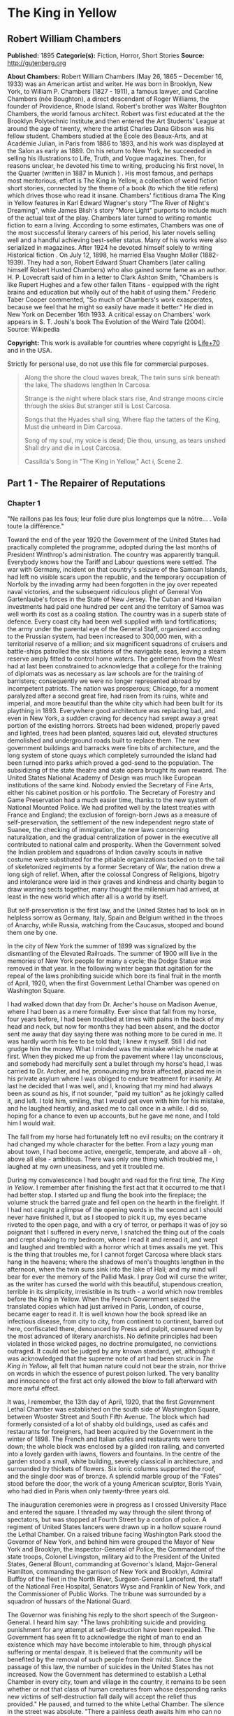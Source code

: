 * The King in Yellow
** Robert William Chambers
   *Published:* 1895
   *Categorie(s):* Fiction, Horror, Short Stories
   *Source:* http://gutenberg.org


   *About Chambers:*
   Robert William Chambers (May 26, 1865 -- December 16, 1933) was an American artist and writer. He was born in Brooklyn,
   New York, to William P. Chambers (1827 - 1911), a famous lawyer, and Caroline Chambers (née Boughton), a direct
   descendant of Roger Williams, the founder of Providence, Rhode Island. Robert's brother was Walter Boughton Chambers,
   the world famous architect. Robert was first educated at the the Brooklyn Polytechnic Institute,and then entered the Art
   Students' League at around the age of twenty, where the artist Charles Dana Gibson was his fellow student. Chambers
   studied at the École des Beaux-Arts, and at Académie Julian, in Paris from 1886 to 1893, and his work was displayed at
   the Salon as early as 1889. On his return to New York, he succeeded in selling his illustrations to Life, Truth, and
   Vogue magazines. Then, for reasons unclear, he devoted his time to writing, producing his first novel, In the Quarter
   (written in 1887 in Munich ) . His most famous, and perhaps most meritorious, effort is The King in Yellow, a collection
   of weird fiction short stories, connected by the theme of a book (to which the title refers) which drives those who read
   it insane. Chambers' fictitious drama The King in Yellow features in Karl Edward Wagner's story "The River of Night's
   Dreaming", while James Blish's story "More Light" purports to include much of the actual text of the play. Chambers
   later turned to writing romantic fiction to earn a living. According to some estimates, Chambers was one of the most
   successful literary careers of his period, his later novels selling well and a handful achieving best-seller status.
   Many of his works were also serialized in magazines. After 1924 he devoted himself solely to writing Historical fiction
   . On July 12, 1898, he married Elsa Vaughn Moller (1882-1939). They had a son, Robert Edward Stuart Chambers (later
   calling himself Robert Husted Chambers) who also gained some fame as an author. H. P. Lovecraft said of him in a letter
   to Clark Ashton Smith, "Chambers is like Rupert Hughes and a few other fallen Titans - equipped with the right brains
   and education but wholly out of the habit of using them." Frederic Taber Cooper commented, "So much of Chambers's work
   exasperates, because we feel that he might so easily have made it better." He died in New York on December 16th 1933. A
   critical essay on Chambers' work appears in S. T. Joshi's book The Evolution of the Weird Tale (2004). Source: Wikipedia

   *Copyright:* This work is available for countries where copyright is [[http://en.wikisource.org/wiki/Help:Public_domain#Copyright_terms_by_country][Life+70]] and in the USA.

   Strictly for personal use, do not use this file for commercial purposes.

   #+BEGIN_QUOTE
   Along the shore the cloud waves break, The twin suns sink beneath the lake, The shadows lengthen In Carcosa.

   Strange is the night where black stars rise, And strange moons circle through the skies But stranger still is Lost
   Carcosa.

   Songs that the Hyades shall sing, Where flap the tatters of the King, Must die unheard in Dim Carcosa.

   Song of my soul, my voice is dead; Die thou, unsung, as tears unshed Shall dry and die in Lost Carcosa.

   Cassilda's Song in "The King in Yellow," Act i, Scene 2.
   #+END_QUOTE

** Part 1 - The Repairer of Reputations

*** Chapter 1


    "Ne raillons pas les fous; leur folie dure plus longtemps que la nôtre... . Voila toute la différence."

    Toward the end of the year 1920 the Government of the United States had practically completed the programme, adopted
    during the last months of President Winthrop's administration. The country was apparently tranquil. Everybody knows how
    the Tariff and Labour questions were settled. The war with Germany, incident on that country's seizure of the Samoan
    Islands, had left no visible scars upon the republic, and the temporary occupation of Norfolk by the invading army had
    been forgotten in the joy over repeated naval victories, and the subsequent ridiculous plight of General Von
    Gartenlaube's forces in the State of New Jersey. The Cuban and Hawaiian investments had paid one hundred per cent and
    the territory of Samoa was well worth its cost as a coaling station. The country was in a superb state of defence. Every
    coast city had been well supplied with land fortifications; the army under the parental eye of the General Staff,
    organized according to the Prussian system, had been increased to 300,000 men, with a territorial reserve of a million;
    and six magnificent squadrons of cruisers and battle-ships patrolled the six stations of the navigable seas, leaving a
    steam reserve amply fitted to control home waters. The gentlemen from the West had at last been constrained to
    acknowledge that a college for the training of diplomats was as necessary as law schools are for the training of
    barristers; consequently we were no longer represented abroad by incompetent patriots. The nation was prosperous;
    Chicago, for a moment paralyzed after a second great fire, had risen from its ruins, white and imperial, and more
    beautiful than the white city which had been built for its plaything in 1893. Everywhere good architecture was replacing
    bad, and even in New York, a sudden craving for decency had swept away a great portion of the existing horrors. Streets
    had been widened, properly paved and lighted, trees had been planted, squares laid out, elevated structures demolished
    and underground roads built to replace them. The new government buildings and barracks were fine bits of architecture,
    and the long system of stone quays which completely surrounded the island had been turned into parks which proved a
    god-send to the population. The subsidizing of the state theatre and state opera brought its own reward. The United
    States National Academy of Design was much like European institutions of the same kind. Nobody envied the Secretary of
    Fine Arts, either his cabinet position or his portfolio. The Secretary of Forestry and Game Preservation had a much
    easier time, thanks to the new system of National Mounted Police. We had profited well by the latest treaties with
    France and England; the exclusion of foreign-born Jews as a measure of self-preservation, the settlement of the new
    independent negro state of Suanee, the checking of immigration, the new laws concerning naturalization, and the gradual
    centralization of power in the executive all contributed to national calm and prosperity. When the Government solved the
    Indian problem and squadrons of Indian cavalry scouts in native costume were substituted for the pitiable organizations
    tacked on to the tail of skeletonized regiments by a former Secretary of War, the nation drew a long sigh of relief.
    When, after the colossal Congress of Religions, bigotry and intolerance were laid in their graves and kindness and
    charity began to draw warring sects together, many thought the millennium had arrived, at least in the new world which
    after all is a world by itself.

    But self-preservation is the first law, and the United States had to look on in helpless sorrow as Germany, Italy, Spain
    and Belgium writhed in the throes of Anarchy, while Russia, watching from the Caucasus, stooped and bound them one by
    one.

    In the city of New York the summer of 1899 was signalized by the dismantling of the Elevated Railroads. The summer of
    1900 will live in the memories of New York people for many a cycle; the Dodge Statue was removed in that year. In the
    following winter began that agitation for the repeal of the laws prohibiting suicide which bore its final fruit in the
    month of April, 1920, when the first Government Lethal Chamber was opened on Washington Square.

    I had walked down that day from Dr. Archer's house on Madison Avenue, where I had been as a mere formality. Ever since
    that fall from my horse, four years before, I had been troubled at times with pains in the back of my head and neck, but
    now for months they had been absent, and the doctor sent me away that day saying there was nothing more to be cured in
    me. It was hardly worth his fee to be told that; I knew it myself. Still I did not grudge him the money. What I minded
    was the mistake which he made at first. When they picked me up from the pavement where I lay unconscious, and somebody
    had mercifully sent a bullet through my horse's head, I was carried to Dr. Archer, and he, pronouncing my brain
    affected, placed me in his private asylum where I was obliged to endure treatment for insanity. At last he decided that
    I was well, and I, knowing that my mind had always been as sound as his, if not sounder, "paid my tuition" as he
    jokingly called it, and left. I told him, smiling, that I would get even with him for his mistake, and he laughed
    heartily, and asked me to call once in a while. I did so, hoping for a chance to even up accounts, but he gave me none,
    and I told him I would wait.

    The fall from my horse had fortunately left no evil results; on the contrary it had changed my whole character for the
    better. From a lazy young man about town, I had become active, energetic, temperate, and above all - oh, above all
    else - ambitious. There was only one thing which troubled me, I laughed at my own uneasiness, and yet it troubled me.

    During my convalescence I had bought and read for the first time, /The King in Yellow/. I remember after finishing the
    first act that it occurred to me that I had better stop. I started up and flung the book into the fireplace; the volume
    struck the barred grate and fell open on the hearth in the firelight. If I had not caught a glimpse of the opening words
    in the second act I should never have finished it, but as I stooped to pick it up, my eyes became riveted to the open
    page, and with a cry of terror, or perhaps it was of joy so poignant that I suffered in every nerve, I snatched the
    thing out of the coals and crept shaking to my bedroom, where I read it and reread it, and wept and laughed and trembled
    with a horror which at times assails me yet. This is the thing that troubles me, for I cannot forget Carcosa where black
    stars hang in the heavens; where the shadows of men's thoughts lengthen in the afternoon, when the twin suns sink into
    the lake of Hali; and my mind will bear for ever the memory of the Pallid Mask. I pray God will curse the writer, as the
    writer has cursed the world with this beautiful, stupendous creation, terrible in its simplicity, irresistible in its
    truth - a world which now trembles before the King in Yellow. When the French Government seized the translated copies
    which had just arrived in Paris, London, of course, became eager to read it. It is well known how the book spread like
    an infectious disease, from city to city, from continent to continent, barred out here, confiscated there, denounced by
    Press and pulpit, censured even by the most advanced of literary anarchists. No definite principles had been violated in
    those wicked pages, no doctrine promulgated, no convictions outraged. It could not be judged by any known standard, yet,
    although it was acknowledged that the supreme note of art had been struck in /The King in Yellow/, all felt that human
    nature could not bear the strain, nor thrive on words in which the essence of purest poison lurked. The very banality
    and innocence of the first act only allowed the blow to fall afterward with more awful effect.

    It was, I remember, the 13th day of April, 1920, that the first Government Lethal Chamber was established on the south
    side of Washington Square, between Wooster Street and South Fifth Avenue. The block which had formerly consisted of a
    lot of shabby old buildings, used as cafés and restaurants for foreigners, had been acquired by the Government in the
    winter of 1898. The French and Italian cafés and restaurants were torn down; the whole block was enclosed by a gilded
    iron railing, and converted into a lovely garden with lawns, flowers and fountains. In the centre of the garden stood a
    small, white building, severely classical in architecture, and surrounded by thickets of flowers. Six Ionic columns
    supported the roof, and the single door was of bronze. A splendid marble group of the "Fates" stood before the door, the
    work of a young American sculptor, Boris Yvain, who had died in Paris when only twenty-three years old.

    The inauguration ceremonies were in progress as I crossed University Place and entered the square. I threaded my way
    through the silent throng of spectators, but was stopped at Fourth Street by a cordon of police. A regiment of United
    States lancers were drawn up in a hollow square round the Lethal Chamber. On a raised tribune facing Washington Park
    stood the Governor of New York, and behind him were grouped the Mayor of New York and Brooklyn, the Inspector-General of
    Police, the Commandant of the state troops, Colonel Livingston, military aid to the President of the United States,
    General Blount, commanding at Governor's Island, Major-General Hamilton, commanding the garrison of New York and
    Brooklyn, Admiral Buffby of the fleet in the North River, Surgeon-General Lanceford, the staff of the National Free
    Hospital, Senators Wyse and Franklin of New York, and the Commissioner of Public Works. The tribune was surrounded by a
    squadron of hussars of the National Guard.

    The Governor was finishing his reply to the short speech of the Surgeon-General. I heard him say: "The laws prohibiting
    suicide and providing punishment for any attempt at self-destruction have been repealed. The Government has seen fit to
    acknowledge the right of man to end an existence which may have become intolerable to him, through physical suffering or
    mental despair. It is believed that the community will be benefited by the removal of such people from their midst.
    Since the passage of this law, the number of suicides in the United States has not increased. Now the Government has
    determined to establish a Lethal Chamber in every city, town and village in the country, it remains to be seen whether
    or not that class of human creatures from whose desponding ranks new victims of self-destruction fall daily will accept
    the relief thus provided." He paused, and turned to the white Lethal Chamber. The silence in the street was absolute.
    "There a painless death awaits him who can no longer bear the sorrows of this life. If death is welcome let him seek it
    there." Then quickly turning to the military aid of the President's household, he said, "I declare the Lethal Chamber
    open," and again facing the vast crowd he cried in a clear voice: "Citizens of New York and of the United States of
    America, through me the Government declares the Lethal Chamber to be open."

    The solemn hush was broken by a sharp cry of command, the squadron of hussars filed after the Governor's carriage, the
    lancers wheeled and formed along Fifth Avenue to wait for the commandant of the garrison, and the mounted police
    followed them. I left the crowd to gape and stare at the white marble Death Chamber, and, crossing South Fifth Avenue,
    walked along the western side of that thoroughfare to Bleecker Street. Then I turned to the right and stopped before a
    dingy shop which bore the sign:

    HAWBERK, ARMOURER.

    I glanced in at the doorway and saw Hawberk busy in his little shop at the end of the hall. He looked up, and catching
    sight of me cried in his deep, hearty voice, "Come in, Mr. Castaigne!" Constance, his daughter, rose to meet me as I
    crossed the threshold, and held out her pretty hand, but I saw the blush of disappointment on her cheeks, and knew that
    it was another Castaigne she had expected, my cousin Louis. I smiled at her confusion and complimented her on the banner
    she was embroidering from a coloured plate. Old Hawberk sat riveting the worn greaves of some ancient suit of armour,
    and the ting! ting! ting! of his little hammer sounded pleasantly in the quaint shop. Presently he dropped his hammer,
    and fussed about for a moment with a tiny wrench. The soft clash of the mail sent a thrill of pleasure through me. I
    loved to hear the music of steel brushing against steel, the mellow shock of the mallet on thigh pieces, and the jingle
    of chain armour. That was the only reason I went to see Hawberk. He had never interested me personally, nor did
    Constance, except for the fact of her being in love with Louis. This did occupy my attention, and sometimes even kept me
    awake at night. But I knew in my heart that all would come right, and that I should arrange their future as I expected
    to arrange that of my kind doctor, John Archer. However, I should never have troubled myself about visiting them just
    then, had it not been, as I say, that the music of the tinkling hammer had for me this strong fascination. I would sit
    for hours, listening and listening, and when a stray sunbeam struck the inlaid steel, the sensation it gave me was
    almost too keen to endure. My eyes would become fixed, dilating with a pleasure that stretched every nerve almost to
    breaking, until some movement of the old armourer cut off the ray of sunlight, then, still thrilling secretly, I leaned
    back and listened again to the sound of the polishing rag, swish! swish! rubbing rust from the rivets.

    Constance worked with the embroidery over her knees, now and then pausing to examine more closely the pattern in the
    coloured plate from the Metropolitan Museum.

    "Who is this for?" I asked.

    Hawberk explained, that in addition to the treasures of armour in the Metropolitan Museum of which he had been appointed
    armourer, he also had charge of several collections belonging to rich amateurs. This was the missing greave of a famous
    suit which a client of his had traced to a little shop in Paris on the Quai d'Orsay. He, Hawberk, had negotiated for and
    secured the greave, and now the suit was complete. He laid down his hammer and read me the history of the suit, traced
    since 1450 from owner to owner until it was acquired by Thomas Stainbridge. When his superb collection was sold, this
    client of Hawberk's bought the suit, and since then the search for the missing greave had been pushed until it was,
    almost by accident, located in Paris.

    "Did you continue the search so persistently without any certainty of the greave being still in existence?" I demanded.

    "Of course," he replied coolly.

    Then for the first time I took a personal interest in Hawberk.

    "It was worth something to you," I ventured.

    "No," he replied, laughing, "my pleasure in finding it was my reward."

    "Have you no ambition to be rich?" I asked, smiling.

    "My one ambition is to be the best armourer in the world," he answered gravely.

    Constance asked me if I had seen the ceremonies at the Lethal Chamber. She herself had noticed cavalry passing up
    Broadway that morning, and had wished to see the inauguration, but her father wanted the banner finished, and she had
    stayed at his request.

    "Did you see your cousin, Mr. Castaigne, there?" she asked, with the slightest tremor of her soft eyelashes.

    "No," I replied carelessly. "Louis' regiment is manoeuvring out in Westchester County." I rose and picked up my hat and
    cane.

    "Are you going upstairs to see the lunatic again?" laughed old Hawberk. If Hawberk knew how I loathe that word
    "lunatic," he would never use it in my presence. It rouses certain feelings within me which I do not care to explain.
    However, I answered him quietly: "I think I shall drop in and see Mr. Wilde for a moment or two."

    "Poor fellow," said Constance, with a shake of the head, "it must be hard to live alone year after year poor, crippled
    and almost demented. It is very good of you, Mr. Castaigne, to visit him as often as you do."

    "I think he is vicious," observed Hawberk, beginning again with his hammer. I listened to the golden tinkle on the
    greave plates; when he had finished I replied:

    "No, he is not vicious, nor is he in the least demented. His mind is a wonder chamber, from which he can extract
    treasures that you and I would give years of our life to acquire."'

    Hawberk laughed.

    I continued a little impatiently: "He knows history as no one else could know it. Nothing, however trivial, escapes his
    search, and his memory is so absolute, so precise in details, that were it known in New York that such a man existed,
    the people could not honour him enough."

    "Nonsense," muttered Hawberk, searching on the floor for a fallen rivet.

    "Is it nonsense," I asked, managing to suppress what I felt, "is it nonsense when he says that the tassets and cuissards
    of the enamelled suit of armour commonly known as the 'Prince's Emblazoned' can be found among a mass of rusty
    theatrical properties, broken stoves and ragpicker's refuse in a garret in Pell Street?"

    Hawberk's hammer fell to the ground, but he picked it up and asked, with a great deal of calm, how I knew that the
    tassets and left cuissard were missing from the "Prince's Emblazoned."

    "I did not know until Mr. Wilde mentioned it to me the other day. He said they were in the garret of 998 Pell Street."

    "Nonsense," he cried, but I noticed his hand trembling under his leathern apron.

    "Is this nonsense too?" I asked pleasantly, "is it nonsense when Mr. Wilde continually speaks of you as the Marquis of
    Avonshire and of Miss Constance - "

    I did not finish, for Constance had started to her feet with terror written on every feature. Hawberk looked at me and
    slowly smoothed his leathern apron.

    "That is impossible," he observed, "Mr. Wilde may know a great many things - "

    "About armour, for instance, and the 'Prince's Emblazoned,'" I interposed, smiling.

    "Yes," he continued, slowly, "about armour also - may be - but he is wrong in regard to the Marquis of Avonshire, who,
    as you know, killed his wife's traducer years ago, and went to Australia where he did not long survive his wife."

    "Mr. Wilde is wrong," murmured Constance. Her lips were blanched, but her voice was sweet and calm.

    "Let us agree, if you please, that in this one circumstance Mr. Wilde is wrong," I said.

*** Chapter 2


    I climbed the three dilapidated flights of stairs, which I had so often climbed before, and knocked at a small door at
    the end of the corridor. Mr. Wilde opened the door and I walked in.

    When he had double-locked the door and pushed a heavy chest against it, he came and sat down beside me, peering up into
    my face with his little light-coloured eyes. Half a dozen new scratches covered his nose and cheeks, and the silver
    wires which supported his artificial ears had become displaced. I thought I had never seen him so hideously fascinating.
    He had no ears. The artificial ones, which now stood out at an angle from the fine wire, were his one weakness. They
    were made of wax and painted a shell pink, but the rest of his face was yellow. He might better have revelled in the
    luxury of some artificial fingers for his left hand, which was absolutely fingerless, but it seemed to cause him no
    inconvenience, and he was satisfied with his wax ears. He was very small, scarcely higher than a child of ten, but his
    arms were magnificently developed, and his thighs as thick as any athlete's. Still, the most remarkable thing about Mr.
    Wilde was that a man of his marvellous intelligence and knowledge should have such a head. It was flat and pointed, like
    the heads of many of those unfortunates whom people imprison in asylums for the weak-minded. Many called him insane, but
    I knew him to be as sane as I was.

    I do not deny that he was eccentric; the mania he had for keeping that cat and teasing her until she flew at his face
    like a demon, was certainly eccentric. I never could understand why he kept the creature, nor what pleasure he found in
    shutting himself up in his room with this surly, vicious beast. I remember once, glancing up from the manuscript I was
    studying by the light of some tallow dips, and seeing Mr. Wilde squatting motionless on his high chair, his eyes fairly
    blazing with excitement, while the cat, which had risen from her place before the stove, came creeping across the floor
    right at him. Before I could move she flattened her belly to the ground, crouched, trembled, and sprang into his face.
    Howling and foaming they rolled over and over on the floor, scratching and clawing, until the cat screamed and fled
    under the cabinet, and Mr. Wilde turned over on his back, his limbs contracting and curling up like the legs of a dying
    spider. He /was/ eccentric.

    Mr. Wilde had climbed into his high chair, and, after studying my face, picked up a dog's-eared ledger and opened it.

    "Henry B. Matthews," he read, "book-keeper with Whysot Whysot and Company, dealers in church ornaments. Called April
    3rd. Reputation damaged on the race-track. Known as a welcher. Reputation to be repaired by August 1st. Retainer Five
    Dollars." He turned the page and ran his fingerless knuckles down the closely-written columns.

    "P. Greene Dusenberry, Minister of the Gospel, Fairbeach, New Jersey. Reputation damaged in the Bowery. To be repaired
    as soon as possible. Retainer $100."

    He coughed and added, "Called, April 6th."

    "Then you are not in need of money, Mr. Wilde," I inquired.

    "Listen," he coughed again.

    "Mrs. C. Hamilton Chester, of Chester Park, New York City. Called April 7th. Reputation damaged at Dieppe, France. To be
    repaired by October 1st Retainer $500.

    "Note. - C. Hamilton Chester, Captain U.S.S. 'Avalanche', ordered home from South Sea Squadron October 1st."

    "Well," I said, "the profession of a Repairer of Reputations is lucrative."

    His colourless eyes sought mine, "I only wanted to demonstrate that I was correct. You said it was impossible to succeed
    as a Repairer of Reputations; that even if I did succeed in certain cases it would cost me more than I would gain by it.
    To-day I have five hundred men in my employ, who are poorly paid, but who pursue the work with an enthusiasm which
    possibly may be born of fear. These men enter every shade and grade of society; some even are pillars of the most
    exclusive social temples; others are the prop and pride of the financial world; still others, hold undisputed sway among
    the 'Fancy and the Talent.' I choose them at my leisure from those who reply to my advertisements. It is easy enough,
    they are all cowards. I could treble the number in twenty days if I wished. So you see, those who have in their keeping
    the reputations of their fellow-citizens, I have in my pay."

    "They may turn on you," I suggested.

    He rubbed his thumb over his cropped ears, and adjusted the wax substitutes. "I think not," he murmured thoughtfully, "I
    seldom have to apply the whip, and then only once. Besides they like their wages."

    "How do you apply the whip?" I demanded.

    His face for a moment was awful to look upon. His eyes dwindled to a pair of green sparks.

    "I invite them to come and have a little chat with me," he said in a soft voice.

    A knock at the door interrupted him, and his face resumed its amiable expression.

    "Who is it?" he inquired.

    "Mr. Steylette," was the answer.

    "Come to-morrow," replied Mr. Wilde.

    "Impossible," began the other, but was silenced by a sort of bark from Mr. Wilde.

    "Come to-morrow," he repeated.

    We heard somebody move away from the door and turn the corner by the stairway.

    "Who is that?" I asked.

    "Arnold Steylette, Owner and Editor in Chief of the great New York daily."

    He drummed on the ledger with his fingerless hand adding: "I pay him very badly, but he thinks it a good bargain."

    "Arnold Steylette!" I repeated amazed.

    "Yes," said Mr. Wilde, with a self-satisfied cough.

    The cat, which had entered the room as he spoke, hesitated, looked up at him and snarled. He climbed down from the chair
    and squatting on the floor, took the creature into his arms and caressed her. The cat ceased snarling and presently
    began a loud purring which seemed to increase in timbre as he stroked her. "Where are the notes?" I asked. He pointed to
    the table, and for the hundredth time I picked up the bundle of manuscript entitled - 

    "THE IMPERIAL DYNASTY OF AMERICA."

    One by one I studied the well-worn pages, worn only by my own handling, and although I knew all by heart, from the
    beginning, "When from Carcosa, the Hyades, Hastur, and Aldebaran," to "Castaigne, Louis de Calvados, born December 19th,
    1877," I read it with an eager, rapt attention, pausing to repeat parts of it aloud, and dwelling especially on "Hildred
    de Calvados, only son of Hildred Castaigne and Edythe Landes Castaigne, first in succession," etc., etc.

    When I finished, Mr. Wilde nodded and coughed.

    "Speaking of your legitimate ambition," he said, "how do Constance and Louis get along?"

    "She loves him," I replied simply.

    The cat on his knee suddenly turned and struck at his eyes, and he flung her off and climbed on to the chair opposite
    me.

    "And Dr. Archer! But that's a matter you can settle any time you wish," he added.

    "Yes," I replied, "Dr. Archer can wait, but it is time I saw my cousin Louis."

    "It is time," he repeated. Then he took another ledger from the table and ran over the leaves rapidly. "We are now in
    communication with ten thousand men," he muttered. "We can count on one hundred thousand within the first twenty-eight
    hours, and in forty-eight hours the state will rise /en masse/. The country follows the state, and the portion that will
    not, I mean California and the Northwest, might better never have been inhabited. I shall not send them the Yellow
    Sign."

    The blood rushed to my head, but I only answered, "A new broom sweeps clean."

    "The ambition of Caesar and of Napoleon pales before that which could not rest until it had seized the minds of men and
    controlled even their unborn thoughts," said Mr. Wilde.

    "You are speaking of the King in Yellow," I groaned, with a shudder.

    "He is a king whom emperors have served."

    "I am content to serve him," I replied.

    Mr. Wilde sat rubbing his ears with his crippled hand. "Perhaps Constance does not love him," he suggested.

    I started to reply, but a sudden burst of military music from the street below drowned my voice. The twentieth dragoon
    regiment, formerly in garrison at Mount St. Vincent, was returning from the manoeuvres in Westchester County, to its new
    barracks on East Washington Square. It was my cousin's regiment. They were a fine lot of fellows, in their pale blue,
    tight-fitting jackets, jaunty busbys and white riding breeches with the double yellow stripe, into which their limbs
    seemed moulded. Every other squadron was armed with lances, from the metal points of which fluttered yellow and white
    pennons. The band passed, playing the regimental march, then came the colonel and staff, the horses crowding and
    trampling, while their heads bobbed in unison, and the pennons fluttered from their lance points. The troopers, who rode
    with the beautiful English seat, looked brown as berries from their bloodless campaign among the farms of Westchester,
    and the music of their sabres against the stirrups, and the jingle of spurs and carbines was delightful to me. I saw
    Louis riding with his squadron. He was as handsome an officer as I have ever seen. Mr. Wilde, who had mounted a chair by
    the window, saw him too, but said nothing. Louis turned and looked straight at Hawberk's shop as he passed, and I could
    see the flush on his brown cheeks. I think Constance must have been at the window. When the last troopers had clattered
    by, and the last pennons vanished into South Fifth Avenue, Mr. Wilde clambered out of his chair and dragged the chest
    away from the door.

    "Yes," he said, "it is time that you saw your cousin Louis."

    He unlocked the door and I picked up my hat and stick and stepped into the corridor. The stairs were dark. Groping
    about, I set my foot on something soft, which snarled and spit, and I aimed a murderous blow at the cat, but my cane
    shivered to splinters against the balustrade, and the beast scurried back into Mr. Wilde's room.

    Passing Hawberk's door again I saw him still at work on the armour, but I did not stop, and stepping out into Bleecker
    Street, I followed it to Wooster, skirted the grounds of the Lethal Chamber, and crossing Washington Park went straight
    to my rooms in the Benedick. Here I lunched comfortably, read the /Herald/ and the /Meteor/, and finally went to the
    steel safe in my bedroom and set the time combination. The three and three-quarter minutes which it is necessary to
    wait, while the time lock is opening, are to me golden moments. From the instant I set the combination to the moment
    when I grasp the knobs and swing back the solid steel doors, I live in an ecstasy of expectation. Those moments must be
    like moments passed in Paradise. I know what I am to find at the end of the time limit. I know what the massive safe
    holds secure for me, for me alone, and the exquisite pleasure of waiting is hardly enhanced when the safe opens and I
    lift, from its velvet crown, a diadem of purest gold, blazing with diamonds. I do this every day, and yet the joy of
    waiting and at last touching again the diadem, only seems to increase as the days pass. It is a diadem fit for a King
    among kings, an Emperor among emperors. The King in Yellow might scorn it, but it shall be worn by his royal servant.

    I held it in my arms until the alarm in the safe rang harshly, and then tenderly, proudly, I replaced it and shut the
    steel doors. I walked slowly back into my study, which faces Washington Square, and leaned on the window sill. The
    afternoon sun poured into my windows, and a gentle breeze stirred the branches of the elms and maples in the park, now
    covered with buds and tender foliage. A flock of pigeons circled about the tower of the Memorial Church; sometimes
    alighting on the purple tiled roof, sometimes wheeling downward to the lotos fountain in front of the marble arch. The
    gardeners were busy with the flower beds around the fountain, and the freshly turned earth smelled sweet and spicy. A
    lawn mower, drawn by a fat white horse, clinked across the green sward, and watering-carts poured showers of spray over
    the asphalt drives. Around the statue of Peter Stuyvesant, which in 1897 had replaced the monstrosity supposed to
    represent Garibaldi, children played in the spring sunshine, and nurse girls wheeled elaborate baby carriages with a
    reckless disregard for the pasty-faced occupants, which could probably be explained by the presence of half a dozen trim
    dragoon troopers languidly lolling on the benches. Through the trees, the Washington Memorial Arch glistened like silver
    in the sunshine, and beyond, on the eastern extremity of the square the grey stone barracks of the dragoons, and the
    white granite artillery stables were alive with colour and motion.

    I looked at the Lethal Chamber on the corner of the square opposite. A few curious people still lingered about the
    gilded iron railing, but inside the grounds the paths were deserted. I watched the fountains ripple and sparkle; the
    sparrows had already found this new bathing nook, and the basins were covered with the dusty-feathered little things.
    Two or three white peacocks picked their way across the lawns, and a drab coloured pigeon sat so motionless on the arm
    of one of the "Fates," that it seemed to be a part of the sculptured stone.

    As I was turning carelessly away, a slight commotion in the group of curious loiterers around the gates attracted my
    attention. A young man had entered, and was advancing with nervous strides along the gravel path which leads to the
    bronze doors of the Lethal Chamber. He paused a moment before the "Fates," and as he raised his head to those three
    mysterious faces, the pigeon rose from its sculptured perch, circled about for a moment and wheeled to the east. The
    young man pressed his hand to his face, and then with an undefinable gesture sprang up the marble steps, the bronze
    doors closed behind him, and half an hour later the loiterers slouched away, and the frightened pigeon returned to its
    perch in the arms of Fate.

    I put on my hat and went out into the park for a little walk before dinner. As I crossed the central driveway a group of
    officers passed, and one of them called out, "Hello, Hildred," and came back to shake hands with me. It was my cousin
    Louis, who stood smiling and tapping his spurred heels with his riding-whip.

    "Just back from Westchester," he said; "been doing the bucolic; milk and curds, you know, dairy-maids in sunbonnets, who
    say 'haeow' and 'I don't think' when you tell them they are pretty. I'm nearly dead for a square meal at Delmonico's.
    What's the news?"

    "There is none," I replied pleasantly. "I saw your regiment coming in this morning."

    "Did you? I didn't see you. Where were you?"

    "In Mr. Wilde's window."

    "Oh, hell!" he began impatiently, "that man is stark mad! I don't understand why you - "

    He saw how annoyed I felt by this outburst, and begged my pardon.

    "Really, old chap," he said, "I don't mean to run down a man you like, but for the life of me I can't see what the deuce
    you find in common with Mr. Wilde. He's not well bred, to put it generously; he is hideously deformed; his head is the
    head of a criminally insane person. You know yourself he's been in an asylum - "

    "So have I," I interrupted calmly.

    Louis looked startled and confused for a moment, but recovered and slapped me heartily on the shoulder. "You were
    completely cured," he began; but I stopped him again.

    "I suppose you mean that I was simply acknowledged never to have been insane."

    "Of course that - that's what I meant," he laughed.

    I disliked his laugh because I knew it was forced, but I nodded gaily and asked him where he was going. Louis looked
    after his brother officers who had now almost reached Broadway.

    "We had intended to sample a Brunswick cocktail, but to tell you the truth I was anxious for an excuse to go and see
    Hawberk instead. Come along, I'll make you my excuse."

    We found old Hawberk, neatly attired in a fresh spring suit, standing at the door of his shop and sniffing the air.

    "I had just decided to take Constance for a little stroll before dinner," he replied to the impetuous volley of
    questions from Louis. "We thought of walking on the park terrace along the North River."

    At that moment Constance appeared and grew pale and rosy by turns as Louis bent over her small gloved fingers. I tried
    to excuse myself, alleging an engagement uptown, but Louis and Constance would not listen, and I saw I was expected to
    remain and engage old Hawberk's attention. After all it would be just as well if I kept my eye on Louis, I thought, and
    when they hailed a Spring Street horse-car, I got in after them and took my seat beside the armourer.

    The beautiful line of parks and granite terraces overlooking the wharves along the North River, which were built in 1910
    and finished in the autumn of 1917, had become one of the most popular promenades in the metropolis. They extended from
    the battery to 190th Street, overlooking the noble river and affording a fine view of the Jersey shore and the Highlands
    opposite. Cafés and restaurants were scattered here and there among the trees, and twice a week military bands from the
    garrison played in the kiosques on the parapets.

    We sat down in the sunshine on the bench at the foot of the equestrian statue of General Sheridan. Constance tipped her
    sunshade to shield her eyes, and she and Louis began a murmuring conversation which was impossible to catch. Old
    Hawberk, leaning on his ivory headed cane, lighted an excellent cigar, the mate to which I politely refused, and smiled
    at vacancy. The sun hung low above the Staten Island woods, and the bay was dyed with golden hues reflected from the
    sun-warmed sails of the shipping in the harbour.

    Brigs, schooners, yachts, clumsy ferry-boats, their decks swarming with people, railroad transports carrying lines of
    brown, blue and white freight cars, stately sound steamers, déclassé tramp steamers, coasters, dredgers, scows, and
    everywhere pervading the entire bay impudent little tugs puffing and whistling officiously; - these were the craft which
    churned the sunlight waters as far as the eye could reach. In calm contrast to the hurry of sailing vessel and steamer a
    silent fleet of white warships lay motionless in midstream.

    Constance's merry laugh aroused me from my reverie.

    "What /are/ you staring at?" she inquired.

    "Nothing - the fleet," I smiled.

    Then Louis told us what the vessels were, pointing out each by its relative position to the old Red Fort on Governor's
    Island.

    "That little cigar shaped thing is a torpedo boat," he explained; "there are four more lying close together. They are
    the /Tarpon/, the /Falcon/, the /Sea Fox/, and the /Octopus/. The gun-boats just above are the /Princeton/, the
    /Champlain/, the /Still Water/ and the /Erie/. Next to them lie the cruisers /Faragut/ and /Los Angeles/, and above them
    the battle ships /California/, and /Dakota/, and the /Washington/ which is the flag ship. Those two squatty looking
    chunks of metal which are anchored there off Castle William are the double turreted monitors /Terrible/ and
    /Magnificent/; behind them lies the ram, /Osceola/."

    Constance looked at him with deep approval in her beautiful eyes. "What loads of things you know for a soldier," she
    said, and we all joined in the laugh which followed.

    Presently Louis rose with a nod to us and offered his arm to Constance, and they strolled away along the river wall.
    Hawberk watched them for a moment and then turned to me.

    "Mr. Wilde was right," he said. "I have found the missing tassets and left cuissard of the 'Prince's Emblazoned,' in a
    vile old junk garret in Pell Street."

    "998?" I inquired, with a smile.

    "Yes."

    "Mr. Wilde is a very intelligent man," I observed.

    "I want to give him the credit of this most important discovery," continued Hawberk. "And I intend it shall be known
    that he is entitled to the fame of it."

    "He won't thank you for that," I answered sharply; "please say nothing about it."

    "Do you know what it is worth?" said Hawberk.

    "No, fifty dollars, perhaps."

    "It is valued at five hundred, but the owner of the 'Prince's Emblazoned' will give two thousand dollars to the person
    who completes his suit; that reward also belongs to Mr. Wilde."

    "He doesn't want it! He refuses it!" I answered angrily. "What do you know about Mr. Wilde? He doesn't need the money.
    He is rich - or will be - richer than any living man except myself. What will we care for money then - what will we
    care, he and I, when - when - "

    "When what?" demanded Hawberk, astonished.

    "You will see," I replied, on my guard again.

    He looked at me narrowly, much as Doctor Archer used to, and I knew he thought I was mentally unsound. Perhaps it was
    fortunate for him that he did not use the word lunatic just then.

    "No," I replied to his unspoken thought, "I am not mentally weak; my mind is as healthy as Mr. Wilde's. I do not care to
    explain just yet what I have on hand, but it is an investment which will pay more than mere gold, silver and precious
    stones. It will secure the happiness and prosperity of a continent - yes, a hemisphere!"

    "Oh," said Hawberk.

    "And eventually," I continued more quietly, "it will secure the happiness of the whole world."

    "And incidentally your own happiness and prosperity as well as Mr. Wilde's?"

    "Exactly," I smiled. But I could have throttled him for taking that tone.

    He looked at me in silence for a while and then said very gently, "Why don't you give up your books and studies, Mr.
    Castaigne, and take a tramp among the mountains somewhere or other? You used to be fond of fishing. Take a cast or two
    at the trout in the Rangelys."

    "I don't care for fishing any more," I answered, without a shade of annoyance in my voice.

    "You used to be fond of everything," he continued; "athletics, yachting, shooting, riding - "

    "I have never cared to ride since my fall," I said quietly.

    "Ah, yes, your fall," he repeated, looking away from me.

    I thought this nonsense had gone far enough, so I brought the conversation back to Mr. Wilde; but he was scanning my
    face again in a manner highly offensive to me.

    "Mr. Wilde," he repeated, "do you know what he did this afternoon? He came downstairs and nailed a sign over the hall
    door next to mine; it read:

    "MR. WILDE, REPAIRER OF REPUTATIONS. Third Bell.

    "Do you know what a Repairer of Reputations can be?"

    "I do," I replied, suppressing the rage within.

    "Oh," he said again.

    Louis and Constance came strolling by and stopped to ask if we would join them. Hawberk looked at his watch. At the same
    moment a puff of smoke shot from the casemates of Castle William, and the boom of the sunset gun rolled across the water
    and was re-echoed from the Highlands opposite. The flag came running down from the flag-pole, the bugles sounded on the
    white decks of the warships, and the first electric light sparkled out from the Jersey shore.

    As I turned into the city with Hawberk I heard Constance murmur something to Louis which I did not understand; but Louis
    whispered "My darling," in reply; and again, walking ahead with Hawberk through the square I heard a murmur of
    "sweetheart," and "my own Constance," and I knew the time had nearly arrived when I should speak of important matters
    with my cousin Louis.

*** Chapter 3


    One morning early in May I stood before the steel safe in my bedroom, trying on the golden jewelled crown. The diamonds
    flashed fire as I turned to the mirror, and the heavy beaten gold burned like a halo about my head. I remembered
    Camilla's agonized scream and the awful words echoing through the dim streets of Carcosa. They were the last lines in
    the first act, and I dared not think of what followed - dared not, even in the spring sunshine, there in my own room,
    surrounded with familiar objects, reassured by the bustle from the street and the voices of the servants in the hallway
    outside. For those poisoned words had dropped slowly into my heart, as death-sweat drops upon a bed-sheet and is
    absorbed. Trembling, I put the diadem from my head and wiped my forehead, but I thought of Hastur and of my own rightful
    ambition, and I remembered Mr. Wilde as I had last left him, his face all torn and bloody from the claws of that devil's
    creature, and what he said - ah, what he said. The alarm bell in the safe began to whirr harshly, and I knew my time was
    up; but I would not heed it, and replacing the flashing circlet upon my head I turned defiantly to the mirror. I stood
    for a long time absorbed in the changing expression of my own eyes. The mirror reflected a face which was like my own,
    but whiter, and so thin that I hardly recognized it And all the time I kept repeating between my clenched teeth, "The
    day has come! the day has come!" while the alarm in the safe whirred and clamoured, and the diamonds sparkled and flamed
    above my brow. I heard a door open but did not heed it. It was only when I saw two faces in the mirror: - it was only
    when another face rose over my shoulder, and two other eyes met mine. I wheeled like a flash and seized a long knife
    from my dressing-table, and my cousin sprang back very pale, crying: "Hildred! for God's sake!" then as my hand fell, he
    said: "It is I, Louis, don't you know me?" I stood silent. I could not have spoken for my life. He walked up to me and
    took the knife from my hand.

    "What is all this?" he inquired, in a gentle voice. "Are you ill?"

    "No," I replied. But I doubt if he heard me.

    "Come, come, old fellow," he cried, "take off that brass crown and toddle into the study. Are you going to a masquerade?
    What's all this theatrical tinsel anyway?"

    I was glad he thought the crown was made of brass and paste, yet I didn't like him any the better for thinking so. I let
    him take it from my hand, knowing it was best to humour him. He tossed the splendid diadem in the air, and catching it,
    turned to me smiling.

    "It's dear at fifty cents," he said. "What's it for?"

    I did not answer, but took the circlet from his hands, and placing it in the safe shut the massive steel door. The alarm
    ceased its infernal din at once. He watched me curiously, but did not seem to notice the sudden ceasing of the alarm. He
    did, however, speak of the safe as a biscuit box. Fearing lest he might examine the combination I led the way into my
    study. Louis threw himself on the sofa and flicked at flies with his eternal riding-whip. He wore his fatigue uniform
    with the braided jacket and jaunty cap, and I noticed that his riding-boots were all splashed with red mud.

    "Where have you been?" I inquired.

    "Jumping mud creeks in Jersey," he said. "I haven't had time to change yet; I was rather in a hurry to see you. Haven't
    you got a glass of something? I'm dead tired; been in the saddle twenty-four hours."

    I gave him some brandy from my medicinal store, which he drank with a grimace.

    "Damned bad stuff," he observed. "I'll give you an address where they sell brandy that is brandy."

    "It's good enough for my needs," I said indifferently. "I use it to rub my chest with." He stared and flicked at another
    fly.

    "See here, old fellow," he began, "I've got something to suggest to you. It's four years now that you've shut yourself
    up here like an owl, never going anywhere, never taking any healthy exercise, never doing a damn thing but poring over
    those books up there on the mantelpiece."

    He glanced along the row of shelves. "Napoleon, Napoleon, Napoleon!" he read. "For heaven's sake, have you nothing but
    Napoleons there?"

    "I wish they were bound in gold," I said. "But wait, yes, there is another book, /The King in Yellow/." I looked him
    steadily in the eye.

    "Have you never read it?" I asked.

    "I? No, thank God! I don't want to be driven crazy."

    I saw he regretted his speech as soon as he had uttered it. There is only one word which I loathe more than I do lunatic
    and that word is crazy. But I controlled myself and asked him why he thought /The King in Yellow/ dangerous.

    "Oh, I don't know," he said, hastily. "I only remember the excitement it created and the denunciations from pulpit and
    Press. I believe the author shot himself after bringing forth this monstrosity, didn't he?"

    "I understand he is still alive," I answered.

    "That's probably true," he muttered; "bullets couldn't kill a fiend like that."

    "It is a book of great truths," I said.

    "Yes," he replied, "of 'truths' which send men frantic and blast their lives. I don't care if the thing is, as they say,
    the very supreme essence of art. It's a crime to have written it, and I for one shall never open its pages."

    "Is that what you have come to tell me?" I asked.

    "No," he said, "I came to tell you that I am going to be married."

    I believe for a moment my heart ceased to beat, but I kept my eyes on his face.

    "Yes," he continued, smiling happily, "married to the sweetest girl on earth."

    "Constance Hawberk," I said mechanically.

    "How did you know?" he cried, astonished. "I didn't know it myself until that evening last April, when we strolled down
    to the embankment before dinner."

    "When is it to be?" I asked.

    "It was to have been next September, but an hour ago a despatch came ordering our regiment to the Presidio, San
    Francisco. We leave at noon to-morrow. To-morrow," he repeated. "Just think, Hildred, to-morrow I shall be the happiest
    fellow that ever drew breath in this jolly world, for Constance will go with me."

    I offered him my hand in congratulation, and he seized and shook it like the good-natured fool he was - or pretended to
    be.

    "I am going to get my squadron as a wedding present," he rattled on. "Captain and Mrs. Louis Castaigne, eh, Hildred?"

    Then he told me where it was to be and who were to be there, and made me promise to come and be best man. I set my teeth
    and listened to his boyish chatter without showing what I felt, but - 

    I was getting to the limit of my endurance, and when he jumped up, and, switching his spurs till they jingled, said he
    must go, I did not detain him.

    "There's one thing I want to ask of you," I said quietly.

    "Out with it, it's promised," he laughed.

    "I want you to meet me for a quarter of an hour's talk to-night."

    "Of course, if you wish," he said, somewhat puzzled. "Where?"

    "Anywhere, in the park there."

    "What time, Hildred?"

    "Midnight."

    "What in the name of - " he began, but checked himself and laughingly assented. I watched him go down the stairs and
    hurry away, his sabre banging at every stride. He turned into Bleecker Street, and I knew he was going to see Constance.
    I gave him ten minutes to disappear and then followed in his footsteps, taking with me the jewelled crown and the silken
    robe embroidered with the Yellow Sign. When I turned into Bleecker Street, and entered the doorway which bore the
    sign - 

    MR. WILDE, REPAIRER OF REPUTATIONS. Third Bell.

    I saw old Hawberk moving about in his shop, and imagined I heard Constance's voice in the parlour; but I avoided them
    both and hurried up the trembling stairways to Mr. Wilde's apartment. I knocked and entered without ceremony. Mr. Wilde
    lay groaning on the floor, his face covered with blood, his clothes torn to shreds. Drops of blood were scattered about
    over the carpet, which had also been ripped and frayed in the evidently recent struggle.

    "It's that cursed cat," he said, ceasing his groans, and turning his colourless eyes to me; "she attacked me while I was
    asleep. I believe she will kill me yet."

    This was too much, so I went into the kitchen, and, seizing a hatchet from the pantry, started to find the infernal
    beast and settle her then and there. My search was fruitless, and after a while I gave it up and came back to find Mr.
    Wilde squatting on his high chair by the table. He had washed his face and changed his clothes. The great furrows which
    the cat's claws had ploughed up in his face he had filled with collodion, and a rag hid the wound in his throat. I told
    him I should kill the cat when I came across her, but he only shook his head and turned to the open ledger before him.
    He read name after name of the people who had come to him in regard to their reputation, and the sums he had amassed
    were startling.

    "I put on the screws now and then," he explained.

    "One day or other some of these people will assassinate you," I insisted.

    "Do you think so?" he said, rubbing his mutilated ears.

    It was useless to argue with him, so I took down the manuscript entitled Imperial Dynasty of America, for the last time
    I should ever take it down in Mr. Wilde's study. I read it through, thrilling and trembling with pleasure. When I had
    finished Mr. Wilde took the manuscript and, turning to the dark passage which leads from his study to his bed-chamber,
    called out in a loud voice, "Vance." Then for the first time, I noticed a man crouching there in the shadow. How I had
    overlooked him during my search for the cat, I cannot imagine.

    "Vance, come in," cried Mr. Wilde.

    The figure rose and crept towards us, and I shall never forget the face that he raised to mine, as the light from the
    window illuminated it.

    "Vance, this is Mr. Castaigne," said Mr. Wilde. Before he had finished speaking, the man threw himself on the ground
    before the table, crying and grasping, "Oh, God! Oh, my God! Help me! Forgive me! Oh, Mr. Castaigne, keep that man away.
    You cannot, you cannot mean it! You are different - save me! I am broken down - I was in a madhouse and now - when all
    was coming right - when I had forgotten the King - the King in Yellow and - but I shall go mad again - I shall go
    mad - "

    His voice died into a choking rattle, for Mr. Wilde had leapt on him and his right hand encircled the man's throat. When
    Vance fell in a heap on the floor, Mr. Wilde clambered nimbly into his chair again, and rubbing his mangled ears with
    the stump of his hand, turned to me and asked me for the ledger. I reached it down from the shelf and he opened it.
    After a moment's searching among the beautifully written pages, he coughed complacently, and pointed to the name Vance.

    "Vance," he read aloud, "Osgood Oswald Vance." At the sound of his name, the man on the floor raised his head and turned
    a convulsed face to Mr. Wilde. His eyes were injected with blood, his lips tumefied. "Called April 28th," continued Mr.
    Wilde. "Occupation, cashier in the Seaforth National Bank; has served a term of forgery at Sing Sing, from whence he was
    transferred to the Asylum for the Criminal Insane. Pardoned by the Governor of New York, and discharged from the Asylum,
    January 19, 1918. Reputation damaged at Sheepshead Bay. Rumours that he lives beyond his income. Reputation to be
    repaired at once. Retainer $1,500.

    "Note. - Has embezzled sums amounting to $30,000 since March 20, 1919, excellent family, and secured present position
    through uncle's influence. Father, President of Seaforth Bank."

    I looked at the man on the floor.

    "Get up, Vance," said Mr. Wilde in a gentle voice. Vance rose as if hypnotized. "He will do as we suggest now," observed
    Mr. Wilde, and opening the manuscript, he read the entire history of the Imperial Dynasty of America. Then in a kind and
    soothing murmur he ran over the important points with Vance, who stood like one stunned. His eyes were so blank and
    vacant that I imagined he had become half-witted, and remarked it to Mr. Wilde who replied that it was of no consequence
    anyway. Very patiently we pointed out to Vance what his share in the affair would be, and he seemed to understand after
    a while. Mr. Wilde explained the manuscript, using several volumes on Heraldry, to substantiate the result of his
    researches. He mentioned the establishment of the Dynasty in Carcosa, the lakes which connected Hastur, Aldebaran and
    the mystery of the Hyades. He spoke of Cassilda and Camilla, and sounded the cloudy depths of Demhe, and the Lake of
    Hali. "The scolloped tatters of the King in Yellow must hide Yhtill forever," he muttered, but I do not believe Vance
    heard him. Then by degrees he led Vance along the ramifications of the Imperial family, to Uoht and Thale, from Naotalba
    and Phantom of Truth, to Aldones, and then tossing aside his manuscript and notes, he began the wonderful story of the
    Last King. Fascinated and thrilled I watched him. He threw up his head, his long arms were stretched out in a
    magnificent gesture of pride and power, and his eyes blazed deep in their sockets like two emeralds. Vance listened
    stupefied. As for me, when at last Mr. Wilde had finished, and pointing to me, cried, "The cousin of the King!" my head
    swam with excitement.

    Controlling myself with a superhuman effort, I explained to Vance why I alone was worthy of the crown and why my cousin
    must be exiled or die. I made him understand that my cousin must never marry, even after renouncing all his claims, and
    how that least of all he should marry the daughter of the Marquis of Avonshire and bring England into the question. I
    showed him a list of thousands of names which Mr. Wilde had drawn up; every man whose name was there had received the
    Yellow Sign which no living human being dared disregard. The city, the state, the whole land, were ready to rise and
    tremble before the Pallid Mask.

    The time had come, the people should know the son of Hastur, and the whole world bow to the black stars which hang in
    the sky over Carcosa.

    Vance leaned on the table, his head buried in his hands. Mr. Wilde drew a rough sketch on the margin of yesterday's
    /Herald/ with a bit of lead pencil. It was a plan of Hawberk's rooms. Then he wrote out the order and affixed the seal,
    and shaking like a palsied man I signed my first writ of execution with my name Hildred-Rex.

    Mr. Wilde clambered to the floor and unlocking the cabinet, took a long square box from the first shelf. This he brought
    to the table and opened. A new knife lay in the tissue paper inside and I picked it up and handed it to Vance, along
    with the order and the plan of Hawberk's apartment. Then Mr. Wilde told Vance he could go; and he went, shambling like
    an outcast of the slums.

    I sat for a while watching the daylight fade behind the square tower of the Judson Memorial Church, and finally,
    gathering up the manuscript and notes, took my hat and started for the door.

    Mr. Wilde watched me in silence. When I had stepped into the hall I looked back. Mr. Wilde's small eyes were still fixed
    on me. Behind him, the shadows gathered in the fading light. Then I closed the door behind me and went out into the
    darkening streets.

    I had eaten nothing since breakfast, but I was not hungry. A wretched, half-starved creature, who stood looking across
    the street at the Lethal Chamber, noticed me and came up to tell me a tale of misery. I gave him money, I don't know
    why, and he went away without thanking me. An hour later another outcast approached and whined his story. I had a blank
    bit of paper in my pocket, on which was traced the Yellow Sign, and I handed it to him. He looked at it stupidly for a
    moment, and then with an uncertain glance at me, folded it with what seemed to me exaggerated care and placed it in his
    bosom.

    The electric lights were sparkling among the trees, and the new moon shone in the sky above the Lethal Chamber. It was
    tiresome waiting in the square; I wandered from the Marble Arch to the artillery stables and back again to the lotos
    fountain. The flowers and grass exhaled a fragrance which troubled me. The jet of the fountain played in the moonlight,
    and the musical splash of falling drops reminded me of the tinkle of chained mail in Hawberk's shop. But it was not so
    fascinating, and the dull sparkle of the moonlight on the water brought no such sensations of exquisite pleasure, as
    when the sunshine played over the polished steel of a corselet on Hawberk's knee. I watched the bats darting and turning
    above the water plants in the fountain basin, but their rapid, jerky flight set my nerves on edge, and I went away again
    to walk aimlessly to and fro among the trees.

    The artillery stables were dark, but in the cavalry barracks the officers' windows were brilliantly lighted, and the
    sallyport was constantly filled with troopers in fatigue, carrying straw and harness and baskets filled with tin dishes.

    Twice the mounted sentry at the gates was changed while I wandered up and down the asphalt walk. I looked at my watch.
    It was nearly time. The lights in the barracks went out one by one, the barred gate was closed, and every minute or two
    an officer passed in through the side wicket, leaving a rattle of accoutrements and a jingle of spurs on the night air.
    The square had become very silent. The last homeless loiterer had been driven away by the grey-coated park policeman,
    the car tracks along Wooster Street were deserted, and the only sound which broke the stillness was the stamping of the
    sentry's horse and the ring of his sabre against the saddle pommel. In the barracks, the officers' quarters were still
    lighted, and military servants passed and repassed before the bay windows. Twelve o'clock sounded from the new spire of
    St. Francis Xavier, and at the last stroke of the sad-toned bell a figure passed through the wicket beside the
    portcullis, returned the salute of the sentry, and crossing the street entered the square and advanced toward the
    Benedick apartment house.

    "Louis," I called.

    The man pivoted on his spurred heels and came straight toward me.

    "Is that you, Hildred?"

    "Yes, you are on time."

    I took his offered hand, and we strolled toward the Lethal Chamber.

    He rattled on about his wedding and the graces of Constance, and their future prospects, calling my attention to his
    captain's shoulder-straps, and the triple gold arabesque on his sleeve and fatigue cap. I believe I listened as much to
    the music of his spurs and sabre as I did to his boyish babble, and at last we stood under the elms on the Fourth Street
    corner of the square opposite the Lethal Chamber. Then he laughed and asked me what I wanted with him. I motioned him to
    a seat on a bench under the electric light, and sat down beside him. He looked at me curiously, with that same searching
    glance which I hate and fear so in doctors. I felt the insult of his look, but he did not know it, and I carefully
    concealed my feelings.

    "Well, old chap," he inquired, "what can I do for you?"

    I drew from my pocket the manuscript and notes of the Imperial Dynasty of America, and looking him in the eye said:

    "I will tell you. On your word as a soldier, promise me to read this manuscript from beginning to end, without asking me
    a question. Promise me to read these notes in the same way, and promise me to listen to what I have to tell later."

    "I promise, if you wish it," he said pleasantly. "Give me the paper, Hildred."

    He began to read, raising his eyebrows with a puzzled, whimsical air, which made me tremble with suppressed anger. As he
    advanced his, eyebrows contracted, and his lips seemed to form the word "rubbish."

    Then he looked slightly bored, but apparently for my sake read, with an attempt at interest, which presently ceased to
    be an effort He started when in the closely written pages he came to his own name, and when he came to mine he lowered
    the paper, and looked sharply at me for a moment But he kept his word, and resumed his reading, and I let the
    half-formed question die on his lips unanswered. When he came to the end and read the signature of Mr. Wilde, he folded
    the paper carefully and returned it to me. I handed him the notes, and he settled back, pushing his fatigue cap up to
    his forehead, with a boyish gesture, which I remembered so well in school. I watched his face as he read, and when he
    finished I took the notes with the manuscript, and placed them in my pocket. Then I unfolded a scroll marked with the
    Yellow Sign. He saw the sign, but he did not seem to recognize it, and I called his attention to it somewhat sharply.

    "Well," he said, "I see it. What is it?"

    "It is the Yellow Sign," I said angrily.

    "Oh, that's it, is it?" said Louis, in that flattering voice, which Doctor Archer used to employ with me, and would
    probably have employed again, had I not settled his affair for him.

    I kept my rage down and answered as steadily as possible, "Listen, you have engaged your word?"

    "I am listening, old chap," he replied soothingly.

    I began to speak very calmly.

    "Dr. Archer, having by some means become possessed of the secret of the Imperial Succession, attempted to deprive me of
    my right, alleging that because of a fall from my horse four years ago, I had become mentally deficient. He presumed to
    place me under restraint in his own house in hopes of either driving me insane or poisoning me. I have not forgotten it.
    I visited him last night and the interview was final."

    Louis turned quite pale, but did not move. I resumed triumphantly, "There are yet three people to be interviewed in the
    interests of Mr. Wilde and myself. They are my cousin Louis, Mr. Hawberk, and his daughter Constance."

    Louis sprang to his feet and I arose also, and flung the paper marked with the Yellow Sign to the ground.

    "Oh, I don't need that to tell you what I have to say," I cried, with a laugh of triumph. "You must renounce the crown
    to me, do you hear, to /me/."

    Louis looked at me with a startled air, but recovering himself said kindly, "Of course I renounce the - what is it I
    must renounce?"

    "The crown," I said angrily.

    "Of course," he answered, "I renounce it. Come, old chap, I'll walk back to your rooms with you."

    "Don't try any of your doctor's tricks on me," I cried, trembling with fury. "Don't act as if you think I am insane."

    "What nonsense," he replied. "Come, it's getting late, Hildred."

    "No," I shouted, "you must listen. You cannot marry, I forbid it. Do you hear? I forbid it. You shall renounce the
    crown, and in reward I grant you exile, but if you refuse you shall die."

    He tried to calm me, but I was roused at last, and drawing my long knife barred his way.

    Then I told him how they would find Dr. Archer in the cellar with his throat open, and I laughed in his face when I
    thought of Vance and his knife, and the order signed by me.

    "Ah, you are the King," I cried, "but I shall be King. Who are you to keep me from Empire over all the habitable earth!
    I was born the cousin of a king, but I shall be King!"

    Louis stood white and rigid before me. Suddenly a man came running up Fourth Street, entered the gate of the Lethal
    Temple, traversed the path to the bronze doors at full speed, and plunged into the death chamber with the cry of one
    demented, and I laughed until I wept tears, for I had recognized Vance, and knew that Hawberk and his daughter were no
    longer in my way.

    "Go," I cried to Louis, "you have ceased to be a menace. You will never marry Constance now, and if you marry any one
    else in your exile, I will visit you as I did my doctor last night. Mr. Wilde takes charge of you to-morrow." Then I
    turned and darted into South Fifth Avenue, and with a cry of terror Louis dropped his belt and sabre and followed me
    like the wind. I heard him close behind me at the corner of Bleecker Street, and I dashed into the doorway under
    Hawberk's sign. He cried, "Halt, or I fire!" but when he saw that I flew up the stairs leaving Hawberk's shop below, he
    left me, and I heard him hammering and shouting at their door as though it were possible to arouse the dead.

    Mr. Wilde's door was open, and I entered crying, "It is done, it is done! Let the nations rise and look upon their
    King!" but I could not find Mr. Wilde, so I went to the cabinet and took the splendid diadem from its case. Then I drew
    on the white silk robe, embroidered with the Yellow Sign, and placed the crown upon my head. At last I was King, King by
    my right in Hastur, King because I knew the mystery of the Hyades, and my mind had sounded the depths of the Lake of
    Hali. I was King! The first grey pencillings of dawn would raise a tempest which would shake two hemispheres. Then as I
    stood, my every nerve pitched to the highest tension, faint with the joy and splendour of my thought, without, in the
    dark passage, a man groaned.

    I seized the tallow dip and sprang to the door. The cat passed me like a demon, and the tallow dip went out, but my long
    knife flew swifter than she, and I heard her screech, and I knew that my knife had found her. For a moment I listened to
    her tumbling and thumping about in the darkness, and then when her frenzy ceased, I lighted a lamp and raised it over my
    head. Mr. Wilde lay on the floor with his throat torn open. At first I thought he was dead, but as I looked, a green
    sparkle came into his sunken eyes, his mutilated hand trembled, and then a spasm stretched his mouth from ear to ear.
    For a moment my terror and despair gave place to hope, but as I bent over him his eyeballs rolled clean around in his
    head, and he died. Then while I stood, transfixed with rage and despair, seeing my crown, my empire, every hope and
    every ambition, my very life, lying prostrate there with the dead master, /they/ came, seized me from behind, and bound
    me until my veins stood out like cords, and my voice failed with the paroxysms of my frenzied screams. But I still
    raged, bleeding and infuriated among them, and more than one policeman felt my sharp teeth. Then when I could no longer
    move they came nearer; I saw old Hawberk, and behind him my cousin Louis' ghastly face, and farther away, in the corner,
    a woman, Constance, weeping softly.

    "Ah! I see it now!" I shrieked. "You have seized the throne and the empire. Woe! woe to you who are crowned with the
    crown of the King in Yellow!"

    [EDITOR'S NOTE. - Mr. Castaigne died yesterday in the Asylum for Criminal Insane.]

** Part 2 - The Mask

   #+BEGIN_QUOTE
   CAMILLA: You, sir, should unmask.

   STRANGER: Indeed?

   CASSILDA: Indeed it's time. We all have laid aside disguise but you.

   STRANGER: I wear no mask.

   CAMILLA: (Terrified, aside to Cassilda.) No mask? No mask!

   /The King in Yellow, Act I, Scene 2/.
   #+END_QUOTE

*** Chapter 1


    Although I knew nothing of chemistry, I listened fascinated. He picked up an Easter lily which Geneviève had brought
    that morning from Notre Dame, and dropped it into the basin. Instantly the liquid lost its crystalline clearness. For a
    second the lily was enveloped in a milk-white foam, which disappeared, leaving the fluid opalescent. Changing tints of
    orange and crimson played over the surface, and then what seemed to be a ray of pure sunlight struck through from the
    bottom where the lily was resting. At the same instant he plunged his hand into the basin and drew out the flower.
    "There is no danger," he explained, "if you choose the right moment. That golden ray is the signal."

    He held the lily toward me, and I took it in my hand. It had turned to stone, to the purest marble.

    "You see," he said, "it is without a flaw. What sculptor could reproduce it?"

    The marble was white as snow, but in its depths the veins of the lily were tinged with palest azure, and a faint flush
    lingered deep in its heart.

    "Don't ask me the reason of that," he smiled, noticing my wonder. "I have no idea why the veins and heart are tinted,
    but they always are. Yesterday I tried one of Geneviève's gold-fish, - there it is."

    The fish looked as if sculptured in marble. But if you held it to the light the stone was beautifully veined with a
    faint blue, and from somewhere within came a rosy light like the tint which slumbers in an opal. I looked into the
    basin. Once more it seemed filled with clearest crystal.

    "If I should touch it now?" I demanded.

    "I don't know," he replied, "but you had better not try."

    "There is one thing I'm curious about," I said, "and that is where the ray of sunlight came from."

    "It looked like a sunbeam true enough," he said. "I don't know, it always comes when I immerse any living thing.
    Perhaps," he continued, smiling, "perhaps it is the vital spark of the creature escaping to the source from whence it
    came."

    I saw he was mocking, and threatened him with a mahl-stick, but he only laughed and changed the subject.

    "Stay to lunch. Geneviève will be here directly."

    "I saw her going to early mass," I said, "and she looked as fresh and sweet as that lily - before you destroyed it."

    "Do you think I destroyed it?" said Boris gravely.

    "Destroyed, preserved, how can we tell?"

    We sat in the corner of a studio near his unfinished group of the "Fates." He leaned back on the sofa, twirling a
    sculptor's chisel and squinting at his work.

    "By the way," he said, "I have finished pointing up that old academic Ariadne, and I suppose it will have to go to the
    Salon. It's all I have ready this year, but after the success the 'Madonna' brought me I feel ashamed to send a thing
    like that."

    The "Madonna," an exquisite marble for which Geneviève had sat, had been the sensation of last year's Salon. I looked at
    the Ariadne. It was a magnificent piece of technical work, but I agreed with Boris that the world would expect something
    better of him than that. Still, it was impossible now to think of finishing in time for the Salon that splendid terrible
    group half shrouded in the marble behind me. The "Fates" would have to wait.

    We were proud of Boris Yvain. We claimed him and he claimed us on the strength of his having been born in America,
    although his father was French and his mother was a Russian. Every one in the Beaux Arts called him Boris. And yet there
    were only two of us whom he addressed in the same familiar way - Jack Scott and myself.

    Perhaps my being in love with Geneviève had something to do with his affection for me. Not that it had ever been
    acknowledged between us. But after all was settled, and she had told me with tears in her eyes that it was Boris whom
    she loved, I went over to his house and congratulated him. The perfect cordiality of that interview did not deceive
    either of us, I always believed, although to one at least it was a great comfort. I do not think he and Geneviève ever
    spoke of the matter together, but Boris knew.

    Geneviève was lovely. The Madonna-like purity of her face might have been inspired by the Sanctus in Gounod's Mass. But
    I was always glad when she changed that mood for what we called her "April Manoeuvres." She was often as variable as an
    April day. In the morning grave, dignified and sweet, at noon laughing, capricious, at evening whatever one least
    expected. I preferred her so rather than in that Madonna-like tranquillity which stirred the depths of my heart. I was
    dreaming of Geneviève when he spoke again.

    "What do you think of my discovery, Alec?"

    "I think it wonderful."

    "I shall make no use of it, you know, beyond satisfying my own curiosity so far as may be, and the secret will die with
    me."

    "It would be rather a blow to sculpture, would it not? We painters lose more than we ever gain by photography."

    Boris nodded, playing with the edge of the chisel.

    "This new vicious discovery would corrupt the world of art. No, I shall never confide the secret to any one," he said
    slowly.

    It would be hard to find any one less informed about such phenomena than myself; but of course I had heard of mineral
    springs so saturated with silica that the leaves and twigs which fell into them were turned to stone after a time. I
    dimly comprehended the process, how the silica replaced the vegetable matter, atom by atom, and the result was a
    duplicate of the object in stone. This, I confess, had never interested me greatly, and as for the ancient fossils thus
    produced, they disgusted me. Boris, it appeared, feeling curiosity instead of repugnance, had investigated the subject,
    and had accidentally stumbled on a solution which, attacking the immersed object with a ferocity unheard of, in a second
    did the work of years. This was all I could make out of the strange story he had just been telling me. He spoke again
    after a long silence.

    "I am almost frightened when I think what I have found. Scientists would go mad over the discovery. It was so simple
    too; it discovered itself. When I think of that formula, and that new element precipitated in metallic scales - "

    "What new element?"

    "Oh, I haven't thought of naming it, and I don't believe I ever shall. There are enough precious metals now in the world
    to cut throats over."

    I pricked up my ears. "Have you struck gold, Boris?"

    "No, better; - but see here, Alec!" he laughed, starting up. "You and I have all we need in this world. Ah! how sinister
    and covetous you look already!" I laughed too, and told him I was devoured by the desire for gold, and we had better
    talk of something else; so when Geneviève came in shortly after, we had turned our backs on alchemy.

    Geneviève was dressed in silvery grey from head to foot. The light glinted along the soft curves of her fair hair as she
    turned her cheek to Boris; then she saw me and returned my greeting. She had never before failed to blow me a kiss from
    the tips of her white fingers, and I promptly complained of the omission. She smiled and held out her hand, which
    dropped almost before it had touched mine; then she said, looking at Boris - 

    "You must ask Alec to stay for luncheon." This also was something new. She had always asked me herself until to-day.

    "I did," said Boris shortly.

    "And you said yes, I hope?" She turned to me with a charming conventional smile. I might have been an acquaintance of
    the day before yesterday. I made her a low bow. "J'avais bien l'honneur, madame," but refusing to take up our usual
    bantering tone, she murmured a hospitable commonplace and disappeared. Boris and I looked at one another.

    "I had better go home, don't you think?" I asked.

    "Hanged if I know," he replied frankly.

    While we were discussing the advisability of my departure Geneviève reappeared in the doorway without her bonnet. She
    was wonderfully beautiful, but her colour was too deep and her lovely eyes were too bright. She came straight up to me
    and took my arm.

    "Luncheon is ready. Was I cross, Alec? I thought I had a headache, but I haven't. Come here, Boris;" and she slipped her
    other arm through his. "Alec knows that after you there is no one in the world whom I like as well as I like him, so if
    he sometimes feels snubbed it won't hurt him."

    "À la bonheur!" I cried, "who says there are no thunderstorms in April?"

    "Are you ready?" chanted Boris. "Aye ready;" and arm-in-arm we raced into the dining-room, scandalizing the servants.
    After all we were not so much to blame; Geneviève was eighteen, Boris was twenty-three, and I not quite twenty-one.

*** Chapter 2


    Some work that I was doing about this time on the decorations for Geneviève's boudoir kept me constantly at the quaint
    little hotel in the Rue Sainte-Cécile. Boris and I in those days laboured hard but as we pleased, which was fitfully,
    and we all three, with Jack Scott, idled a great deal together.

    One quiet afternoon I had been wandering alone over the house examining curios, prying into odd corners, bringing out
    sweetmeats and cigars from strange hiding-places, and at last I stopped in the bathing-room. Boris, all over clay, stood
    there washing his hands.

    The room was built of rose-coloured marble excepting the floor, which was tessellated in rose and grey. In the centre
    was a square pool sunken below the surface of the floor; steps led down into it, sculptured pillars supported a frescoed
    ceiling. A delicious marble Cupid appeared to have just alighted on his pedestal at the upper end of the room. The whole
    interior was Boris' work and mine. Boris, in his working-clothes of white canvas, scraped the traces of clay and red
    modelling wax from his handsome hands, and coquetted over his shoulder with the Cupid.

    "I see you," he insisted, "don't try to look the other way and pretend not to see me. You know who made you, little
    humbug!"

    It was always my rôle to interpret Cupid's sentiments in these conversations, and when my turn came I responded in such
    a manner, that Boris seized my arm and dragged me toward the pool, declaring he would duck me. Next instant he dropped
    my arm and turned pale. "Good God!" he said, "I forgot the pool is full of the solution!"

    I shivered a little, and dryly advised him to remember better where he had stored the precious liquid.

    "In Heaven's name, why do you keep a small lake of that gruesome stuff here of all places?" I asked.

    "I want to experiment on something large," he replied.

    "On me, for instance?"

    "Ah! that came too close for jesting; but I do want to watch the action of that solution on a more highly organized
    living body; there is that big white rabbit," he said, following me into the studio.

    Jack Scott, wearing a paint-stained jacket, came wandering in, appropriated all the Oriental sweetmeats he could lay his
    hands on, looted the cigarette case, and finally he and Boris disappeared together to visit the Luxembourg Gallery,
    where a new silver bronze by Rodin and a landscape of Monet's were claiming the exclusive attention of artistic France.
    I went back to the studio, and resumed my work. It was a Renaissance screen, which Boris wanted me to paint for
    Geneviève's boudoir. But the small boy who was unwillingly dawdling through a series of poses for it, to-day refused all
    bribes to be good. He never rested an instant in the same position, and inside of five minutes I had as many different
    outlines of the little beggar.

    "Are you posing, or are you executing a song and dance, my friend?" I inquired.

    "Whichever monsieur pleases," he replied, with an angelic smile.

    Of course I dismissed him for the day, and of course I paid him for the full time, that being the way we spoil our
    models.

    After the young imp had gone, I made a few perfunctory daubs at my work, but was so thoroughly out of humour, that it
    took me the rest of the afternoon to undo the damage I had done, so at last I scraped my palette, stuck my brushes in a
    bowl of black soap, and strolled into the smoking-room. I really believe that, excepting Geneviève's apartments, no room
    in the house was so free from the perfume of tobacco as this one. It was a queer chaos of odds and ends, hung with
    threadbare tapestry. A sweet-toned old spinet in good repair stood by the window. There were stands of weapons, some old
    and dull, others bright and modern, festoons of Indian and Turkish armour over the mantel, two or three good pictures,
    and a pipe-rack. It was here that we used to come for new sensations in smoking. I doubt if any type of pipe ever
    existed which was not represented in that rack. When we had selected one, we immediately carried it somewhere else and
    smoked it; for the place was, on the whole, more gloomy and less inviting than any in the house. But this afternoon, the
    twilight was very soothing, the rugs and skins on the floor looked brown and soft and drowsy; the big couch was piled
    with cushions - I found my pipe and curled up there for an unaccustomed smoke in the smoking-room. I had chosen one with
    a long flexible stem, and lighting it fell to dreaming. After a while it went out, but I did not stir. I dreamed on and
    presently fell asleep.

    I awoke to the saddest music I had ever heard. The room was quite dark, I had no idea what time it was. A ray of
    moonlight silvered one edge of the old spinet, and the polished wood seemed to exhale the sounds as perfume floats above
    a box of sandalwood. Some one rose in the darkness, and came away weeping quietly, and I was fool enough to cry out
    "Geneviève!"

    She dropped at my voice, and, I had time to curse myself while I made a light and tried to raise her from the floor. She
    shrank away with a murmur of pain. She was very quiet, and asked for Boris. I carried her to the divan, and went to look
    for him, but he was not in the house, and the servants were gone to bed. Perplexed and anxious, I hurried back to
    Geneviève. She lay where I had left her, looking very white.

    "I can't find Boris nor any of the servants," I said.

    "I know," she answered faintly, "Boris has gone to Ept with Mr. Scott. I did not remember when I sent you for him just
    now."

    "But he can't get back in that case before to-morrow afternoon, and - are you hurt? Did I frighten you into falling?
    What an awful fool I am, but I was only half awake."

    "Boris thought you had gone home before dinner. Do please excuse us for letting you stay here all this time."

    "I have had a long nap," I laughed, "so sound that I did not know whether I was still asleep or not when I found myself
    staring at a figure that was moving toward me, and called out your name. Have you been trying the old spinet? You must
    have played very softly."

    I would tell a thousand more lies worse than that one to see the look of relief that came into her face. She smiled
    adorably, and said in her natural voice: "Alec, I tripped on that wolf's head, and I think my ankle is sprained. Please
    call Marie, and then go home."

    I did as she bade me, and left her there when the maid came in.

*** Chapter 3


    At noon next day when I called, I found Boris walking restlessly about his studio.

    "Geneviève is asleep just now," he told me, "the sprain is nothing, but why should she have such a high fever? The
    doctor can't account for it; or else he will not," he muttered.

    "Geneviève has a fever?" I asked.

    "I should say so, and has actually been a little light-headed at intervals all night. The idea! gay little Geneviève,
    without a care in the world, - and she keeps saying her heart's broken, and she wants to die!"

    My own heart stood still.

    Boris leaned against the door of his studio, looking down, his hands in his pockets, his kind, keen eyes clouded, a new
    line of trouble drawn "over the mouth's good mark, that made the smile." The maid had orders to summon him the instant
    Geneviève opened her eyes. We waited and waited, and Boris, growing restless, wandered about, fussing with modelling wax
    and red clay. Suddenly he started for the next room. "Come and see my rose-coloured bath full of death!" he cried.

    "Is it death?" I asked, to humour his mood.

    "You are not prepared to call it life, I suppose," he answered. As he spoke he plucked a solitary goldfish squirming and
    twisting out of its globe. "We'll send this one after the other - wherever that is," he said. There was feverish
    excitement in his voice. A dull weight of fever lay on my limbs and on my brain as I followed him to the fair crystal
    pool with its pink-tinted sides; and he dropped the creature in. Falling, its scales flashed with a hot orange gleam in
    its angry twistings and contortions; the moment it struck the liquid it became rigid and sank heavily to the bottom.
    Then came the milky foam, the splendid hues radiating on the surface and then the shaft of pure serene light broke
    through from seemingly infinite depths. Boris plunged in his hand and drew out an exquisite marble thing, blue-veined,
    rose-tinted, and glistening with opalescent drops.

    "Child's play," he muttered, and looked wearily, longingly at me, - as if I could answer such questions! But Jack Scott
    came in and entered into the "game," as he called it, with ardour. Nothing would do but to try the experiment on the
    white rabbit then and there. I was willing that Boris should find distraction from his cares, but I hated to see the
    life go out of a warm, living creature and I declined to be present. Picking up a book at random, I sat down in the
    studio to read. Alas! I had found /The King in Yellow/. After a few moments, which seemed ages, I was putting it away
    with a nervous shudder, when Boris and Jack came in bringing their marble rabbit. At the same time the bell rang above,
    and a cry came from the sick-room. Boris was gone like a flash, and the next moment he called, "Jack, run for the
    doctor; bring him back with you. Alec, come here."

    I went and stood at her door. A frightened maid came out in haste and ran away to fetch some remedy. Geneviève, sitting
    bolt upright, with crimson cheeks and glittering eyes, babbled incessantly and resisted Boris' gentle restraint. He
    called me to help. At my first touch she sighed and sank back, closing her eyes, and then - then - as we still bent
    above her, she opened them again, looked straight into Boris' face - poor fever-crazed girl! - and told her secret. At
    the same instant our three lives turned into new channels; the bond that held us so long together snapped for ever and a
    new bond was forged in its place, for she had spoken my name, and as the fever tortured her, her heart poured out its
    load of hidden sorrow. Amazed and dumb I bowed my head, while my face burned like a live coal, and the blood surged in
    my ears, stupefying me with its clamour. Incapable of movement, incapable of speech, I listened to her feverish words in
    an agony of shame and sorrow. I could not silence her, I could not look at Boris. Then I felt an arm upon my shoulder,
    and Boris turned a bloodless face to mine.

    "It is not your fault, Alec; don't grieve so if she loves you - " but he could not finish; and as the doctor stepped
    swiftly into the room, saying - "Ah, the fever!" I seized Jack Scott and hurried him to the street, saying, "Boris would
    rather be alone." We crossed the street to our own apartments, and that night, seeing I was going to be ill too, he went
    for the doctor again. The last thing I recollect with any distinctness was hearing Jack say, "For Heaven's sake, doctor,
    what ails him, to wear a face like that?" and I thought of /The King in Yellow/ and the Pallid Mask.

    I was very ill, for the strain of two years which I had endured since that fatal May morning when Geneviève murmured, "I
    love you, but I think I love Boris best," told on me at last. I had never imagined that it could become more than I
    could endure. Outwardly tranquil, I had deceived myself. Although the inward battle raged night after night, and I,
    lying alone in my room, cursed myself for rebellious thoughts unloyal to Boris and unworthy of Geneviève, the morning
    always brought relief, and I returned to Geneviève and to my dear Boris with a heart washed clean by the tempests of the
    night.

    Never in word or deed or thought while with them had I betrayed my sorrow even to myself.

    The mask of self-deception was no longer a mask for me, it was a part of me. Night lifted it, laying bare the stifled
    truth below; but there was no one to see except myself, and when the day broke the mask fell back again of its own
    accord. These thoughts passed through my troubled mind as I lay sick, but they were hopelessly entangled with visions of
    white creatures, heavy as stone, crawling about in Boris' basin, - of the wolf's head on the rug, foaming and snapping
    at Geneviève, who lay smiling beside it. I thought, too, of the King in Yellow wrapped in the fantastic colours of his
    tattered mantle, and that bitter cry of Cassilda, "Not upon us, oh King, not upon us!" Feverishly I struggled to put it
    from me, but I saw the lake of Hali, thin and blank, without a ripple or wind to stir it, and I saw the towers of
    Carcosa behind the moon. Aldebaran, the Hyades, Alar, Hastur, glided through the cloud-rifts which fluttered and flapped
    as they passed like the scolloped tatters of the King in Yellow. Among all these, one sane thought persisted. It never
    wavered, no matter what else was going on in my disordered mind, that my chief reason for existing was to meet some
    requirement of Boris and Geneviève. What this obligation was, its nature, was never clear; sometimes it seemed to be
    protection, sometimes support, through a great crisis. Whatever it seemed to be for the time, its weight rested only on
    me, and I was never so ill or so weak that I did not respond with my whole soul. There were always crowds of faces about
    me, mostly strange, but a few I recognized, Boris among them. Afterward they told me that this could not have been, but
    I know that once at least he bent over me. It was only a touch, a faint echo of his voice, then the clouds settled back
    on my senses, and I lost him, but he /did/ stand there and bend over me /once/ at least.

    At last, one morning I awoke to find the sunlight falling across my bed, and Jack Scott reading beside me. I had not
    strength enough to speak aloud, neither could I think, much less remember, but I could smile feebly, as Jack's eye met
    mine, and when he jumped up and asked eagerly if I wanted anything, I could whisper, "Yes - Boris." Jack moved to the
    head of my bed, and leaned down to arrange my pillow: I did not see his face, but he answered heartily, "You must wait,
    Alec; you are too weak to see even Boris."

    I waited and I grew strong; in a few days I was able to see whom I would, but meanwhile I had thought and remembered.
    From the moment when all the past grew clear again in my mind, I never doubted what I should do when the time came, and
    I felt sure that Boris would have resolved upon the same course so far as he was concerned; as for what pertained to me
    alone, I knew he would see that also as I did. I no longer asked for any one. I never inquired why no message came from
    them; why during the week I lay there, waiting and growing stronger, I never heard their name spoken. Preoccupied with
    my own searchings for the right way, and with my feeble but determined fight against despair, I simply acquiesced in
    Jack's reticence, taking for granted that he was afraid to speak of them, lest I should turn unruly and insist on seeing
    them. Meanwhile I said over and over to myself, how would it be when life began again for us all? We would take up our
    relations exactly as they were before Geneviève fell ill. Boris and I would look into each other's eyes, and there would
    be neither rancour nor cowardice nor mistrust in that glance. I would be with them again for a little while in the dear
    intimacy of their home, and then, without pretext or explanation, I would disappear from their lives for ever. Boris
    would know; Geneviève - the only comfort was that she would never know. It seemed, as I thought it over, that I had
    found the meaning of that sense of obligation which had persisted all through my delirium, and the only possible answer
    to it. So, when I was quite ready, I beckoned Jack to me one day, and said - 

    "Jack, I want Boris at once; and take my dearest greeting to Geneviève... ."

    When at last he made me understand that they were both dead, I fell into a wild rage that tore all my little
    convalescent strength to atoms. I raved and cursed myself into a relapse, from which I crawled forth some weeks
    afterward a boy of twenty-one who believed that his youth was gone for ever. I seemed to be past the capability of
    further suffering, and one day when Jack handed me a letter and the keys to Boris' house, I took them without a tremor
    and asked him to tell me all. It was cruel of me to ask him, but there was no help for it, and he leaned wearily on his
    thin hands, to reopen the wound which could never entirely heal. He began very quietly - 

    "Alec, unless you have a clue that I know nothing about, you will not be able to explain any more than I what has
    happened. I suspect that you would rather not hear these details, but you must learn them, else I would spare you the
    relation. God knows I wish I could be spared the telling. I shall use few words.

    "That day when I left you in the doctor's care and came back to Boris, I found him working on the 'Fates.' Geneviève, he
    said, was sleeping under the influence of drugs. She had been quite out of her mind, he said. He kept on working, not
    talking any more, and I watched him. Before long, I saw that the third figure of the group - the one looking straight
    ahead, out over the world - bore his face; not as you ever saw it, but as it looked then and to the end. This is one
    thing for which I should like to find an explanation, but I never shall.

    "Well, he worked and I watched him in silence, and we went on that way until nearly midnight. Then we heard the door
    open and shut sharply, and a swift rush in the next room. Boris sprang through the doorway and I followed; but we were
    too late. She lay at the bottom of the pool, her hands across her breast. Then Boris shot himself through the heart."
    Jack stopped speaking, drops of sweat stood under his eyes, and his thin cheeks twitched. "I carried Boris to his room.
    Then I went back and let that hellish fluid out of the pool, and turning on all the water, washed the marble clean of
    every drop. When at length I dared descend the steps, I found her lying there as white as snow. At last, when I had
    decided what was best to do, I went into the laboratory, and first emptied the solution in the basin into the
    waste-pipe; then I poured the contents of every jar and bottle after it. There was wood in the fire-place, so I built a
    fire, and breaking the locks of Boris' cabinet I burnt every paper, notebook and letter that I found there. With a
    mallet from the studio I smashed to pieces all the empty bottles, then loading them into a coal-scuttle, I carried them
    to the cellar and threw them over the red-hot bed of the furnace. Six times I made the journey, and at last, not a
    vestige remained of anything which might again aid in seeking for the formula which Boris had found. Then at last I
    dared call the doctor. He is a good man, and together we struggled to keep it from the public. Without him I never could
    have succeeded. At last we got the servants paid and sent away into the country, where old Rosier keeps them quiet with
    stones of Boris' and Geneviève's travels in distant lands, from whence they will not return for years. We buried Boris
    in the little cemetery of Sèvres. The doctor is a good creature, and knows when to pity a man who can bear no more. He
    gave his certificate of heart disease and asked no questions of me."

    Then, lifting his head from his hands, he said, "Open the letter, Alec; it is for us both."

    I tore it open. It was Boris' will dated a year before. He left everything to Geneviève, and in case of her dying
    childless, I was to take control of the house in the Rue Sainte-Cécile, and Jack Scott the management at Ept. On our
    deaths the property reverted to his mother's family in Russia, with the exception of the sculptured marbles executed by
    himself. These he left to me.

    The page blurred under our eyes, and Jack got up and walked to the window. Presently he returned and sat down again. I
    dreaded to hear what he was going to say, but he spoke with the same simplicity and gentleness.

    "Geneviève lies before the Madonna in the marble room. The Madonna bends tenderly above her, and Geneviève smiles back
    into that calm face that never would have been except for her."

    His voice broke, but he grasped my hand, saying, "Courage, Alec." Next morning he left for Ept to fulfil his trust.

*** Chapter 4


    The same evening I took the keys and went into the house I had known so well. Everything was in order, but the silence
    was terrible. Though I went twice to the door of the marble room, I could not force myself to enter. It was beyond my
    strength. I went into the smoking-room and sat down before the spinet. A small lace handkerchief lay on the keys, and I
    turned away, choking. It was plain I could not stay, so I locked every door, every window, and the three front and back
    gates, and went away. Next morning Alcide packed my valise, and leaving him in charge of my apartments I took the Orient
    express for Constantinople. During the two years that I wandered through the East, at first, in our letters, we never
    mentioned Geneviève and Boris, but gradually their names crept in. I recollect particularly a passage in one of Jack's
    letters replying to one of mine - 

    "What you tell me of seeing Boris bending over you while you lay ill, and feeling his touch on your face, and hearing
    his voice, of course troubles me. This that you describe must have happened a fortnight after he died. I say to myself
    that you were dreaming, that it was part of your delirium, but the explanation does not satisfy me, nor would it you."

    Toward the end of the second year a letter came from Jack to me in India so unlike anything that I had ever known of him
    that I decided to return at once to Paris. He wrote: "I am well, and sell all my pictures as artists do who have no need
    of money. I have not a care of my own, but I am more restless than if I had. I am unable to shake off a strange anxiety
    about you. It is not apprehension, it is rather a breathless expectancy - of what, God knows! I can only say it is
    wearing me out. Nights I dream always of you and Boris. I can never recall anything afterward, but I wake in the morning
    with my heart beating, and all day the excitement increases until I fall asleep at night to recall the same experience.
    I am quite exhausted by it, and have determined to break up this morbid condition. I must see you. Shall I go to Bombay,
    or will you come to Paris?"

    I telegraphed him to expect me by the next steamer.

    When we met I thought he had changed very little; I, he insisted, looked in splendid health. It was good to hear his
    voice again, and as we sat and chatted about what life still held for us, we felt that it was pleasant to be alive in
    the bright spring weather.

    We stayed in Paris together a week, and then I went for a week to Ept with him, but first of all we went to the cemetery
    at Sèvres, where Boris lay.

    "Shall we place the 'Fates' in the little grove above him?" Jack asked, and I answered - 

    "I think only the 'Madonna' should watch over Boris' grave." But Jack was none the better for my home-coming. The dreams
    of which he could not retain even the least definite outline continued, and he said that at times the sense of
    breathless expectancy was suffocating.

    "You see I do you harm and not good," I said. "Try a change without me." So he started alone for a ramble among the
    Channel Islands, and I went back to Paris. I had not yet entered Boris' house, now mine, since my return, but I knew it
    must be done. It had been kept in order by Jack; there were servants there, so I gave up my own apartment and went there
    to live. Instead of the agitation I had feared, I found myself able to paint there tranquilly. I visited all the
    rooms - all but one. I could not bring myself to enter the marble room where Geneviève lay, and yet I felt the longing
    growing daily to look upon her face, to kneel beside her.

    One April afternoon, I lay dreaming in the smoking-room, just as I had lain two years before, and mechanically I looked
    among the tawny Eastern rugs for the wolf-skin. At last I distinguished the pointed ears and flat cruel head, and I
    thought of my dream where I saw Geneviève lying beside it. The helmets still hung against the threadbare tapestry, among
    them the old Spanish morion which I remembered Geneviève had once put on when we were amusing ourselves with the ancient
    bits of mail. I turned my eyes to the spinet; every yellow key seemed eloquent of her caressing hand, and I rose, drawn
    by the strength of my life's passion to the sealed door of the marble room. The heavy doors swung inward under my
    trembling hands. Sunlight poured through the window, tipping with gold the wings of Cupid, and lingered like a nimbus
    over the brows of the Madonna. Her tender face bent in compassion over a marble form so exquisitely pure that I knelt
    and signed myself. Geneviève lay in the shadow under the Madonna, and yet, through her white arms, I saw the pale azure
    vein, and beneath her softly clasped hands the folds of her dress were tinged with rose, as if from some faint warm
    light within her breast.

    Bending, with a breaking heart, I touched the marble drapery with my lips, then crept back into the silent house.

    A maid came and brought me a letter, and I sat down in the little conservatory to read it; but as I was about to break
    the seal, seeing the girl lingering, I asked her what she wanted.

    She stammered something about a white rabbit that had been caught in the house, and asked what should be done with it I
    told her to let it loose in the walled garden behind the house, and opened my letter. It was from Jack, but so
    incoherent that I thought he must have lost his reason. It was nothing but a series of prayers to me not to leave the
    house until he could get back; he could not tell me why, there were the dreams, he said - he could explain nothing, but
    he was sure that I must not leave the house in the Rue Sainte-Cécile.

    As I finished reading I raised my eyes and saw the same maid-servant standing in the doorway holding a glass dish in
    which two gold-fish were swimming: "Put them back into the tank and tell me what you mean by interrupting me," I said.

    With a half-suppressed whimper she emptied water and fish into an aquarium at the end of the conservatory, and turning
    to me asked my permission to leave my service. She said people were playing tricks on her, evidently with a design of
    getting her into trouble; the marble rabbit had been stolen and a live one had been brought into the house; the two
    beautiful marble fish were gone, and she had just found those common live things flopping on the dining-room floor. I
    reassured her and sent her away, saying I would look about myself. I went into the studio; there was nothing there but
    my canvases and some casts, except the marble of the Easter lily. I saw it on a table across the room. Then I strode
    angrily over to it. But the flower I lifted from the table was fresh and fragile and filled the air with perfume.

    Then suddenly I comprehended, and sprang through the hall-way to the marble room. The doors flew open, the sunlight
    streamed into my face, and through it, in a heavenly glory, the Madonna smiled, as Geneviève lifted her flushed face
    from her marble couch and opened her sleepy eyes.

** Part 3 - In the Court of the Dragon

   "Oh, thou who burn'st in heart for those who burn In Hell, whose fires thyself shall feed in turn; How long be
   crying - 'Mercy on them.' God! Why, who art thou to teach and He to learn?"

   In the Church of St. Barnabé vespers were over; the clergy left the altar; the little choir-boys flocked across the
   chancel and settled in the stalls. A Suisse in rich uniform marched down the south aisle, sounding his staff at every
   fourth step on the stone pavement; behind him came that eloquent preacher and good man, Monseigneur C -  - .

   My chair was near the chancel rail, I now turned toward the west end of the church. The other people between the altar
   and the pulpit turned too. There was a little scraping and rustling while the congregation seated itself again; the
   preacher mounted the pulpit stairs, and the organ voluntary ceased.

   I had always found the organ-playing at St. Barnabé highly interesting. Learned and scientific it was, too much so for
   my small knowledge, but expressing a vivid if cold intelligence. Moreover, it possessed the French quality of taste:
   taste reigned supreme, self-controlled, dignified and reticent.

   To-day, however, from the first chord I had felt a change for the worse, a sinister change. During vespers it had been
   chiefly the chancel organ which supported the beautiful choir, but now and again, quite wantonly as it seemed, from the
   west gallery where the great organ stands, a heavy hand had struck across the church at the serene peace of those clear
   voices. It was something more than harsh and dissonant, and it betrayed no lack of skill. As it recurred again and
   again, it set me thinking of what my architect's books say about the custom in early times to consecrate the choir as
   soon as it was built, and that the nave, being finished sometimes half a century later, often did not get any blessing
   at all: I wondered idly if that had been the case at St. Barnabé, and whether something not usually supposed to be at
   home in a Christian church might have entered undetected and taken possession of the west gallery. I had read of such
   things happening, too, but not in works on architecture.

   Then I remembered that St. Barnabé was not much more than a hundred years old, and smiled at the incongruous association
   of mediaeval superstitions with that cheerful little piece of eighteenth-century rococo.

   But now vespers were over, and there should have followed a few quiet chords, fit to accompany meditation, while we
   waited for the sermon. Instead of that, the discord at the lower end of the church broke out with the departure of the
   clergy, as if now nothing could control it.

   I belong to those children of an older and simpler generation who do not love to seek for psychological subtleties in
   art; and I have ever refused to find in music anything more than melody and harmony, but I felt that in the labyrinth of
   sounds now issuing from that instrument there was something being hunted. Up and down the pedals chased him, while the
   manuals blared approval. Poor devil! whoever he was, there seemed small hope of escape!

   My nervous annoyance changed to anger. Who was doing this? How dare he play like that in the midst of divine service? I
   glanced at the people near me: not one appeared to be in the least disturbed. The placid brows of the kneeling nuns,
   still turned towards the altar, lost none of their devout abstraction under the pale shadow of their white head-dress.
   The fashionable lady beside me was looking expectantly at Monseigneur C -  - . For all her face betrayed, the organ
   might have been singing an Ave Maria.

   But now, at last, the preacher had made the sign of the cross, and commanded silence. I turned to him gladly. Thus far I
   had not found the rest I had counted on when I entered St. Barnabé that afternoon.

   I was worn out by three nights of physical suffering and mental trouble: the last had been the worst, and it was an
   exhausted body, and a mind benumbed and yet acutely sensitive, which I had brought to my favourite church for healing.
   For I had been reading /The King in Yellow/.

   "The sun ariseth; they gather themselves together and lay them down in their dens." Monseigneur C -  -  delivered his
   text in a calm voice, glancing quietly over the congregation. My eyes turned, I knew not why, toward the lower end of
   the church. The organist was coming from behind his pipes, and passing along the gallery on his way out, I saw him
   disappear by a small door that leads to some stairs which descend directly to the street. He was a slender man, and his
   face was as white as his coat was black. "Good riddance!" I thought, "with your wicked music! I hope your assistant will
   play the closing voluntary."

   With a feeling of relief - with a deep, calm feeling of relief, I turned back to the mild face in the pulpit and settled
   myself to listen. Here, at last, was the ease of mind I longed for.

   "My children," said the preacher, "one truth the human soul finds hardest of all to learn: that it has nothing to fear.
   It can never be made to see that nothing can really harm it."

   "Curious doctrine!" I thought, "for a Catholic priest. Let us see how he will reconcile that with the Fathers."

   "Nothing can really harm the soul," he went on, in, his coolest, clearest tones, "because -  - "

   But I never heard the rest; my eye left his face, I knew not for what reason, and sought the lower end of the church.
   The same man was coming out from behind the organ, and was passing along the gallery /the same way/. But there had not
   been time for him to return, and if he had returned, I must have seen him. I felt a faint chill, and my heart sank; and
   yet, his going and coming were no affair of mine. I looked at him: I could not look away from his black figure and his
   white face. When he was exactly opposite to me, he turned and sent across the church straight into my eyes, a look of
   hate, intense and deadly: I have never seen any other like it; would to God I might never see it again! Then he
   disappeared by the same door through which I had watched him depart less than sixty seconds before.

   I sat and tried to collect my thoughts. My first sensation was like that of a very young child badly hurt, when it
   catches its breath before crying out.

   To suddenly find myself the object of such hatred was exquisitely painful: and this man was an utter stranger. Why
   should he hate me so? - me, whom he had never seen before? For the moment all other sensation was merged in this one
   pang: even fear was subordinate to grief, and for that moment I never doubted; but in the next I began to reason, and a
   sense of the incongruous came to my aid.

   As I have said, St. Barnabé is a modern church. It is small and well lighted; one sees all over it almost at a glance.
   The organ gallery gets a strong white light from a row of long windows in the clerestory, which have not even coloured
   glass.

   The pulpit being in the middle of the church, it followed that, when I was turned toward it, whatever moved at the west
   end could not fail to attract my eye. When the organist passed it was no wonder that I saw him: I had simply
   miscalculated the interval between his first and his second passing. He had come in that last time by the other
   side-door. As for the look which had so upset me, there had been no such thing, and I was a nervous fool.

   I looked about. This was a likely place to harbour supernatural horrors! That clear-cut, reasonable face of Monseigneur
   C -  - , his collected manner and easy, graceful gestures, were they not just a little discouraging to the notion of a
   gruesome mystery? I glanced above his head, and almost laughed. That flyaway lady supporting one corner of the pulpit
   canopy, which looked like a fringed damask table-cloth in a high wind, at the first attempt of a basilisk to pose up
   there in the organ loft, she would point her gold trumpet at him, and puff him out of existence! I laughed to myself
   over this conceit, which, at the time, I thought very amusing, and sat and chaffed myself and everything else, from the
   old harpy outside the railing, who had made me pay ten centimes for my chair, before she would let me in (she was more
   like a basilisk, I told myself, than was my organist with the anaemic complexion): from that grim old dame, to, yes,
   alas! Monseigneur C -  -  himself. For all devoutness had fled. I had never yet done such a thing in my life, but now I
   felt a desire to mock.

   As for the sermon, I could not hear a word of it for the jingle in my ears of

   "The skirts of St. Paul has reached. Having preached us those six Lent lectures, More unctuous than ever he preached,"

   keeping time to the most fantastic and irreverent thoughts.

   It was no use to sit there any longer: I must get out of doors and shake myself free from this hateful mood. I knew the
   rudeness I was committing, but still I rose and left the church.

   A spring sun was shining on the Rue St. Honoré, as I ran down the church steps. On one corner stood a barrow full of
   yellow jonquils, pale violets from the Riviera, dark Russian violets, and white Roman hyacinths in a golden cloud of
   mimosa. The street was full of Sunday pleasure-seekers. I swung my cane and laughed with the rest. Some one overtook and
   passed me. He never turned, but there was the same deadly malignity in his white profile that there had been in his
   eyes. I watched him as long as I could see him. His lithe back expressed the same menace; every step that carried him
   away from me seemed to bear him on some errand connected with my destruction.

   I was creeping along, my feet almost refusing to move. There began to dawn in me a sense of responsibility for something
   long forgotten. It began to seem as if I deserved that which he threatened: it reached a long way back - a long, long
   way back. It had lain dormant all these years: it was there, though, and presently it would rise and confront me. But I
   would try to escape; and I stumbled as best I could into the Rue de Rivoli, across the Place de la Concorde and on to
   the Quai. I looked with sick eyes upon the sun, shining through the white foam of the fountain, pouring over the backs
   of the dusky bronze river-gods, on the far-away Arc, a structure of amethyst mist, on the countless vistas of grey stems
   and bare branches faintly green. Then I saw him again coming down one of the chestnut alleys of the Cours la Reine.

   I left the river-side, plunged blindly across to the Champs Elysées and turned toward the Arc. The setting sun was
   sending its rays along the green sward of the Rond-point: in the full glow he sat on a bench, children and young mothers
   all about him. He was nothing but a Sunday lounger, like the others, like myself. I said the words almost aloud, and all
   the while I gazed on the malignant hatred of his face. But he was not looking at me. I crept past and dragged my leaden
   feet up the Avenue. I knew that every time I met him brought him nearer to the accomplishment of his purpose and my
   fate. And still I tried to save myself.

   The last rays of sunset were pouring through the great Arc. I passed under it, and met him face to face. I had left him
   far down the Champs Elysées, and yet he came in with a stream of people who were returning from the Bois de Boulogne. He
   came so close that he brushed me. His slender frame felt like iron inside its loose black covering. He showed no signs
   of haste, nor of fatigue, nor of any human feeling. His whole being expressed one thing: the will, and the power to work
   me evil.

   In anguish I watched him where he went down the broad crowded Avenue, that was all flashing with wheels and the
   trappings of horses and the helmets of the Garde Republicaine.

   He was soon lost to sight; then I turned and fled. Into the Bois, and far out beyond it - I know not where I went, but
   after a long while as it seemed to me, night had fallen, and I found myself sitting at a table before a small café. I
   had wandered back into the Bois. It was hours now since I had seen him. Physical fatigue and mental suffering had left
   me no power to think or feel. I was tired, so tired! I longed to hide away in my own den. I resolved to go home. But
   that was a long way off.

   I live in the Court of the Dragon, a narrow passage that leads from the Rue de Rennes to the Rue du Dragon.

   It is an "impasse"; traversable only for foot passengers. Over the entrance on the Rue de Rennes is a balcony, supported
   by an iron dragon. Within the court tall old houses rise on either side, and close the ends that give on the two
   streets. Huge gates, swung back during the day into the walls of the deep archways, close this court, after midnight,
   and one must enter then by ringing at certain small doors on the side. The sunken pavement collects unsavoury pools.
   Steep stairways pitch down to doors that open on the court. The ground floors are occupied by shops of second-hand
   dealers, and by iron workers. All day long the place rings with the clink of hammers and the clang of metal bars.

   Unsavoury as it is below, there is cheerfulness, and comfort, and hard, honest work above.

   Five flights up are the ateliers of architects and painters, and the hiding-places of middle-aged students like myself
   who want to live alone. When I first came here to live I was young, and not alone.

   I had to walk a while before any conveyance appeared, but at last, when I had almost reached the Arc de Triomphe again,
   an empty cab came along and I took it.

   From the Arc to the Rue de Rennes is a drive of more than half an hour, especially when one is conveyed by a tired cab
   horse that has been at the mercy of Sunday fete-makers.

   There had been time before I passed under the Dragon's wings to meet my enemy over and over again, but I never saw him
   once, and now refuge was close at hand.

   Before the wide gateway a small mob of children were playing. Our concierge and his wife walked among them, with their
   black poodle, keeping order; some couples were waltzing on the side-walk. I returned their greetings and hurried in.

   All the inhabitants of the court had trooped out into the street. The place was quite deserted, lighted by a few
   lanterns hung high up, in which the gas burned dimly.

   My apartment was at the top of a house, halfway down the court, reached by a staircase that descended almost into the
   street, with only a bit of passage-way intervening, I set my foot on the threshold of the open door, the friendly old
   ruinous stairs rose before me, leading up to rest and shelter. Looking back over my right shoulder, I saw /him,/ ten
   paces off. He must have entered the court with me.

   He was coming straight on, neither slowly, nor swiftly, but straight on to me. And now he was looking at me. For the
   first time since our eyes encountered across the church they met now again, and I knew that the time had come.

   Retreating backward, down the court, I faced him. I meant to escape by the entrance on the Rue du Dragon. His eyes told
   me that I never should escape.

   It seemed ages while we were going, I retreating, he advancing, down the court in perfect silence; but at last I felt
   the shadow of the archway, and the next step brought me within it. I had meant to turn here and spring through into the
   street. But the shadow was not that of an archway; it was that of a vault. The great doors on the Rue du Dragon were
   closed. I felt this by the blackness which surrounded me, and at the same instant I read it in his face. How his face
   gleamed in the darkness, drawing swiftly nearer! The deep vaults, the huge closed doors, their cold iron clamps were all
   on his side. The thing which he had threatened had arrived: it gathered and bore down on me from the fathomless shadows;
   the point from which it would strike was his infernal eyes. Hopeless, I set my back against the barred doors and defied
   him.

   There was a scraping of chairs on the stone floor, and a rustling as the congregation rose. I could hear the Suisse's
   staff in the south aisle, preceding Monseigneur C -  -  to the sacristy.

   The kneeling nuns, roused from their devout abstraction, made their reverence and went away. The fashionable lady, my
   neighbour, rose also, with graceful reserve. As she departed her glance just flitted over my face in disapproval.

   Half dead, or so it seemed to me, yet intensely alive to every trifle, I sat among the leisurely moving crowd, then rose
   too and went toward the door.

   I had slept through the sermon. Had I slept through the sermon? I looked up and saw him passing along the gallery to his
   place. Only his side I saw; the thin bent arm in its black covering looked like one of those devilish, nameless
   instruments which lie in the disused torture-chambers of mediaeval castles.

   But I had escaped him, though his eyes had said I should not. /Had/ I escaped him? That which gave him the power over me
   came back out of oblivion, where I had hoped to keep it. For I knew him now. Death and the awful abode of lost souls,
   whither my weakness long ago had sent him - they had changed him for every other eye, but not for mine. I had recognized
   him almost from the first; I had never doubted what he was come to do; and now I knew while my body sat safe in the
   cheerful little church, he had been hunting my soul in the Court of the Dragon.

   I crept to the door: the organ broke out overhead with a blare. A dazzling light filled the church, blotting the altar
   from my eyes. The people faded away, the arches, the vaulted roof vanished. I raised my seared eyes to the fathomless
   glare, and I saw the black stars hanging in the heavens: and the wet winds from the lake of Hali chilled my face.

   And now, far away, over leagues of tossing cloud-waves, I saw the moon dripping with spray; and beyond, the towers of
   Carcosa rose behind the moon.

   Death and the awful abode of lost souls, whither my weakness long ago had sent him, had changed him for every other eye
   but mine. And now I heard /his voice/, rising, swelling, thundering through the flaring light, and as I fell, the
   radiance increasing, increasing, poured over me in waves of flame. Then I sank into the depths, and I heard the King in
   Yellow whispering to my soul: "It is a fearful thing to fall into the hands of the living God!"

** Part 4 - The Yellow Sign

   #+BEGIN_QUOTE
   "Let the red dawn surmise What we shall do, When this blue starlight dies And all is through."
   #+END_QUOTE

*** Chapter 1


    There are so many things which are impossible to explain! Why should certain chords in music make me think of the brown
    and golden tints of autumn foliage? Why should the Mass of Sainte Cécile bend my thoughts wandering among caverns whose
    walls blaze with ragged masses of virgin silver? What was it in the roar and turmoil of Broadway at six o'clock that
    flashed before my eyes the picture of a still Breton forest where sunlight filtered through spring foliage and Sylvia
    bent, half curiously, half tenderly, over a small green lizard, murmuring: "To think that this also is a little ward of
    God!"

    When I first saw the watchman his back was toward me. I looked at him indifferently until he went into the church. I
    paid no more attention to him than I had to any other man who lounged through Washington Square that morning, and when I
    shut my window and turned back into my studio I had forgotten him. Late in the afternoon, the day being warm, I raised
    the window again and leaned out to get a sniff of air. A man was standing in the courtyard of the church, and I noticed
    him again with as little interest as I had that morning. I looked across the square to where the fountain was playing
    and then, with my mind filled with vague impressions of trees, asphalt drives, and the moving groups of nursemaids and
    holiday-makers, I started to walk back to my easel. As I turned, my listless glance included the man below in the
    churchyard. His face was toward me now, and with a perfectly involuntary movement I bent to see it. At the same moment
    he raised his head and looked at me. Instantly I thought of a coffin-worm. Whatever it was about the man that repelled
    me I did not know, but the impression of a plump white grave-worm was so intense and nauseating that I must have shown
    it in my expression, for he turned his puffy face away with a movement which made me think of a disturbed grub in a
    chestnut.

    I went back to my easel and motioned the model to resume her pose. After working a while I was satisfied that I was
    spoiling what I had done as rapidly as possible, and I took up a palette knife and scraped the colour out again. The
    flesh tones were sallow and unhealthy, and I did not understand how I could have painted such sickly colour into a study
    which before that had glowed with healthy tones.

    I looked at Tessie. She had not changed, and the clear flush of health dyed her neck and cheeks as I frowned.

    "Is it something I've done?" she said.

    "No, - I've made a mess of this arm, and for the life of me I can't see how I came to paint such mud as that into the
    canvas," I replied.

    "Don't I pose well?" she insisted.

    "Of course, perfectly."

    "Then it's not my fault?"

    "No. It's my own."

    "I am very sorry," she said.

    I told her she could rest while I applied rag and turpentine to the plague spot on my canvas, and she went off to smoke
    a cigarette and look over the illustrations in the /Courrier Français/.

    I did not know whether it was something in the turpentine or a defect in the canvas, but the more I scrubbed the more
    that gangrene seemed to spread. I worked like a beaver to get it out, and yet the disease appeared to creep from limb to
    limb of the study before me. Alarmed, I strove to arrest it, but now the colour on the breast changed and the whole
    figure seemed to absorb the infection as a sponge soaks up water. Vigorously I plied palette-knife, turpentine, and
    scraper, thinking all the time what a /séance/ I should hold with Duval who had sold me the canvas; but soon I noticed
    that it was not the canvas which was defective nor yet the colours of Edward. "It must be the turpentine," I thought
    angrily, "or else my eyes have become so blurred and confused by the afternoon light that I can't see straight." I
    called Tessie, the model. She came and leaned over my chair blowing rings of smoke into the air.

    "What /have/ you been doing to it?" she exclaimed

    "Nothing," I growled, "it must be this turpentine!"

    "What a horrible colour it is now," she continued. "Do you think my flesh resembles green cheese?"

    "No, I don't," I said angrily; "did you ever know me to paint like that before?"

    "No, indeed!"

    "Well, then!"

    "It must be the turpentine, or something," she admitted.

    She slipped on a Japanese robe and walked to the window. I scraped and rubbed until I was tired, and finally picked up
    my brushes and hurled them through the canvas with a forcible expression, the tone alone of which reached Tessie's ears.

    Nevertheless she promptly began: "That's it! Swear and act silly and ruin your brushes! You have been three weeks on
    that study, and now look! What's the good of ripping the canvas? What creatures artists are!"

    I felt about as much ashamed as I usually did after such an outbreak, and I turned the ruined canvas to the wall. Tessie
    helped me clean my brushes, and then danced away to dress. From the screen she regaled me with bits of advice concerning
    whole or partial loss of temper, until, thinking, perhaps, I had been tormented sufficiently, she came out to implore me
    to button her waist where she could not reach it on the shoulder.

    "Everything went wrong from the time you came back from the window and talked about that horrid-looking man you saw in
    the churchyard," she announced.

    "Yes, he probably bewitched the picture," I said, yawning. I looked at my watch.

    "It's after six, I know," said Tessie, adjusting her hat before the mirror.

    "Yes," I replied, "I didn't mean to keep you so long." I leaned out of the window but recoiled with disgust, for the
    young man with the pasty face stood below in the churchyard. Tessie saw my gesture of disapproval and leaned from the
    window.

    "Is that the man you don't like?" she whispered.

    I nodded.

    "I can't see his face, but he does look fat and soft. Someway or other," she continued, turning to look at me, "he
    reminds me of a dream, - an awful dream I once had. Or," she mused, looking down at her shapely shoes, "was it a dream
    after all?"

    "How should I know?" I smiled.

    Tessie smiled in reply.

    "You were in it," she said, "so perhaps you might know something about it."

    "Tessie! Tessie!" I protested, "don't you dare flatter by saying that you dream about me!"

    "But I did," she insisted; "shall I tell you about it?"

    "Go ahead," I replied, lighting a cigarette.

    Tessie leaned back on the open window-sill and began very seriously.

    "One night last winter I was lying in bed thinking about nothing at all in particular. I had been posing for you and I
    was tired out, yet it seemed impossible for me to sleep. I heard the bells in the city ring ten, eleven, and midnight. I
    must have fallen asleep about midnight because I don't remember hearing the bells after that. It seemed to me that I had
    scarcely closed my eyes when I dreamed that something impelled me to go to the window. I rose, and raising the sash
    leaned out. Twenty-fifth Street was deserted as far as I could see. I began to be afraid; everything outside seemed
    so - so black and uncomfortable. Then the sound of wheels in the distance came to my ears, and it seemed to me as though
    that was what I must wait for. Very slowly the wheels approached, and, finally, I could make out a vehicle moving along
    the street. It came nearer and nearer, and when it passed beneath my window I saw it was a hearse. Then, as I trembled
    with fear, the driver turned and looked straight at me. When I awoke I was standing by the open window shivering with
    cold, but the black-plumed hearse and the driver were gone. I dreamed this dream again in March last, and again awoke
    beside the open window. Last night the dream came again. You remember how it was raining; when I awoke, standing at the
    open window, my night-dress was soaked."

    "But where did I come into the dream?" I asked.

    "You - you were in the coffin; but you were not dead."

    "In the coffin?"

    "Yes."

    "How did you know? Could you see me?"

    "No; I only knew you were there."

    "Had you been eating Welsh rarebits, or lobster salad?" I began, laughing, but the girl interrupted me with a frightened
    cry.

    "Hello! What's up?" I said, as she shrank into the embrasure by the window.

    "The - the man below in the churchyard; - he drove the hearse."

    "Nonsense," I said, but Tessie's eyes were wide with terror. I went to the window and looked out. The man was gone.
    "Come, Tessie," I urged, "don't be foolish. You have posed too long; you are nervous."

    "Do you think I could forget that face?" she murmured. "Three times I saw the hearse pass below my window, and every
    time the driver turned and looked up at me. Oh, his face was so white and - and soft? It looked dead - it looked as if
    it had been dead a long time."

    I induced the girl to sit down and swallow a glass of Marsala. Then I sat down beside her, and tried to give her some
    advice.

    "Look here, Tessie," I said, "you go to the country for a week or two, and you'll have no more dreams about hearses. You
    pose all day, and when night comes your nerves are upset. You can't keep this up. Then again, instead of going to bed
    when your day's work is done, you run off to picnics at Sulzer's Park, or go to the Eldorado or Coney Island, and when
    you come down here next morning you are fagged out. There was no real hearse. There was a soft-shell crab dream."

    She smiled faintly.

    "What about the man in the churchyard?"

    "Oh, he's only an ordinary unhealthy, everyday creature."

    "As true as my name is Tessie Reardon, I swear to you, Mr. Scott, that the face of the man below in the churchyard is
    the face of the man who drove the hearse!"

    "What of it?" I said. "It's an honest trade."

    "Then you think I /did/ see the hearse?"

    "Oh," I said diplomatically, "if you really did, it might not be unlikely that the man below drove it. There is nothing
    in that."

    Tessie rose, unrolled her scented handkerchief, and taking a bit of gum from a knot in the hem, placed it in her mouth.
    Then drawing on her gloves she offered me her hand, with a frank, "Good-night, Mr. Scott," and walked out.

*** Chapter 2


    The next morning, Thomas, the bell-boy, brought me the /Herald/ and a bit of news. The church next door had been sold. I
    thanked Heaven for it, not that being a Catholic I had any repugnance for the congregation next door, but because my
    nerves were shattered by a blatant exhorter, whose every word echoed through the aisle of the church as if it had been
    my own rooms, and who insisted on his r's with a nasal persistence which revolted my every instinct. Then, too, there
    was a fiend in human shape, an organist, who reeled off some of the grand old hymns with an interpretation of his own,
    and I longed for the blood of a creature who could play the doxology with an amendment of minor chords which one hears
    only in a quartet of very young undergraduates. I believe the minister was a good man, but when he bellowed: "And the
    Lorrrrd said unto Moses, the Lorrrd is a man of war; the Lorrrd is his name. My wrath shall wax hot and I will kill you
    with the sworrrrd!" I wondered how many centuries of purgatory it would take to atone for such a sin.

    "Who bought the property?" I asked Thomas.

    "Nobody that I knows, sir. They do say the gent wot owns this 'ere 'Amilton flats was lookin' at it. 'E might be a
    bildin' more studios."

    I walked to the window. The young man with the unhealthy face stood by the churchyard gate, and at the mere sight of him
    the same overwhelming repugnance took possession of me.

    "By the way, Thomas," I said, "who is that fellow down there?"

    Thomas sniffed. "That there worm, sir? 'Es night-watchman of the church, sir. 'E maikes me tired a-sittin' out all night
    on them steps and lookin' at you insultin' like. I'd a punched 'is 'ed, sir - beg pardon, sir - "

    "Go on, Thomas."

    "One night a comin' 'ome with Arry, the other English boy, I sees 'im a sittin' there on them steps. We 'ad Molly and
    Jen with us, sir, the two girls on the tray service, an' 'e looks so insultin' at us that I up and sez: 'Wat you looking
    hat, you fat slug?' - beg pardon, sir, but that's 'ow I sez, sir. Then 'e don't say nothin' and I sez: 'Come out and
    I'll punch that puddin' 'ed.' Then I hopens the gate an' goes in, but 'e don't say nothin', only looks insultin' like.
    Then I 'its 'im one, but, ugh! 'is 'ed was that cold and mushy it ud sicken you to touch 'im."

    "What did he do then?" I asked curiously.

    "'Im? Nawthin'."

    "And you, Thomas?"

    The young fellow flushed with embarrassment and smiled uneasily.

    "Mr. Scott, sir, I ain't no coward, an' I can't make it out at all why I run. I was in the 5th Lawncers, sir, bugler at
    Tel-el-Kebir, an' was shot by the wells."

    "You don't mean to say you ran away?"

    "Yes, sir; I run."

    "Why?"

    "That's just what I want to know, sir. I grabbed Molly an' run, an' the rest was as frightened as I."

    "But what were they frightened at?"

    Thomas refused to answer for a while, but now my curiosity was aroused about the repulsive young man below and I pressed
    him. Three years' sojourn in America had not only modified Thomas' cockney dialect but had given him the American's fear
    of ridicule.

    "You won't believe me, Mr. Scott, sir?"

    "Yes, I will."

    "You will lawf at me, sir?"

    "Nonsense!"

    He hesitated. "Well, sir, it's Gawd's truth that when I 'it 'im 'e grabbed me wrists, sir, and when I twisted 'is soft,
    mushy fist one of 'is fingers come off in me 'and."

    The utter loathing and horror of Thomas' face must have been reflected in my own, for he added:

    "It's orful, an' now when I see 'im I just go away. 'E maikes me hill."

    When Thomas had gone I went to the window. The man stood beside the church-railing with both hands on the gate, but I
    hastily retreated to my easel again, sickened and horrified, for I saw that the middle finger of his right hand was
    missing.

    At nine o'clock Tessie appeared and vanished behind the screen with a merry "Good morning, Mr. Scott." When she had
    reappeared and taken her pose upon the model-stand I started a new canvas, much to her delight. She remained silent as
    long as I was on the drawing, but as soon as the scrape of the charcoal ceased and I took up my fixative she began to
    chatter.

    "Oh, I had such a lovely time last night. We went to Tony Pastor's."

    "Who are 'we'?" I demanded.

    "Oh, Maggie, you know, Mr. Whyte's model, and Pinkie McCormick - we call her Pinkie because she's got that beautiful red
    hair you artists like so much - and Lizzie Burke."

    I sent a shower of spray from the fixative over the canvas, and said: "Well, go on."

    "We saw Kelly and Baby Barnes the skirt-dancer and - and all the rest. I made a mash."

    "Then you have gone back on me, Tessie?"

    She laughed and shook her head.

    "He's Lizzie Burke's brother, Ed. He's a perfect gen'l'man."

    I felt constrained to give her some parental advice concerning mashing, which she took with a bright smile.

    "Oh, I can take care of a strange mash," she said, examining her chewing gum, "but Ed is different. Lizzie is my best
    friend."

    Then she related how Ed had come back from the stocking mill in Lowell, Massachusetts, to find her and Lizzie grown up,
    and what an accomplished young man he was, and how he thought nothing of squandering half-a-dollar for ice-cream and
    oysters to celebrate his entry as clerk into the woollen department of Macy's. Before she finished I began to paint, and
    she resumed the pose, smiling and chattering like a sparrow. By noon I had the study fairly well rubbed in and Tessie
    came to look at it.

    "That's better," she said.

    I thought so too, and ate my lunch with a satisfied feeling that all was going well. Tessie spread her lunch on a
    drawing table opposite me and we drank our claret from the same bottle and lighted our cigarettes from the same match. I
    was very much attached to Tessie. I had watched her shoot up into a slender but exquisitely formed woman from a frail,
    awkward child. She had posed for me during the last three years, and among all my models she was my favourite. It would
    have troubled me very much indeed had she become "tough" or "fly," as the phrase goes, but I never noticed any
    deterioration of her manner, and felt at heart that she was all right. She and I never discussed morals at all, and I
    had no intention of doing so, partly because I had none myself, and partly because I knew she would do what she liked in
    spite of me. Still I did hope she would steer clear of complications, because I wished her well, and then also I had a
    selfish desire to retain the best model I had. I knew that mashing, as she termed it, had no significance with girls
    like Tessie, and that such things in America did not resemble in the least the same things in Paris. Yet, having lived
    with my eyes open, I also knew that somebody would take Tessie away some day, in one manner or another, and though I
    professed to myself that marriage was nonsense, I sincerely hoped that, in this case, there would be a priest at the end
    of the vista. I am a Catholic. When I listen to high mass, when I sign myself, I feel that everything, including myself,
    is more cheerful, and when I confess, it does me good. A man who lives as much alone as I do, must confess to somebody.
    Then, again, Sylvia was Catholic, and it was reason enough for me. But I was speaking of Tessie, which is very
    different. Tessie also was Catholic and much more devout than I, so, taking it all in all, I had little fear for my
    pretty model until she should fall in love. But /then/ I knew that fate alone would decide her future for her, and I
    prayed inwardly that fate would keep her away from men like me and throw into her path nothing but Ed Burkes and Jimmy
    McCormicks, bless her sweet face!

    Tessie sat blowing rings of smoke up to the ceiling and tinkling the ice in her tumbler.

    "Do you know that I also had a dream last night?" I observed.

    "Not about that man," she laughed.

    "Exactly. A dream similar to yours, only much worse."

    It was foolish and thoughtless of me to say this, but you know how little tact the average painter has. "I must have
    fallen asleep about ten o'clock," I continued, "and after a while I dreamt that I awoke. So plainly did I hear the
    midnight bells, the wind in the tree-branches, and the whistle of steamers from the bay, that even now I can scarcely
    believe I was not awake. I seemed to be lying in a box which had a glass cover. Dimly I saw the street lamps as I
    passed, for I must tell you, Tessie, the box in which I reclined appeared to lie in a cushioned wagon which jolted me
    over a stony pavement. After a while I became impatient and tried to move, but the box was too narrow. My hands were
    crossed on my breast, so I could not raise them to help myself. I listened and then tried to call. My voice was gone. I
    could hear the trample of the horses attached to the wagon, and even the breathing of the driver. Then another sound
    broke upon my ears like the raising of a window sash. I managed to turn my head a little, and found I could look, not
    only through the glass cover of my box, but also through the glass panes in the side of the covered vehicle. I saw
    houses, empty and silent, with neither light nor life about any of them excepting one. In that house a window was open
    on the first floor, and a figure all in white stood looking down into the street. It was you."

    Tessie had turned her face away from me and leaned on the table with her elbow.

    "I could see your face," I resumed, "and it seemed to me to be very sorrowful. Then we passed on and turned into a
    narrow black lane. Presently the horses stopped. I waited and waited, closing my eyes with ear and impatience, but all
    was silent as the grave. After what seemed to me hours, I began to feel uncomfortable. A sense that somebody was close
    to me made me unclose my eyes. Then I saw the white face of the hearse-driver looking at me through the
    coffin-lid -  - "

    A sob from Tessie interrupted me. She was trembling like a leaf. I saw I had made an ass of myself and attempted to
    repair the damage.

    "Why, Tess," I said, "I only told you this to show you what influence your story might have on another person's dreams.
    You don't suppose I really lay in a coffin, do you? What are you trembling for? Don't you see that your dream and my
    unreasonable dislike for that inoffensive watchman of the church simply set my brain working as soon as I fell asleep?"

    She laid her head between her arms, and sobbed as if her heart would break. What a precious triple donkey I had made of
    myself! But I was about to break my record. I went over and put my arm about her.

    "Tessie dear, forgive me," I said; "I had no business to frighten you with such nonsense. You are too sensible a girl,
    too good a Catholic to believe in dreams."

    Her hand tightened on mine and her head fell back upon my shoulder, but she still trembled and I petted her and
    comforted her.

    "Come, Tess, open your eyes and smile."

    Her eyes opened with a slow languid movement and met mine, but their expression was so queer that I hastened to reassure
    her again.

    "It's all humbug, Tessie; you surely are not afraid that any harm will come to you because of that."

    "No," she said, but her scarlet lips quivered.

    "Then, what's the matter? Are you afraid?"

    "Yes. Not for myself."

    "For me, then?" I demanded gaily.

    "For you," she murmured in a voice almost inaudible. "I - I care for you."

    At first I started to laugh, but when I understood her, a shock passed through me, and I sat like one turned to stone.
    This was the crowning bit of idiocy I had committed. During the moment which elapsed between her reply and my answer I
    thought of a thousand responses to that innocent confession. I could pass it by with a laugh, I could misunderstand her
    and assure her as to my health, I could simply point out that it was impossible she could love me. But my reply was
    quicker than my thoughts, and I might think and think now when it was too late, for I had kissed her on the mouth.

    That evening I took my usual walk in Washington Park, pondering over the occurrences of the day. I was thoroughly
    committed. There was no back out now, and I stared the future straight in the face. I was not good, not even scrupulous,
    but I had no idea of deceiving either myself or Tessie. The one passion of my life lay buried in the sunlit forests of
    Brittany. Was it buried for ever? Hope cried "No!" For three years I had been listening to the voice of Hope, and for
    three years I had waited for a footstep on my threshold. Had Sylvia forgotten? "No!" cried Hope.

    I said that I was no good. That is true, but still I was not exactly a comic opera villain. I had led an easy-going
    reckless life, taking what invited me of pleasure, deploring and sometimes bitterly regretting consequences. In one
    thing alone, except my painting, was I serious, and that was something which lay hidden if not lost in the Breton
    forests.

    It was too late for me to regret what had occurred during the day. Whatever it had been, pity, a sudden tenderness for
    sorrow, or the more brutal instinct of gratified vanity, it was all the same now, and unless I wished to bruise an
    innocent heart, my path lay marked before me. The fire and strength, the depth of passion of a love which I had never
    even suspected, with all my imagined experience in the world, left me no alternative but to respond or send her away.
    Whether because I am so cowardly about giving pain to others, or whether it was that I have little of the gloomy Puritan
    in me, I do not know, but I shrank from disclaiming responsibility for that thoughtless kiss, and in fact had no time to
    do so before the gates of her heart opened and the flood poured forth. Others who habitually do their duty and find a
    sullen satisfaction in making themselves and everybody else unhappy, might have withstood it. I did not. I dared not.
    After the storm had abated I did tell her that she might better have loved Ed Burke and worn a plain gold ring, but she
    would not hear of it, and I thought perhaps as long as she had decided to love somebody she could not marry, it had
    better be me. I, at least, could treat her with an intelligent affection, and whenever she became tired of her
    infatuation she could go none the worse for it. For I was decided on that point although I knew how hard it would be. I
    remembered the usual termination of Platonic liaisons, and thought how disgusted I had been whenever I heard of one. I
    knew I was undertaking a great deal for so unscrupulous a man as I was, and I dreamed the future, but never for one
    moment did I doubt that she was safe with me. Had it been anybody but Tessie I should not have bothered my head about
    scruples. For it did not occur to me to sacrifice Tessie as I would have sacrificed a woman of the world. I looked the
    future squarely in the face and saw the several probable endings to the affair. She would either tire of the whole
    thing, or become so unhappy that I should have either to marry her or go away. If I married her we would be unhappy. I
    with a wife unsuited to me, and she with a husband unsuitable for any woman. For my past life could scarcely entitle me
    to marry. If I went away she might either fall ill, recover, and marry some Eddie Burke, or she might recklessly or
    deliberately go and do something foolish. On the other hand, if she tired of me, then her whole life would be before her
    with beautiful vistas of Eddie Burkes and marriage rings and twins and Harlem flats and Heaven knows what. As I strolled
    along through the trees by the Washington Arch, I decided that she should find a substantial friend in me, anyway, and
    the future could take care of itself. Then I went into the house and put on my evening dress, for the little
    faintly-perfumed note on my dresser said, "Have a cab at the stage door at eleven," and the note was signed "Edith
    Carmichel, Metropolitan Theatre."

    I took supper that night, or rather we took supper, Miss Carmichel and I, at Solari's, and the dawn was just beginning
    to gild the cross on the Memorial Church as I entered Washington Square after leaving Edith at the Brunswick. There was
    not a soul in the park as I passed along the trees and took the walk which leads from the Garibaldi statue to the
    Hamilton Apartment House, but as I passed the churchyard I saw a figure sitting on the stone steps. In spite of myself a
    chill crept over me at the sight of the white puffy face, and I hastened to pass. Then he said something which might
    have been addressed to me or might merely have been a mutter to himself, but a sudden furious anger flamed up within me
    that such a creature should address me. For an instant I felt like wheeling about and smashing my stick over his head,
    but I walked on, and entering the Hamilton went to my apartment. For some time I tossed about the bed trying to get the
    sound of his voice out of my ears, but could not. It filled my head, that muttering sound, like thick oily smoke from a
    fat-rendering vat or an odour of noisome decay. And as I lay and tossed about, the voice in my ears seemed more
    distinct, and I began to understand the words he had muttered. They came to me slowly as if I had forgotten them, and at
    last I could make some sense out of the sounds. It was this:

    "Have you found the Yellow Sign?"

    "Have you found the Yellow Sign?"

    "Have you found the Yellow Sign?"

    I was furious. What did he mean by that? Then with a curse upon him and his I rolled over and went to sleep, but when I
    awoke later I looked pale and haggard, for I had dreamed the dream of the night before, and it troubled me more than I
    cared to think.

    I dressed and went down into my studio. Tessie sat by the window, but as I came in she rose and put both arms around my
    neck for an innocent kiss. She looked so sweet and dainty that I kissed her again and then sat down before the easel.

    "Hello! Where's the study I began yesterday?" I asked.

    Tessie looked conscious, but did not answer. I began to hunt among the piles of canvases, saying, "Hurry up, Tess, and
    get ready; we must take advantage of the morning light."

    When at last I gave up the search among the other canvases and turned to look around the room for the missing study I
    noticed Tessie standing by the screen with her clothes still on.

    "What's the matter," I asked, "don't you feel well?"

    "Yes."

    "Then hurry."

    "Do you want me to pose as - as I have always posed?"

    Then I understood. Here was a new complication. I had lost, of course, the best nude model I had ever seen. I looked at
    Tessie. Her face was scarlet. Alas! Alas! We had eaten of the tree of knowledge, and Eden and native innocence were
    dreams of the past - I mean for her.

    I suppose she noticed the disappointment on my face, for she said: "I will pose if you wish. The study is behind the
    screen here where I put it."

    "No," I said, "we will begin something new;" and I went into my wardrobe and picked out a Moorish costume which fairly
    blazed with tinsel. It was a genuine costume, and Tessie retired to the screen with it enchanted. When she came forth
    again I was astonished. Her long black hair was bound above her forehead with a circlet of turquoises, and the ends,
    curled about her glittering girdle. Her feet were encased in the embroidered pointed slippers and the skirt of her
    costume, curiously wrought with arabesques in silver, fell to her ankles. The deep metallic blue vest embroidered with
    silver and the short Mauresque jacket spangled and sewn with turquoises became her wonderfully. She came up to me and
    held up her face smiling. I slipped my hand into my pocket, and drawing out a gold chain with a cross attached, dropped
    it over her head.

    "It's yours, Tessie."

    "Mine?" she faltered.

    "Yours. Now go and pose," Then with a radiant smile she ran behind the screen and presently reappeared with a little box
    on which was written my name.

    "I had intended to give it to you when I went home to-night," she said, "but I can't wait now."

    I opened the box. On the pink cotton inside lay a clasp of black onyx, on which was inlaid a curious symbol or letter in
    gold. It was neither Arabic nor Chinese, nor, as I found afterwards, did it belong to any human script.

    "It's all I had to give you for a keepsake," she said timidly.

    I was annoyed, but I told her how much I should prize it, and promised to wear it always. She fastened it on my coat
    beneath the lapel.

    "How foolish, Tess, to go and buy me such a beautiful thing as this," I said.

    "I did not buy it," she laughed.

    "Where did you get it?"

    Then she told me how she had found it one day while coming from the Aquarium in the Battery, how she had advertised it
    and watched the papers, but at last gave up all hopes of finding the owner.

    "That was last winter," she said, "the very day I had the first horrid dream about the hearse."

    I remembered my dream of the previous night but said nothing, and presently my charcoal was flying over a new canvas,
    and Tessie stood motionless on the model-stand.

*** Chapter 3


    The day following was a disastrous one for me. While moving a framed canvas from one easel to another my foot slipped on
    the polished floor, and I fell heavily on both wrists. They were so badly sprained that it was useless to attempt to
    hold a brush, and I was obliged to wander about the studio, glaring at unfinished drawings and sketches, until despair
    seized me and I sat down to smoke and twiddle my thumbs with rage. The rain blew against the windows and rattled on the
    roof of the church, driving me into a nervous fit with its interminable patter. Tessie sat sewing by the window, and
    every now and then raised her head and looked at me with such innocent compassion that I began to feel ashamed of my
    irritation and looked about for something to occupy me. I had read all the papers and all the books in the library, but
    for the sake of something to do I went to the bookcases and shoved them open with my elbow. I knew every volume by its
    colour and examined them all, passing slowly around the library and whistling to keep up my spirits. I was turning to go
    into the dining-room when my eye fell upon a book bound in serpent skin, standing in a corner of the top shelf of the
    last bookcase. I did not remember it, and from the floor could not decipher the pale lettering on the back, so I went to
    the smoking-room and called Tessie. She came in from the studio and climbed up to reach the book.

    "What is it?" I asked.

    "/The King in Yellow./"

    I was dumfounded. Who had placed it there? How came it in my rooms? I had long ago decided that I should never open that
    book, and nothing on earth could have persuaded me to buy it. Fearful lest curiosity might tempt me to open it, I had
    never even looked at it in book-stores. If I ever had had any curiosity to read it, the awful tragedy of young
    Castaigne, whom I knew, prevented me from exploring its wicked pages. I had always refused to listen to any description
    of it, and indeed, nobody ever ventured to discuss the second part aloud, so I had absolutely no knowledge of what those
    leaves might reveal. I stared at the poisonous mottled binding as I would at a snake.

    "Don't touch it, Tessie," I said; "come down."

    Of course my admonition was enough to arouse her curiosity, and before I could prevent it she took the book and,
    laughing, danced off into the studio with it. I called to her, but she slipped away with a tormenting smile at my
    helpless hands, and I followed her with some impatience.

    "Tessie!" I cried, entering the library, "listen, I am serious. Put that book away. I do not wish you to open it!" The
    library was empty. I went into both drawing-rooms, then into the bedrooms, laundry, kitchen, and finally returned to the
    library and began a systematic search. She had hidden herself so well that it was half-an-hour later when I discovered
    her crouching white and silent by the latticed window in the store-room above. At the first glance I saw she had been
    punished for her foolishness. /The King in Yellow/ lay at her feet, but the book was open at the second part. I looked
    at Tessie and saw it was too late. She had opened /The King in Yellow/. Then I took her by the hand and led her into the
    studio. She seemed dazed, and when I told her to lie down on the sofa she obeyed me without a word. After a while she
    closed her eyes and her breathing became regular and deep, but I could not determine whether or not she slept. For a
    long while I sat silently beside her, but she neither stirred nor spoke, and at last I rose, and, entering the unused
    store-room, took the book in my least injured hand. It seemed heavy as lead, but I carried it into the studio again, and
    sitting down on the rug beside the sofa, opened it and read it through from beginning to end.

    When, faint with excess of my emotions, I dropped the volume and leaned wearily back against the sofa, Tessie opened her
    eyes and looked at me... .

    We had been speaking for some time in a dull monotonous strain before I realized that we were discussing /The King in
    Yellow/. Oh the sin of writing such words, - words which are clear as crystal, limpid and musical as bubbling springs,
    words which sparkle and glow like the poisoned diamonds of the Medicis! Oh the wickedness, the hopeless damnation of a
    soul who could fascinate and paralyze human creatures with such words, - words understood by the ignorant and wise
    alike, words which are more precious than jewels, more soothing than music, more awful than death!

    We talked on, unmindful of the gathering shadows, and she was begging me to throw away the clasp of black onyx quaintly
    inlaid with what we now knew to be the Yellow Sign. I never shall know why I refused, though even at this hour, here in
    my bedroom as I write this confession, I should be glad to know /what/ it was that prevented me from tearing the Yellow
    Sign from my breast and casting it into the fire. I am sure I wished to do so, and yet Tessie pleaded with me in vain.
    Night fell and the hours dragged on, but still we murmured to each other of the King and the Pallid Mask, and midnight
    sounded from the misty spires in the fog-wrapped city. We spoke of Hastur and of Cassilda, while outside the fog rolled
    against the blank window-panes as the cloud waves roll and break on the shores of Hali.

    The house was very silent now, and not a sound came up from the misty streets. Tessie lay among the cushions, her face a
    grey blot in the gloom, but her hands were clasped in mine, and I knew that she knew and read my thoughts as I read
    hers, for we had understood the mystery of the Hyades and the Phantom of Truth was laid. Then as we answered each other,
    swiftly, silently, thought on thought, the shadows stirred in the gloom about us, and far in the distant streets we
    heard a sound. Nearer and nearer it came, the dull crunching of wheels, nearer and yet nearer, and now, outside before
    the door it ceased, and I dragged myself to the window and saw a black-plumed hearse. The gate below opened and shut,
    and I crept shaking to my door and bolted it, but I knew no bolts, no locks, could keep that creature out who was coming
    for the Yellow Sign. And now I heard him moving very softly along the hall. Now he was at the door, and the bolts rotted
    at his touch. Now he had entered. With eyes starting from my head I peered into the darkness, but when he came into the
    room I did not see him. It was only when I felt him envelope me in his cold soft grasp that I cried out and struggled
    with deadly fury, but my hands were useless and he tore the onyx clasp from my coat and struck me full in the face.
    Then, as I fell, I heard Tessie's soft cry and her spirit fled: and even while falling I longed to follow her, for I
    knew that the King in Yellow had opened his tattered mantle and there was only God to cry to now.

    I could tell more, but I cannot see what help it will be to the world. As for me, I am past human help or hope. As I lie
    here, writing, careless even whether or not I die before I finish, I can see the doctor gathering up his powders and
    phials with a vague gesture to the good priest beside me, which I understand.

    They will be very curious to know the tragedy - they of the outside world who write books and print millions of
    newspapers, but I shall write no more, and the father confessor will seal my last words with the seal of sanctity when
    his holy office is done. They of the outside world may send their creatures into wrecked homes and death-smitten
    firesides, and their newspapers will batten on blood and tears, but with me their spies must halt before the
    confessional. They know that Tessie is dead and that I am dying. They know how the people in the house, aroused by an
    infernal scream, rushed into my room and found one living and two dead, but they do not know what I shall tell them now;
    they do not know that the doctor said as he pointed to a horrible decomposed heap on the floor - the livid corpse of the
    watchman from the church: "I have no theory, no explanation. That man must have been dead for months!"

    I think I am dying. I wish the priest would - 

** Part 5 - The Demoiselle d'Ys

   #+BEGIN_QUOTE
   "Mais je croy que je Suis descendu on puiz Ténébreux onquel disoit Heraclytus estre Vereté cachée."

   "There be three things which are too wonderful for me, yea, four which I know not:

   "The way of an eagle in the air; the way of a serpent upon a rock; the way of a ship in the midst of the sea; and the
   way of a man with a maid."
   #+END_QUOTE

*** Chapter 1


    The utter desolation of the scene began to have its effect; I sat down to face the situation and, if possible, recall to
    mind some landmark which might aid me in extricating myself from my present position. If I could only find the ocean
    again all would be clear, for I knew one could see the island of Groix from the cliffs.

    I laid down my gun, and kneeling behind a rock lighted a pipe. Then I looked at my watch. It was nearly four o'clock. I
    might have wandered far from Kerselec since daybreak.

    Standing the day before on the cliffs below Kerselec with Goulven, looking out over the sombre moors among which I had
    now lost my way, these downs had appeared to me level as a meadow, stretching to the horizon, and although I knew how
    deceptive is distance, I could not realize that what from Kerselec seemed to be mere grassy hollows were great valleys
    covered with gorse and heather, and what looked like scattered boulders were in reality enormous cliffs of granite.

    "It's a bad place for a stranger," old Goulven had said: "you'd better take a guide;" and I had replied, "I shall not
    lose myself." Now I knew that I had lost myself, as I sat there smoking, with the sea-wind blowing in my face. On every
    side stretched the moorland, covered with flowering gorse and heath and granite boulders. There was not a tree in sight,
    much less a house. After a while, I picked up the gun, and turning my back on the sun tramped on again.

    There was little use in following any of the brawling streams which every now and then crossed my path, for, instead of
    flowing into the sea, they ran inland to reedy pools in the hollows of the moors. I had followed several, but they all
    led me to swamps or silent little ponds from which the snipe rose peeping and wheeled away in an ecstasy of fright I
    began to feel fatigued, and the gun galled my shoulder in spite of the double pads. The sun sank lower and lower,
    shining level across yellow gorse and the moorland pools.

    As I walked my own gigantic shadow led me on, seeming to lengthen at every step. The gorse scraped against my leggings,
    crackled beneath my feet, showering the brown earth with blossoms, and the brake bowed and billowed along my path. From
    tufts of heath rabbits scurried away through the bracken, and among the swamp grass I heard the wild duck's drowsy
    quack. Once a fox stole across my path, and again, as I stooped to drink at a hurrying rill, a heron flapped heavily
    from the reeds beside me. I turned to look at the sun. It seemed to touch the edges of the plain. When at last I decided
    that it was useless to go on, and that I must make up my mind to spend at least one night on the moors, I threw myself
    down thoroughly fagged out. The evening sunlight slanted warm across my body, but the sea-winds began to rise, and I
    felt a chill strike through me from my wet shooting-boots. High overhead gulls were wheeling and tossing like bits of
    white paper; from some distant marsh a solitary curlew called. Little by little the sun sank into the plain, and the
    zenith flushed with the after-glow. I watched the sky change from palest gold to pink and then to smouldering fire.
    Clouds of midges danced above me, and high in the calm air a bat dipped and soared. My eyelids began to droop. Then as I
    shook off the drowsiness a sudden crash among the bracken roused me. I raised my eyes. A great bird hung quivering in
    the air above my face. For an instant I stared, incapable of motion; then something leaped past me in the ferns and the
    bird rose, wheeled, and pitched headlong into the brake.

    I was on my feet in an instant peering through the gorse. There came the sound of a struggle from a bunch of heather
    close by, and then all was quiet. I stepped forward, my gun poised, but when I came to the heather the gun fell under my
    arm again, and I stood motionless in silent astonishment A dead hare lay on the ground, and on the hare stood a
    magnificent falcon, one talon buried in the creature's neck, the other planted firmly on its limp flank. But what
    astonished me, was not the mere sight of a falcon sitting upon its prey. I had seen that more than once. It was that the
    falcon was fitted with a sort of leash about both talons, and from the leash hung a round bit of metal like a
    sleigh-bell. The bird turned its fierce yellow eyes on me, and then stooped and struck its curved beak into the quarry.
    At the same instant hurried steps sounded among the heather, and a girl sprang into the covert in front. Without a
    glance at me she walked up to the falcon, and passing her gloved hand under its breast, raised it from the quarry. Then
    she deftly slipped a small hood over the bird's head, and holding it out on her gauntlet, stooped and picked up the
    hare.

    She passed a cord about the animal's legs and fastened the end of the thong to her girdle. Then she started to retrace
    her steps through the covert As she passed me I raised my cap and she acknowledged my presence with a scarcely
    perceptible inclination. I had been so astonished, so lost in admiration of the scene before my eyes, that it had not
    occurred to me that here was my salvation. But as she moved away I recollected that unless I wanted to sleep on a windy
    moor that night I had better recover my speech without delay. At my first word she hesitated, and as I stepped before
    her I thought a look of fear came into her beautiful eyes. But as I humbly explained my unpleasant plight, her face
    flushed and she looked at me in wonder.

    "Surely you did not come from Kerselec!" she repeated.

    Her sweet voice had no trace of the Breton accent nor of any accent which I knew, and yet there was something in it I
    seemed to have heard before, something quaint and indefinable, like the theme of an old song.

    I explained that I was an American, unacquainted with Finistère, shooting there for my own amusement.

    "An American," she repeated in the same quaint musical tones. "I have never before seen an American."

    For a moment she stood silent, then looking at me she said. "If you should walk all night you could not reach Kerselec
    now, even if you had a guide."

    This was pleasant news.

    "But," I began, "if I could only find a peasant's hut where I might get something to eat, and shelter."

    The falcon on her wrist fluttered and shook its head. The girl smoothed its glossy back and glanced at me.

    "Look around," she said gently. "Can you see the end of these moors? Look, north, south, east, west. Can you see
    anything but moorland and bracken?"

    "No," I said.

    "The moor is wild and desolate. It is easy to enter, but sometimes they who enter never leave it. There are no peasants'
    huts here."

    "Well," I said, "if you will tell me in which direction Kerselec lies, to-morrow it will take me no longer to go back
    than it has to come."

    She looked at me again with an expression almost like pity.

    "Ah," she said, "to come is easy and takes hours; to go is different - and may take centuries."

    I stared at her in amazement but decided that I had misunderstood her. Then before I had time to speak she drew a
    whistle from her belt and sounded it.

    "Sit down and rest," she said to me; "you have come a long distance and are tired."

    She gathered up her pleated skirts and motioning me to follow picked her dainty way through the gorse to a flat rock
    among the ferns.

    "They will be here directly," she said, and taking a seat at one end of the rock invited me to sit down on the other
    edge. The after-glow was beginning to fade in the sky and a single star twinkled faintly through the rosy haze. A long
    wavering triangle of water-fowl drifted southward over our heads, and from the swamps around plover were calling.

    "They are very beautiful - these moors," she said quietly.

    "Beautiful, but cruel to strangers," I answered.

    "Beautiful and cruel," she repeated dreamily, "beautiful and cruel."

    "Like a woman," I said stupidly.

    "Oh," she cried with a little catch in her breath, and looked at me. Her dark eyes met mine, and I thought she seemed
    angry or frightened.

    "Like a woman," she repeated under her breath, "How cruel to say so!" Then after a pause, as though speaking aloud to
    herself, "How cruel for him to say that!"

    I don't know what sort of an apology I offered for my inane, though harmless speech, but I know that she seemed so
    troubled about it that I began to think I had said something very dreadful without knowing it, and remembered with
    horror the pitfalls and snares which the French language sets for foreigners. While I was trying to imagine what I might
    have said, a sound of voices came across the moor, and the girl rose to her feet.

    "No," she said, with a trace of a smile on her pale face, "I will not accept your apologies, monsieur, but I must prove
    you wrong, and that shall be my revenge. Look. Here come Hastur and Raoul."

    Two men loomed up in the twilight. One had a sack across his shoulders and the other carried a hoop before him as a
    waiter carries a tray. The hoop was fastened with straps to his shoulders, and around the edge of the circlet sat three
    hooded falcons fitted with tinkling bells. The girl stepped up to the falconer, and with a quick turn of her wrist
    transferred her falcon to the hoop, where it quickly sidled off and nestled among its mates, who shook their hooded
    heads and ruffled their feathers till the belled jesses tinkled again. The other man stepped forward and bowing
    respectfully took up the hare and dropped it into the game-sack.

    "These are my piqueurs," said the girl, turning to me with a gentle dignity. "Raoul is a good fauconnier, and I shall
    some day make him grand veneur. Hastur is incomparable."

    The two silent men saluted me respectfully.

    "Did I not tell you, monsieur, that I should prove you wrong?" she continued. "This, then, is my revenge, that you do me
    the courtesy of accepting food and shelter at my own house."

    Before I could answer she spoke to the falconers, who started instantly across the heath, and with a gracious gesture to
    me she followed. I don't know whether I made her understand how profoundly grateful I felt, but she seemed pleased to
    listen, as we walked over the dewy heather.

    "Are you not very tired?" she asked.

    I had clean forgotten my fatigue in her presence, and I told her so.

    "Don't you think your gallantry is a little old-fashioned?" she said; and when I looked confused and humbled, she added
    quietly, "Oh, I like it, I like everything old-fashioned, and it is delightful to hear you say such pretty things."

    The moorland around us was very still now under its ghostly sheet of mist. The plovers had ceased their calling; the
    crickets and all the little creatures of the fields were silent as we passed, yet it seemed to me as if I could hear
    them beginning again far behind us. Well in advance, the two tall falconers strode across the heather, and the faint
    jingling of the hawks' bells came to our ears in distant murmuring chimes.

    Suddenly a splendid hound dashed out of the mist in front, followed by another and another until half-a-dozen or more
    were bounding and leaping around the girl beside me. She caressed and quieted them with her gloved hand, speaking to
    them in quaint terms which I remembered to have seen in old French manuscripts.

    Then the falcons on the circlet borne by the falconer ahead began to beat their wings and scream, and from somewhere out
    of sight the notes of a hunting-horn floated across the moor. The hounds sprang away before us and vanished in the
    twilight, the falcons flapped and squealed upon their perch, and the girl, taking up the song of the horn, began to hum.
    Clear and mellow her voice sounded in the night air.

    "Chasseur, chasseur, chassez encore, Quittez Rosette et Jeanneton, Tonton, tonton, tontaine, tonton, Ou, pour, rabattre,
    dès l'aurore, Que les Amours soient de planton, Tonton, tontaine, tonton."

    As I listened to her lovely voice a grey mass which rapidly grew more distinct loomed up in front, and the horn rang out
    joyously through the tumult of the hounds and falcons. A torch glimmered at a gate, a light streamed through an opening
    door, and we stepped upon a wooden bridge which trembled under our feet and rose creaking and straining behind us as we
    passed over the moat and into a small stone court, walled on every side. From an open doorway a man came and, bending in
    salutation, presented a cup to the girl beside me. She took the cup and touched it with her lips, then lowering it
    turned to me and said in a low voice, "I bid you welcome."

    At that moment one of the falconers came with another cup, but before handing it to me, presented it to the girl, who
    tasted it. The falconer made a gesture to receive it, but she hesitated a moment, and then, stepping forward, offered me
    the cup with her own hands. I felt this to be an act of extraordinary graciousness, but hardly knew what was expected of
    me, and did not raise it to my lips at once. The girl flushed crimson. I saw that I must act quickly.

    "Mademoiselle," I faltered, "a stranger whom you have saved from dangers he may never realize empties this cup to the
    gentlest and loveliest hostess of France."

    "In His name," she murmured, crossing herself as I drained the cup. Then stepping into the doorway she turned to me with
    a pretty gesture and, taking my hand in hers, led me into the house, saying again and again: "You are very welcome,
    indeed you are welcome to the Château d'Ys."

*** Chapter 2


    I awoke next morning with the music of the horn in my ears, and leaping out of the ancient bed, went to a curtained
    window where the sunlight filtered through little deep-set panes. The horn ceased as I looked into the court below.

    A man who might have been brother to the two falconers of the night before stood in the midst of a pack of hounds. A
    curved horn was strapped over his back, and in his hand he held a long-lashed whip. The dogs whined and yelped, dancing
    around him in anticipation; there was the stamp of horses, too, in the walled yard.

    "Mount!" cried a voice in Breton, and with a clatter of hoofs the two falconers, with falcons upon their wrists, rode
    into the courtyard among the hounds. Then I heard another voice which sent the blood throbbing through my heart: "Piriou
    Louis, hunt the hounds well and spare neither spur nor whip. Thou Raoul and thou Gaston, see that the /epervier/ does
    not prove himself /niais/, and if it be best in your judgment, /faites courtoisie à l'oiseau. Jardiner un oiseau/, like
    the /mué/ there on Hastur's wrist, is not difficult, but thou, Raoul, mayest not find it so simple to govern that
    /hagard/. Twice last week he foamed /au vif/ and lost the /beccade/ although he is used to the /leurre/. The bird acts
    like a stupid /branchier. Paître un hagard n'est pas si facile."/

    Was I dreaming? The old language of falconry which I had read in yellow manuscripts - the old forgotten French of the
    middle ages was sounding in my ears while the hounds bayed and the hawks' bells tinkled accompaniment to the stamping
    horses. She spoke again in the sweet forgotten language:

    "If you would rather attach the /longe/ and leave thy /hagard au bloc/, Raoul, I shall say nothing; for it were a pity
    to spoil so fair a day's sport with an ill-trained /sors/. /Essimer abaisser/, - it is possibly the best way. /Ça lui
    donnera des reins./ I was perhaps hasty with the bird. It takes time to pass /à la filière/ and the exercises
    /d'escap/."

    Then the falconer Raoul bowed in his stirrups and replied: "If it be the pleasure of Mademoiselle, I shall keep the
    hawk."

    "It is my wish," she answered. "Falconry I know, but you have yet to give me many a lesson in /Autourserie/, my poor
    Raoul. Sieur Piriou Louis mount!"

    The huntsman sprang into an archway and in an instant returned, mounted upon a strong black horse, followed by a piqueur
    also mounted.

    "Ah!" she cried joyously, "speed Glemarec René! speed! speed all! Sound thy horn, Sieur Piriou!"

    The silvery music of the hunting-horn filled the courtyard, the hounds sprang through the gateway and galloping
    hoof-beats plunged out of the paved court; loud on the drawbridge, suddenly muffled, then lost in the heather and
    bracken of the moors. Distant and more distant sounded the horn, until it became so faint that the sudden carol of a
    soaring lark drowned it in my ears. I heard the voice below responding to some call from within the house.

    "I do not regret the chase, I will go another time Courtesy to the stranger, Pelagie, remember!"

    And a feeble voice came quavering from within the house, "/Courtoisie/"

    I stripped, and rubbed myself from head to foot in the huge earthen basin of icy water which stood upon the stone floor
    at the foot of my bed. Then I looked about for my clothes. They were gone, but on a settle near the door lay a heap of
    garments which I inspected with astonishment. As my clothes had vanished, I was compelled to attire myself in the
    costume which had evidently been placed there for me to wear while my own clothes dried. Everything was there, cap,
    shoes, and hunting doublet of silvery grey homespun; but the close-fitting costume and seamless shoes belonged to
    another century, and I remembered the strange costumes of the three falconers in the court-yard. I was sure that it was
    not the modern dress of any portion of France or Brittany; but not until I was dressed and stood before a mirror between
    the windows did I realize that I was clothed much more like a young huntsman of the middle ages than like a Breton of
    that day. I hesitated and picked up the cap. Should I go down and present myself in that strange guise? There seemed to
    be no help for it, my own clothes were gone and there was no bell in the ancient chamber to call a servant; so I
    contented myself with removing a short hawk's feather from the cap, and, opening the door, went downstairs.

    By the fireplace in the large room at the foot of the stairs an old Breton woman sat spinning with a distaff. She looked
    up at me when I appeared, and, smiling frankly, wished me health in the Breton language, to which I laughingly replied
    in French. At the same moment my hostess appeared and returned my salutation with a grace and dignity that sent a thrill
    to my heart. Her lovely head with its dark curly hair was crowned with a head-dress which set all doubts as to the epoch
    of my own costume at rest. Her slender figure was exquisitely set off in the homespun hunting-gown edged with silver,
    and on her gauntlet-covered wrist she bore one of her petted hawks. With perfect simplicity she took my hand and led me
    into the garden in the court, and seating herself before a table invited me very sweetly to sit beside her. Then she
    asked me in her soft quaint accent how I had passed the night, and whether I was very much inconvenienced by wearing the
    clothes which old Pelagie had put there for me while I slept. I looked at my own clothes and shoes, drying in the sun by
    the garden-wall, and hated them. What horrors they were compared with the graceful costume which I now wore! I told her
    this laughing, but she agreed with me very seriously.

    "We will throw them away," she said in a quiet voice. In my astonishment I attempted to explain that I not only could
    not think of accepting clothes from anybody, although for all I knew it might be the custom of hospitality in that part
    of the country, but that I should cut an impossible figure if I returned to France clothed as I was then.

    She laughed and tossed her pretty head, saying something in old French which I did not understand, and then Pelagie
    trotted out with a tray on which stood two bowls of milk, a loaf of white bread, fruit, a platter of honey-comb, and a
    flagon of deep red wine. "You see I have not yet broken my fast because I wished you to eat with me. But I am very
    hungry," she smiled.

    "I would rather die than forget one word of what you have said!" I blurted out, while my cheeks burned. "She will think
    me mad," I added to myself, but she turned to me with sparkling eyes.

    "Ah!" she murmured. "Then Monsieur knows all that there is of chivalry - "

    She crossed herself and broke bread. I sat and watched her white hands, not daring to raise my eyes to hers.

    "Will you not eat?" she asked. "Why do you look so troubled?"

    Ah, why? I knew it now. I knew I would give my life to touch with my lips those rosy palms - I understood now that from
    the moment when I looked into her dark eyes there on the moor last night I had loved her. My great and sudden passion
    held me speechless.

    "Are you ill at ease?" she asked again.

    Then, like a man who pronounces his own doom, I answered in a low voice: "Yes, I am ill at ease for love of you." And as
    she did not stir nor answer, the same power moved my lips in spite of me and I said, "I, who am unworthy of the lightest
    of your thoughts, I who abuse hospitality and repay your gentle courtesy with bold presumption, I love you."

    She leaned her head upon her hands, and answered softly, "I love you. Your words are very dear to me. I love you."

    "Then I shall win you."

    "Win me," she replied.

    But all the time I had been sitting silent, my face turned toward her. She, also silent, her sweet face resting on her
    upturned palm, sat facing me, and as her eyes looked into mine I knew that neither she nor I had spoken human speech;
    but I knew that her soul had answered mine, and I drew myself up feeling youth and joyous love coursing through every
    vein. She, with a bright colour in her lovely face, seemed as one awakened from a dream, and her eyes sought mine with a
    questioning glance which made me tremble with delight. We broke our fast, speaking of ourselves. I told her my name and
    she told me hers, the Demoiselle Jeanne d'Ys.

    She spoke of her father and mother's death, and how the nineteen of her years had been passed in the little fortified
    farm alone with her nurse Pelagie, Glemarec René the piqueur, and the four falconers, Raoul, Gaston, Hastur, and the
    Sieur Piriou Louis, who had served her father. She had never been outside the moorland - never even had seen a human
    soul before, except the falconers and Pelagie. She did not know how she had heard of Kerselec; perhaps the falconers had
    spoken of it. She knew the legends of Loup Garou and Jeanne la Flamme from her nurse Pelagie. She embroidered and spun
    flax. Her hawks and hounds were her only distraction. When she had met me there on the moor she had been so frightened
    that she almost dropped at the sound of my voice. She had, it was true, seen ships at sea from the cliffs, but as far as
    the eye could reach the moors over which she galloped were destitute of any sign of human life. There was a legend which
    old Pelagie told, how anybody once lost in the unexplored moorland might never return, because the moors were enchanted.
    She did not know whether it was true, she never had thought about it until she met me. She did not know whether the
    falconers had even been outside, or whether they could go if they would. The books in the house which Pelagie, the
    nurse, had taught her to read were hundreds of years old.

    All this she told me with a sweet seriousness seldom seen in any one but children. My own name she found easy to
    pronounce, and insisted, because my first name was Philip, I must have French blood in me. She did not seem curious to
    learn anything about the outside world, and I thought perhaps she considered it had forfeited her interest and respect
    from the stories of her nurse.

    We were still sitting at the table, and she was throwing grapes to the small field birds which came fearlessly to our
    very feet.

    I began to speak in a vague way of going, but she would not hear of it, and before I knew it I had promised to stay a
    week and hunt with hawk and hound in their company. I also obtained permission to come again from Kerselec and visit her
    after my return.

    "Why," she said innocently, "I do not know what I should do if you never came back;" and I, knowing that I had no right
    to awaken her with the sudden shock which the avowal of my own love would bring to her, sat silent, hardly daring to
    breathe.

    "You will come very often?" she asked.

    "Very often," I said.

    "Every day?"

    "Every day."

    "Oh," she sighed, "I am very happy. Come and see my hawks."

    She rose and took my hand again with a childlike innocence of possession, and we walked through the garden and fruit
    trees to a grassy lawn which was bordered by a brook. Over the lawn were scattered fifteen or twenty stumps of
    trees - partially imbedded in the grass - and upon all of these except two sat falcons. They were attached to the stumps
    by thongs which were in turn fastened with steel rivets to their legs just above the talons. A little stream of pure
    spring water flowed in a winding course within easy distance of each perch.

    The birds set up a clamour when the girl appeared, but she went from one to another, caressing some, taking others for
    an instant upon her wrist, or stooping to adjust their jesses.

    "Are they not pretty?" she said. "See, here is a falcon-gentil. We call it 'ignoble,' because it takes the quarry in
    direct chase. This is a blue falcon. In falconry we call it 'noble' because it rises over the quarry, and wheeling,
    drops upon it from above. This white bird is a gerfalcon from the north. It is also 'noble!' Here is a merlin, and this
    tiercelet is a falcon-heroner."

    I asked her how she had learned the old language of falconry. She did not remember, but thought her father must have
    taught it to her when she was very young.

    Then she led me away and showed me the young falcons still in the nest. "They are termed /niais/ in falconry," she
    explained. "A /branchier/ is the young bird which is just able to leave the nest and hop from branch to branch. A young
    bird which has not yet moulted is called a /sors/, and a /mué/ is a hawk which has moulted in captivity. When we catch a
    wild falcon which has changed its plumage we term it a /hagard/. Raoul first taught me to dress a falcon. Shall I teach
    you how it is done?"

    She seated herself on the bank of the stream among the falcons and I threw myself at her feet to listen.

    Then the Demoiselle d'Ys held up one rosy-tipped finger and began very gravely.

    "First one must catch the falcon."

    "I am caught," I answered.

    She laughed very prettily and told me my /dressage/ would perhaps be difficult, as I was noble.

    "I am already tamed," I replied; "jessed and belled."

    She laughed, delighted. "Oh, my brave falcon; then you will return at my call?"

    "I am yours," I answered gravely.

    She sat silent for a moment. Then the colour heightened in her cheeks and she held up her finger again, saying, "Listen;
    I wish to speak of falconry - "

    "I listen, Countess Jeanne d'Ys."

    But again she fell into the reverie, and her eyes seemed fixed on something beyond the summer clouds.

    "Philip," she said at last.

    "Jeanne," I whispered.

    "That is all, - that is what I wished," she sighed, - "Philip and Jeanne."

    She held her hand toward me and I touched it with my lips.

    "Win me," she said, but this time it was the body and soul which spoke in unison.

    After a while she began again: "Let us speak of falconry."

    "Begin," I replied; "we have caught the falcon."

    Then Jeanne d'Ys took my hand in both of hers and told me how with infinite patience the young falcon was taught to
    perch upon the wrist, how little by little it became used to the belled jesses and the /chaperon à cornette/.

    "They must first have a good appetite," she said; "then little by little I reduce their nourishment; which in falconry
    we call /pât/. When, after many nights passed /au bloc/ as these birds are now, I prevail upon the /hagard/ to stay
    quietly on the wrist, then the bird is ready to be taught to come for its food. I fix the /pât/ to the end of a thong,
    or /leurre/, and teach the bird to come to me as soon as I begin to whirl the cord in circles about my head. At first I
    drop the /pât/ when the falcon comes, and he eats the food on the ground. After a little he will learn to seize the
    /leurre/ in motion as I whirl it around my head or drag it over the ground. After this it is easy to teach the falcon to
    strike at game, always remembering to /'faire courtoisie á l'oiseau'/, that is, to allow the bird to taste the quarry."

    A squeal from one of the falcons interrupted her, and she arose to adjust the /longe/ which had become whipped about the
    /bloc/, but the bird still flapped its wings and screamed.

    "What /is/ the matter?" she said. "Philip, can you see?"

    I looked around and at first saw nothing to cause the commotion, which was now heightened by the screams and flapping of
    all the birds. Then my eye fell upon the flat rock beside the stream from which the girl had risen. A grey serpent was
    moving slowly across the surface of the boulder, and the eyes in its flat triangular head sparkled like jet.

    "A couleuvre," she said quietly.

    "It is harmless, is it not?" I asked.

    She pointed to the black V-shaped figure on the neck.

    "It is certain death," she said; "it is a viper."

    We watched the reptile moving slowly over the smooth rock to where the sunlight fell in a broad warm patch.

    I started forward to examine it, but she clung to my arm crying, "Don't, Philip, I am afraid."

    "For me?"

    "For you, Philip, - I love you."

    Then I took her in my arms and kissed her on the lips, but all I could say was: "Jeanne, Jeanne, Jeanne." And as she lay
    trembling on my breast, something struck my foot in the grass below, but I did not heed it. Then again something struck
    my ankle, and a sharp pain shot through me. I looked into the sweet face of Jeanne d'Ys and kissed her, and with all my
    strength lifted her in my arms and flung her from me. Then bending, I tore the viper from my ankle and set my heel upon
    its head. I remember feeling weak and numb, - I remember falling to the ground. Through my slowly glazing eyes I saw
    Jeanne's white face bending close to mine, and when the light in my eyes went out I still felt her arms about my neck,
    and her soft cheek against my drawn lips.

    When I opened my eyes, I looked around in terror. Jeanne was gone. I saw the stream and the flat rock; I saw the crushed
    viper in the grass beside me, but the hawks and /blocs/ had disappeared. I sprang to my feet. The garden, the fruit
    trees, the drawbridge and the walled court were gone. I stared stupidly at a heap of crumbling ruins, ivy-covered and
    grey, through which great trees had pushed their way. I crept forward, dragging my numbed foot, and as I moved, a falcon
    sailed from the tree-tops among the ruins, and soaring, mounting in narrowing circles, faded and vanished in the clouds
    above.

    "Jeanne, Jeanne," I cried, but my voice died on my lips, and I fell on my knees among the weeds. And as God willed it,
    I, not knowing, had fallen kneeling before a crumbling shrine carved in stone for our Mother of Sorrows. I saw the sad
    face of the Virgin wrought in the cold stone. I saw the cross and thorns at her feet, and beneath it I read:

    "PRAY FOR THE SOUL OF THE DEMOISELLE JEANNE D'Ys, WHO DIED IN HER YOUTH FOR LOVE OF PHILIP, A STRANGER. A.D. 1573."

    But upon the icy slab lay a woman's glove still warm and fragrant.

** Part 6 - The Street of Four Winds

   #+BEGIN_QUOTE
   "Ferme tes yeux à demi, Croise tes bras sur ton sein, Et de ton coeur endormi Chasse à jamais tout dessein."

   "Je chante la nature, Les étoiles du soir, les larmes du matin, Les couchers de soleil à l'horizon lointain, Le ciel
   qui parle au coeur d'existence future!"
   #+END_QUOTE

*** Chapter 1


    The animal paused on the threshold, interrogative alert, ready for flight if necessary. Severn laid down his palette,
    and held out a hand of welcome. The cat remained motionless, her yellow eyes fastened upon Severn.

    "Puss," he said, in his low, pleasant voice, "come in."

    The tip of her thin tail twitched uncertainly.

    "Come in," he said again.

    Apparently she found his voice reassuring, for she slowly settled upon all fours, her eyes still fastened upon him, her
    tail tucked under her gaunt flanks.

    He rose from his easel smiling. She eyed him quietly, and when he walked toward her she watched him bend above her
    without a wince; her eyes followed his hand until it touched her head. Then she uttered a ragged mew.

    It had long been Severn's custom to converse with animals, probably because he lived so much alone; and now he said,
    "What's the matter, puss?"

    Her timid eyes sought his.

    "I understand," he said gently, "you shall have it at once."

    Then moving quietly about he busied himself with the duties of a host, rinsed a saucer, filled it with the rest of the
    milk from the bottle on the window-sill, and kneeling down, crumbled a roll into the hollow of his hand.

    The creature rose and crept toward the saucer.

    With the handle of a palette-knife he stirred the crumbs and milk together and stepped back as she thrust her nose into
    the mess. He watched her in silence. From time to time the saucer clinked upon the tiled floor as she reached for a
    morsel on the rim; and at last the bread was all gone, and her purple tongue travelled over every unlicked spot until
    the saucer shone like polished marble. Then she sat up, and coolly turning her back to him, began her ablutions.

    "Keep it up," said Severn, much interested, "you need it."

    She flattened one ear, but neither turned nor interrupted her toilet. As the grime was slowly removed Severn observed
    that nature had intended her for a white cat. Her fur had disappeared in patches, from disease or the chances of war,
    her tail was bony and her spine sharp. But what charms she had were becoming apparent under vigorous licking, and he
    waited until she had finished before re-opening the conversation. When at last she closed her eyes and folded her
    forepaws under her breast, he began again very gently: "Puss, tell me your troubles."

    At the sound of his voice she broke into a harsh rumbling which he recognized as an attempt to purr. He bent over to rub
    her cheek and she mewed again, an amiable inquiring little mew, to which he replied, "Certainly, you are greatly
    improved, and when you recover your plumage you will be a gorgeous bird." Much flattered, she stood up and marched
    around and around his legs, pushing her head between them and making pleased remarks, to which he responded with grave
    politeness.

    "Now, what sent you here," he said - "here into the Street of the Four Winds, and up five flights to the very door where
    you would be welcome? What was it that prevented your meditated flight when I turned from my canvas to encounter your
    yellow eyes? Are you a Latin Quarter cat as I am a Latin Quarter man? And why do you wear a rose-coloured flowered
    garter buckled about your neck?" The cat had climbed into his lap, and now sat purring as he passed his hand over her
    thin coat.

    "Excuse me," he continued in lazy soothing tones, harmonizing with her purring, "if I seem indelicate, but I cannot help
    musing on this rose-coloured garter, flowered so quaintly and fastened with a silver clasp. For the clasp is silver; I
    can see the mint mark on the edge, as is prescribed by the law of the French Republic. Now, why is this garter woven of
    rose silk and delicately embroidered, - why is this silken garter with its silver clasp about your famished throat? Am I
    indiscreet when I inquire if its owner is your owner? Is she some aged dame living in memory of youthful vanities, fond,
    doting on you, decorating you with her intimate personal attire? The circumference of the garter would suggest this, for
    your neck is thin, and the garter fits you. But then again I notice - I notice most things - that the garter is capable
    of being much enlarged. These small silver-rimmed eyelets, of which I count five, are proof of that. And now I observe
    that the fifth eyelet is worn out, as though the tongue of the clasp were accustomed to lie there. That seems to argue a
    well-rounded form."

    The cat curled her toes in contentment. The street was very still outside.

    He murmured on: "Why should your mistress decorate you with an article most necessary to her at all times? Anyway, at
    most times. How did she come to slip this bit of silk and silver about your neck? Was it the caprice of a moment, - when
    you, before you had lost your pristine plumpness, marched singing into her bedroom to bid her good-morning? Of course,
    and she sat up among the pillows, her coiled hair tumbling to her shoulders, as you sprang upon the bed purring:
    'Good-day, my lady.' Oh, it is very easy to understand," he yawned, resting his head on the back of the chair. The cat
    still purred, tightening and relaxing her padded claws over his knee.

    "Shall I tell you all about her, cat? She is very beautiful - your mistress," he murmured drowsily, "and her hair is
    heavy as burnished gold. I could paint her, - not on canvas - for I should need shades and tones and hues and dyes more
    splendid than the iris of a splendid rainbow. I could only paint her with closed eyes, for in dreams alone can such
    colours as I need be found. For her eyes, I must have azure from skies untroubled by a cloud - the skies of dreamland.
    For her lips, roses from the palaces of slumberland, and for her brow, snow-drifts from mountains which tower in
    fantastic pinnacles to the moons; - oh, much higher than our moon here, - the crystal moons of dreamland. She
    is - very - beautiful, your mistress."

    The words died on his lips and his eyelids drooped.

    The cat, too, was asleep, her cheek turned up upon her wasted flank, her paws relaxed and limp.

*** Chapter 2


    "It is fortunate," said Severn, sitting up and stretching, "that we have tided over the dinner hour, for I have nothing
    to offer you for supper but what may be purchased with one silver franc."

    The cat on his knee rose, arched her back, yawned, and looked up at him.

    "What shall it be? A roast chicken with salad? No? Possibly you prefer beef? Of course, - and I shall try an egg and
    some white bread. Now for the wines. Milk for you? Good. I shall take a little water, fresh from the wood," with a
    motion toward the bucket in the sink.

    He put on his hat and left the room. The cat followed to the door, and after he had closed it behind him, she settled
    down, smelling at the cracks, and cocking one ear at every creak from the crazy old building.

    The door below opened and shut. The cat looked serious, for a moment doubtful, and her ears flattened in nervous
    expectation. Presently she rose with a jerk of her tail and started on a noiseless tour of the studio. She sneezed at a
    pot of turpentine, hastily retreating to the table, which she presently mounted, and having satisfied her curiosity
    concerning a roll of red modelling wax, returned to the door and sat down with her eyes on the crack over the threshold
    Then she lifted her voice in a thin plaint.

    When Severn returned he looked grave, but the cat, joyous and demonstrative, marched around him, rubbing her gaunt body
    against his legs, driving her head enthusiastically into his hand, and purring until her voice mounted to a squeal.

    He placed a bit of meat, wrapped in brown paper, upon the table, and with a penknife cut it into shreds. The milk he
    took from a bottle which had served for medicine, and poured it into the saucer on the hearth.

    The cat crouched before it, purring and lapping at the same time.

    He cooked his egg and ate it with a slice of bread, watching her busy with the shredded meat, and when he had finished,
    and had filled and emptied a cup of water from the bucket in the sink, he sat down, taking her into his lap, where she
    at once curled up and began her toilet. He began to speak again, touching her caressingly at times by way of emphasis.

    "Cat, I have found out where your mistress lives. It is not very far away; - it is here, under this same leaky roof, but
    in the north wing which I had supposed was uninhabited. My janitor tells me this. By chance, he is almost sober this
    evening. The butcher on the rue de Seine, where I bought your meat, knows you, and old Cabane the baker identified you
    with needless sarcasm. They tell me hard tales of your mistress which I shall not believe. They say she is idle and vain
    and pleasure-loving; they say she is hare-brained and reckless. The little sculptor on the ground floor, who was buying
    rolls from old Cabane, spoke to me to-night for the first time, although we have always bowed to each other. He said she
    was very good and very beautiful. He has only seen her once, and does not know her name. I thanked him; - I don't know
    why I thanked him so warmly. Cabane said, 'Into this cursed Street of the Four Winds, the four winds blow all things
    evil.' The sculptor looked confused, but when he went out with his rolls, he said to me, 'I am sure, Monsieur, that she
    is as good as she is beautiful.'"

    The cat had finished her toilet, and now, springing softly to the floor, went to the door and sniffed. He knelt beside
    her, and unclasping the garter held it for a moment in his hands. After a while he said: "There is a name engraved upon
    the silver clasp beneath the buckle. It is a pretty name, Sylvia Elven. Sylvia is a woman's name, Elven is the name of a
    town. In Paris, in this quarter, above all, in this Street of the Four Winds, names are worn and put away as the
    fashions change with the seasons. I know the little town of Elven, for there I met Fate face to face and Fate was
    unkind. But do you know that in Elven Fate had another name, and that name was Sylvia?"

    He replaced the garter and stood up looking down at the cat crouched before the closed door.

    "The name of Elven has a charm for me. It tells me of meadows and clear rivers. The name of Sylvia troubles me like
    perfume from dead flowers."

    The cat mewed.

    "Yes, yes," he said soothingly, "I will take you back. Your Sylvia is not my Sylvia; the world is wide and Elven is not
    unknown. Yet in the darkness and filth of poorer Paris, in the sad shadows of this ancient house, these names are very
    pleasant to me."

    He lifted her in his arms and strode through the silent corridors to the stairs. Down five flights and into the moonlit
    court, past the little sculptor's den, and then again in at the gate of the north wing and up the worm-eaten stairs he
    passed, until he came to a closed door. When he had stood knocking for a long time, something moved behind the door; it
    opened and he went in. The room was dark. As he crossed the threshold, the cat sprang from his arms into the shadows. He
    listened but heard nothing. The silence was oppressive and he struck a match. At his elbow stood a table and on the
    table a candle in a gilded candlestick. This he lighted, then looked around. The chamber was vast, the hangings heavy
    with embroidery. Over the fireplace towered a carved mantel, grey with the ashes of dead fires. In a recess by the
    deep-set windows stood a bed, from which the bedclothes, soft and fine as lace, trailed to the polished floor. He lifted
    the candle above his head. A handkerchief lay at his feet. It was faintly perfumed. He turned toward the windows. In
    front of them was a /canapé/ and over it were flung, pell-mell, a gown of silk, a heap of lace-like garments, white and
    delicate as spiders' meshes, long, crumpled gloves, and, on the floor beneath, the stockings, the little pointed shoes,
    and one garter of rosy silk, quaintly flowered and fitted with a silver clasp. Wondering, he stepped forward and drew
    the heavy curtains from the bed. For a moment the candle flared in his hand; then his eyes met two other eyes, wide
    open, smiling, and the candle-flame flashed over hair heavy as gold.

    She was pale, but not as white as he; her eyes were untroubled as a child's; but he stared, trembling from head to foot,
    while the candle flickered in his hand.

    At last he whispered: "Sylvia, it is I."

    Again he said, "It is I."

    Then, knowing that she was dead, he kissed her on the mouth. And through the long watches of the night the cat purred on
    his knee, tightening and relaxing her padded claws, until the sky paled above the Street of the Four Winds.

** Part 7 - The Street of the First Shell
   #+BEGIN_QUOTE
   "Be of Good Cheer, the Sullen Month will die, And a young Moon requite us by and by: Look how the Old one, meagre,
   bent, and wan With age and Fast, is fainting from the sky."
   #+END_QUOTE

*** Chapter 1


    The room was already dark. The high roofs opposite cut off what little remained of the December daylight. The girl drew
    her chair nearer the window, and choosing a large needle, threaded it, knotting the thread over her fingers. Then she
    smoothed the baby garment across her knees, and bending, bit off the thread and drew the smaller needle from where it
    rested in the hem. When she had brushed away the stray threads and bits of lace, she laid it again over her knees
    caressingly. Then she slipped the threaded needle from her corsage and passed it through a button, but as the button
    spun down the thread, her hand faltered, the thread snapped, and the button rolled across the floor. She raised her
    head. Her eyes were fixed on a strip of waning light above the chimneys. From somewhere in the city came sounds like the
    distant beating of drums, and beyond, far beyond, a vague muttering, now growing, swelling, rumbling in the distance
    like the pounding of surf upon the rocks, now like the surf again, receding, growling, menacing. The cold had become
    intense, a bitter piercing cold which strained and snapped at joist and beam and turned the slush of yesterday to flint.
    From the street below every sound broke sharp and metallic - the clatter of sabots, the rattle of shutters or the rare
    sound of a human voice. The air was heavy, weighted with the black cold as with a pall. To breathe was painful, to move
    an effort.

    In the desolate sky there was something that wearied, in the brooding clouds, something that saddened. It penetrated the
    freezing city cut by the freezing river, the splendid city with its towers and domes, its quays and bridges and its
    thousand spires. It entered the squares, it seized the avenues and the palaces, stole across bridges and crept among the
    narrow streets of the Latin Quarter, grey under the grey of the December sky. Sadness, utter sadness. A fine icy sleet
    was falling, powdering the pavement with a tiny crystalline dust. It sifted against the window-panes and drifted in
    heaps along the sill. The light at the window had nearly failed, and the girl bent low over her work. Presently she
    raised her head, brushing the curls from her eyes.

    "Jack?"

    "Dearest?"

    "Don't forget to clean your palette."

    He said, "All right," and picking up the palette, sat down upon the floor in front of the stove. His head and shoulders
    were in the shadow, but the firelight fell across his knees and glimmered red on the blade of the palette-knife. Full in
    the firelight beside him stood a colour-box. On the lid was carved,

    J. TRENT. Ecole des Beaux Arts. 1870.

    This inscription was ornamented with an American and a French flag.

    The sleet blew against the window-panes, covering them with stars and diamonds, then, melting from the warmer air
    within, ran down and froze again in fern-like traceries.

    A dog whined and the patter of small paws sounded on the zinc behind the stove.

    "Jack, dear, do you think Hercules is hungry?"

    The patter of paws was redoubled behind the stove.

    "He's whining," she continued nervously, "and if it isn't because he's hungry it is because - "

    Her voice faltered. A loud humming filled the air, the windows vibrated.

    "Oh, Jack," she cried, "another - " but her voice was drowned in the scream of a shell tearing through the clouds
    overhead.

    "That is the nearest yet," she murmured.

    "Oh, no," he answered cheerfully, "it probably fell way over by Montmartre," and as she did not answer, he said again
    with exaggerated unconcern, "They wouldn't take the trouble to fire at the Latin Quarter; anyway they haven't a battery
    that can hurt it."

    After a while she spoke up brightly: "Jack, dear, when are you going to take me to see Monsieur West's statues?"

    "I will bet," he said, throwing down his palette and walking over to the window beside her, "that Colette has been here
    to-day."

    "Why?" she asked, opening her eyes very wide. Then, "Oh, it's too bad! - really, men are tiresome when they think they
    know everything! And I warn you that if Monsieur West is vain enough to imagine that Colette - "

    From the north another shell came whistling and quavering through the sky, passing above them with long-drawn screech
    which left the windows singing.

    "That," he blurted out, "was too near for comfort."

    They were silent for a while, then he spoke again gaily: "Go on, Sylvia, and wither poor West;" but she only sighed,
    "Oh, dear, I can never seem to get used to the shells."

    He sat down on the arm of the chair beside her.

    Her scissors fell jingling to the floor; she tossed the unfinished frock after them, and putting both arms about his
    neck drew him down into her lap.

    "Don't go out to-night, Jack."

    He kissed her uplifted face; "You know I must; don't make it hard for me."

    "But when I hear the shells and - and know you are out in the city - "

    "But they all fall in Montmartre - "

    "They may all fall in the Beaux Arts; you said yourself that two struck the Quai d'Orsay - "

    "Mere accident - "

    "Jack, have pity on me! Take me with you!"

    "And who will there be to get dinner?"

    She rose and flung herself on the bed.

    "Oh, I can't get used to it, and I know you must go, but I beg you not to be late to dinner. If you knew what I suffer!
    I - I - cannot help it, and you must be patient with me, dear."

    He said, "It is as safe there as it is in our own house."

    She watched him fill for her the alcohol lamp, and when he had lighted it and had taken his hat to go, she jumped up and
    clung to him in silence. After a moment he said: "Now, Sylvia, remember my courage is sustained by yours. Come, I must
    go!" She did not move, and he repeated: "I must go." Then she stepped back and he thought she was going to speak and
    waited, but she only looked at him, and, a little impatiently, he kissed her again, saying: "Don't worry, dearest."

    When he had reached the last flight of stairs on his way to the street a woman hobbled out of the house-keeper's lodge
    waving a letter and calling: "Monsieur Jack! Monsieur Jack! this was left by Monsieur Fallowby!"

    He took the letter, and leaning on the threshold of the lodge, read it:

    "Dear Jack,

    "I believe Braith is dead broke and I'm sure Fallowby is. Braith swears he isn't, and Fallowby swears he is, so you can
    draw your own conclusions. I've got a scheme for a dinner, and if it works, I will let you fellows in.

    "Yours faithfully,

    "West.

    "P.S. - Fallowby has shaken Hartman and his gang, thank the Lord! There is something rotten there, - or it may be he's
    only a miser.

    "P.P.S. - I'm more desperately in love than ever, but I'm sure she does not care a straw for me."

    "All right," said Trent, with a smile, to the concierge; "but tell me, how is Papa Cottard?"

    The old woman shook her head and pointed to the curtained bed in the lodge.

    "Père Cottard!" he cried cheerily, "how goes the wound to-day?"

    He walked over to the bed and drew the curtains. An old man was lying among the tumbled sheets.

    "Better?" smiled Trent.

    "Better," repeated the man wearily; and, after a pause, "Have you any news, Monsieur Jack?"

    "I haven't been out to-day. I will bring you any rumour I may hear, though goodness knows I've got enough of rumours,"
    he muttered to himself. Then aloud: "Cheer up; you're looking better."

    "And the sortie?"

    "Oh, the sortie, that's for this week. General Trochu sent orders last night."

    "It will be terrible."

    "It will be sickening," thought Trent as he went not into the street and turned the corner toward the rue de Seine;
    "slaughter, slaughter, phew! I'm glad I'm not going."

    The street was almost deserted. A few women muffled in tattered military capes crept along the frozen pavement, and a
    wretchedly clad gamin hovered over the sewer-hole on the corner of the Boulevard. A rope around his waist held his rags
    together. From the rope hung a rat, still warm and bleeding.

    "There's another in there," he yelled at Trent; "I hit him but he got away."

    Trent crossed the street and asked: "How much?"

    "Two francs for a quarter of a fat one; that's what they give at the St. Germain Market."

    A violent fit of coughing interrupted him, but he wiped his face with the palm of his hand and looked cunningly at
    Trent.

    "Last week you could buy a rat for six francs, but," and here he swore vilely, "the rats have quit the rue de Seine and
    they kill them now over by the new hospital. I'll let you have this for seven francs; I can sell it for ten in the Isle
    St. Louis."

    "You lie," said Trent, "and let me tell you that if you try to swindle anybody in this quarter the people will make
    short work of you and your rats."

    He stood a moment eyeing the gamin, who pretended to snivel. Then he tossed him a franc, laughing. The child caught it,
    and thrusting it into his mouth wheeled about to the sewer-hole. For a second he crouched, motionless, alert, his eyes
    on the bars of the drain, then leaping forward he hurled a stone into the gutter, and Trent left him to finish a fierce
    grey rat that writhed squealing at the mouth of the sewer.

    "Suppose Braith should come to that," he thought; "poor little chap;" and hurrying, he turned in the dirty passage des
    Beaux Arts and entered the third house to the left.

    "Monsieur is at home," quavered the old concierge.

    Home? A garret absolutely bare, save for the iron bedstead in the corner and the iron basin and pitcher on the floor.

    West appeared at the door, winking with much mystery, and motioned Trent to enter. Braith, who was painting in bed to
    keep warm, looked up, laughed, and shook hands.

    "Any news?"

    The perfunctory question was answered as usual by: "Nothing but the cannon."

    Trent sat down on the bed.

    "Where on earth did you get that?" he demanded, pointing to a half-finished chicken nestling in a wash-basin.

    West grinned.

    "Are you millionaires, you two? Out with it."

    Braith, looking a little ashamed, began, "Oh, it's one of West's exploits," but was cut short by West, who said he would
    tell the story himself.

    "You see, before the siege, I had a letter of introduction to a '/type/' here, a fat banker, German-American variety.
    You know the species, I see. Well, of course I forgot to present the letter, but this morning, judging it to be a
    favourable opportunity, I called on him.

    "The villain lives in comfort; - fires, my boy! - fires in the ante-rooms! The Buttons finally condescends to carry my
    letter and card up, leaving me standing in the hallway, which I did not like, so I entered the first room I saw and
    nearly fainted at the sight of a banquet on a table by the fire. Down comes Buttons, very insolent. No, oh, no, his
    master, 'is not at home, and in fact is too busy to receive letters of introduction just now; the siege, and many
    business difficulties - '

    "I deliver a kick to Buttons, pick up this chicken from the table, toss my card on to the empty plate, and addressing
    Buttons as a species of Prussian pig, march out with the honours of war."

    Trent shook his head.

    "I forgot to say that Hartman often dines there, and I draw my own conclusions," continued West. "Now about this
    chicken, half of it is for Braith and myself, and half for Colette, but of course you will help me eat my part because
    I'm not hungry."

    "Neither am I," began Braith, but Trent, with a smile at the pinched faces before him, shook his head saying, "What
    nonsense! You know I'm never hungry!"

    West hesitated, reddened, and then slicing off Braith's portion, but not eating any himself, said good-night, and
    hurried away to number 470 rue Serpente, where lived a pretty girl named Colette, orphan after Sedan, and Heaven alone
    knew where she got the roses in her cheeks, for the siege came hard on the poor.

    "That chicken will delight her, but I really believe she's in love with West," said Trent. Then walking over to the bed:
    "See here, old man, no dodging, you know, how much have you left?"

    The other hesitated and flushed.

    "Come, old chap," insisted Trent.

    Braith drew a purse from beneath his bolster, and handed it to his friend with a simplicity that touched him.

    "Seven sons," he counted; "you make me tired! Why on earth don't you come to me? I take it d -  - d ill, Braith! How
    many times must I go over the same thing and explain to you that because I have money it is my duty to share it, and
    your duty and the duty of every American to share it with me? You can't get a cent, the city's blockaded, and the
    American Minister has his hands full with all the German riff-raff and deuce knows what! Why don't you act sensibly?"

    "I - I will, Trent, but it's an obligation that perhaps I can never even in part repay, I'm poor and - "

    "Of course you'll pay me! If I were a usurer I would take your talent for security. When you are rich and famous - "

    "Don't, Trent - "

    "All right, only no more monkey business."

    He slipped a dozen gold pieces into the purse, and tucking it again under the mattress smiled at Braith.

    "How old are you?" he demanded.

    "Sixteen."

    Trent laid his hand lightly on his friend's shoulder. "I'm twenty-two, and I have the rights of a grandfather as far as
    you are concerned. You'll do as I say until you're twenty-one."

    "The siège will be over then, I hope," said Braith, trying to laugh, but the prayer in their hearts: "How long, O Lord,
    how long!" was answered by the swift scream of a shell soaring among the storm-clouds of that December night.

*** Chapter 2


    West, standing in the doorway of a house in the rue Serpentine, was speaking angrily. He said he didn't care whether
    Hartman liked it or not; he was telling him, not arguing with him.

    "You call yourself an American!" he sneered; "Berlin and hell are full of that kind of American. You come loafing about
    Colette with your pockets stuffed with white bread and beef, and a bottle of wine at thirty francs and you can't really
    afford to give a dollar to the American Ambulance and Public Assistance, which Braith does, and he's half starved!"

    Hartman retreated to the curbstone, but West followed him, his face like a thunder-cloud. "Don't you dare to call
    yourself a countryman of mine," he growled, - "no, - nor an artist either! Artists don't worm themselves into the
    service of the Public Defence where they do nothing but feed like rats on the people's food! And I'll tell you now," he
    continued dropping his voice, for Hartman had started as though stung, "you might better keep away from that Alsatian
    Brasserie and the smug-faced thieves who haunt it. You know what they do with suspects!"

    "You lie, you hound!" screamed Hartman, and flung the bottle in his hand straight at West's face. West had him by the
    throat in a second, and forcing him against the dead wall shook him wickedly.

    "Now you listen to me," he muttered, through his clenched teeth. "You are already a suspect and - I swear - I believe
    you are a paid spy! It isn't my business to detect such vermin, and I don't intend to denounce you, but understand this!
    Colette don't like you and I can't stand you, and if I catch you in this street again I'll make it somewhat unpleasant.
    Get out, you sleek Prussian!"

    Hartman had managed to drag a knife from his pocket, but West tore it from him and hurled him into the gutter. A gamin
    who had seen this burst into a peal of laughter, which rattled harshly in the silent street. Then everywhere windows
    were raised and rows of haggard faces appeared demanding to know why people should laugh in the starving city.

    "Is it a victory?" murmured one.

    "Look at that," cried West as Hartman picked himself up from the pavement, "look! you miser! look at those faces!" But
    Hartman gave /him/ a look which he never forgot, and walked away without a word. Trent, who suddenly appeared at the
    corner, glanced curiously at West, who merely nodded toward his door saying, "Come in; Fallowby's upstairs."

    "What are you doing with that knife?" demanded Fallowby, as he and Trent entered the studio.

    West looked at his wounded hand, which still clutched the knife, but saying, "Cut myself by accident," tossed it into a
    corner and washed the blood from his fingers.

    Fallowby, fat and lazy, watched him without comment, but Trent, half divining how things had turned, walked over to
    Fallowby smiling.

    "I've a bone to pick with you!" he said.

    "Where is it? I'm hungry," replied Fallowby with affected eagerness, but Trent, frowning, told him to listen.

    "How much did I advance you a week ago?"

    "Three hundred and eighty francs," replied the other, with a squirm of contrition.

    "Where is it?"

    Fallowby began a series of intricate explanations, which were soon cut short by Trent.

    "I know; you blew it in; - you always blow it in. I don't care a rap what you did before the siege: I know you are rich
    and have a right to dispose of your money as you wish to, and I also know that, generally speaking, it is none of my
    business. But /now/ it is my business, as I have to supply the funds until you get some more, which you won't until the
    siege is ended one way or another. I wish to share what I have, but I won't see it thrown out of the window. Oh, yes, of
    course I know you will reimburse me, but that isn't the question; and, anyway, it's the opinion of your friends, old
    man, that you will not be worse off for a little abstinence from fleshly pleasures. You are positively a freak in this
    famine-cursed city of skeletons!"

    "I /am/ rather stout," he admitted.

    "Is it true you are out of money?" demanded Trent.

    "Yes, I am," sighed the other.

    "That roast sucking pig on the rue St. Honoré, - is it there yet?" continued Trent.

    "Wh - at?" stammered the feeble one.

    "Ah - I thought so! I caught you in ecstasy before that sucking pig at least a dozen times!"

    Then laughing, he presented Fallowby with a roll of twenty franc pieces saying: "If these go for luxuries you must live
    on your own flesh," and went over to aid West, who sat beside the wash-basin binding up his hand.

    West suffered him to tie the knot, and then said: "You remember, yesterday, when I left you and Braith to take the
    chicken to Colette."

    "Chicken! Good heavens!" moaned Fallowby.

    "Chicken," repeated West, enjoying Fallowby's grief; - "I - that is, I must explain that things are changed. Colette and
    I - are to be married - "

    "What - what about the chicken?" groaned Fallowby.

    "Shut up!" laughed Trent, and slipping his arm through West's, walked to the stairway.

    "The poor little thing," said West, "just think, not a splinter of firewood for a week and wouldn't tell me because she
    thought I needed it for my clay figure. Whew! When I heard it I smashed that smirking clay nymph to pieces, and the rest
    can freeze and be hanged!" After a moment he added timidly: "Won't you call on your way down and say /bon soir/? It's
    No. 17."

    "Yes," said Trent, and he went out softly closing the door behind.

    He stopped on the third landing, lighted a match, scanned the numbers over the row of dingy doors, and knocked at No.
    17.

    "C'est toi Georges?" The door opened.

    "Oh, pardon, Monsieur Jack, I thought it was Monsieur West," then blushing furiously, "Oh, I see you have heard! Oh,
    thank you so much for your wishes, and I'm sure we love each other very much, - and I'm dying to see Sylvia and tell her
    and - "

    "And what?" laughed Trent.

    "I am very happy," she sighed.

    "He's pure gold," returned Trent, and then gaily: "I want you and George to come and dine with us to-night. It's a
    little treat, - you see to-morrow is Sylvia's /fête/. She will be nineteen. I have written to Thorne, and the Guernalecs
    will come with their cousin Odile. Fallowby has engaged not to bring anybody but himself."

    The girl accepted shyly, charging him with loads of loving messages to Sylvia, and he said good-night.

    He started up the street, walking swiftly, for it was bitter cold, and cutting across the rue de la Lune he entered the
    rue de Seine. The early winter night had fallen, almost without warning, but the sky was clear and myriads of stars
    glittered in the heavens. The bombardment had become furious - a steady rolling thunder from the Prussian cannon
    punctuated by the heavy shocks from Mont Valérien.

    The shells streamed across the sky leaving trails like shooting stars, and now, as he turned to look back, rockets blue
    and red flared above the horizon from the Fort of Issy, and the Fortress of the North flamed like a bonfire.

    "Good news!" a man shouted over by the Boulevard St. Germain. As if by magic the streets were filled with
    people, - shivering, chattering people with shrunken eyes.

    "Jacques!" cried one. "The Army of the Loire!"

    "Eh! /mon vieux/, it has come then at last! I told thee! I told thee! To-morrow - to-night - who knows?"

    "Is it true? Is it a sortie?"

    Some one said: "Oh, God - a sortie - and my son?" Another cried: "To the Seine? They say one can see the signals of the
    Army of the Loire from the Pont Neuf."

    There was a child standing near Trent who kept repeating: "Mamma, Mamma, then to-morrow we may eat white bread?" and
    beside him, an old man swaying, stumbling, his shrivelled hands crushed to his breast, muttering as if insane.

    "Could it be true? Who has heard the news? The shoemaker on the rue de Buci had it from a Mobile who had heard a
    Franctireur repeat it to a captain of the National Guard."

    Trent followed the throng surging through the rue de Seine to the river.

    Rocket after rocket clove the sky, and now, from Montmartre, the cannon clanged, and the batteries on Montparnasse
    joined in with a crash. The bridge was packed with people.

    Trent asked: "Who has seen the signals of the Army of the Loire?"

    "We are waiting for them," was the reply.

    He looked toward the north. Suddenly the huge silhouette of the Arc de Triomphe sprang into black relief against the
    flash of a cannon. The boom of the gun rolled along the quay and the old bridge vibrated.

    Again over by the Point du Jour a flash and heavy explosion shook the bridge, and then the whole eastern bastion of the
    fortifications blazed and crackled, sending a red flame into the sky.

    "Has any one seen the signals yet?" he asked again.

    "We are waiting," was the reply.

    "Yes, waiting," murmured a man behind him, "waiting, sick, starved, freezing, but waiting. Is it a sortie? They go
    gladly. Is it to starve? They starve. They have no time to think of surrender. Are they heroes, - these Parisians?
    Answer me, Trent!"

    The American Ambulance surgeon turned about and scanned the parapets of the bridge.

    "Any news, Doctor," asked Trent mechanically.

    "News?" said the doctor; "I don't know any; - I haven't time to know any. What are these people after?"

    "They say that the Army of the Loire has signalled Mont Valérien."

    "Poor devils." The doctor glanced about him for an instant, and then: "I'm so harried and worried that I don't know what
    to do. After the last sortie we had the work of fifty ambulances on our poor little corps. To-morrow there's another
    sortie, and I wish you fellows could come over to headquarters. We may need volunteers. How is madame?" he added
    abruptly.

    "Well," replied Trent, "but she seems to grow more nervous every day. I ought to be with her now."

    "Take care of her," said the doctor, then with a sharp look at the people: "I can't stop now - goodnight!" and he
    hurried away muttering, "Poor devils!"

    Trent leaned over the parapet and blinked at the black river surging through the arches. Dark objects, carried swiftly
    on the breast of the current, struck with a grinding tearing noise against the stone piers, spun around for an instant,
    and hurried away into the darkness. The ice from the Marne.

    As he stood staring into the water, a hand was laid on his shoulder. "Hello, Southwark!" he cried, turning around; "this
    is a queer place for you!"

    "Trent, I have something to tell you. Don't stay here, - don't believe in the Army of the Loire:" and the /attaché/ of
    the American Legation slipped his arm through Trent's and drew him toward the Louvre.

    "Then it's another lie!" said Trent bitterly.

    "Worse - we know at the Legation - I can't speak of it. But that's not what I have to say. Something happened this
    afternoon. The Alsatian Brasserie was visited and an American named Hartman has been arrested. Do you know him?"

    "I know a German who calls himself an American; - his name is Hartman."

    "Well, he was arrested about two hours ago. They mean to shoot him."

    "What!"

    "Of course we at the Legation can't allow them to shoot him off-hand, but the evidence seems conclusive."

    "Is he a spy?"

    "Well, the papers seized in his rooms are pretty damning proofs, and besides he was caught, they say, swindling the
    Public Food Committee. He drew rations for fifty, how, I don't know. He claims to be an American artist here, and we
    have been obliged to take notice of it at the Legation. It's a nasty affair."

    "To cheat the people at such a time is worse than robbing the poor-box," cried Trent angrily. "Let them shoot him!"

    "He's an American citizen."

    "Yes, oh yes," said the other with bitterness. "American citizenship is a precious privilege when every goggle-eyed
    German - " His anger choked him.

    Southwark shook hands with him warmly. "It can't be helped, we must own the carrion. I am afraid you may be called upon
    to identify him as an American artist," he said with a ghost of a smile on his deep-lined face; and walked away through
    the Cours la Reine.

    Trent swore silently for a moment and then drew out his watch. Seven o'clock. "Sylvia will be anxious," he thought, and
    hurried back to the river. The crowd still huddled shivering on the bridge, a sombre pitiful congregation, peering out
    into the night for the signals of the Army of the Loire: and their hearts beat time to the pounding of the guns, their
    eyes lighted with each flash from the bastions, and hope rose with the drifting rockets.

    A black cloud hung over the fortifications. From horizon to horizon the cannon smoke stretched in wavering bands, now
    capping the spires and domes with cloud, now blowing in streamers and shreds along the streets, now descending from the
    housetops, enveloping quays, bridges, and river, in a sulphurous mist. And through the smoke pall the lightning of the
    cannon played, while from time to time a rift above showed a fathomless black vault set with stars.

    He turned again into the rue de Seine, that sad abandoned street, with its rows of closed shutters and desolate ranks of
    unlighted lamps. He was a little nervous and wished once or twice for a revolver, but the slinking forms which passed
    him in the darkness were too weak with hunger to be dangerous, he thought, and he passed on unmolested to his doorway.
    But there somebody sprang at his throat. Over and over the icy pavement he rolled with his assailant, tearing at the
    noose about his neck, and then with a wrench sprang to his feet.

    "Get up," he cried to the other.

    Slowly and with great deliberation, a small gamin picked himself out of the gutter and surveyed Trent with disgust.

    "That's a nice clean trick," said Trent; "a whelp of your age! You'll finish against a dead wall! Give me that cord!"

    The urchin handed him the noose without a word.

    Trent struck a match and looked at his assailant. It was the rat-killer of the day before.

    "H'm! I thought so," he muttered.

    "Tiens, c'est toi?" said the gamin tranquilly.

    The impudence, the overpowering audacity of the ragamuffin took Trent's breath away.

    "Do you know, you young strangler," he gasped, "that they shoot thieves of your age?"

    The child turned a passionless face to Trent. "Shoot, then."

    That was too much, and he turned on his heel and entered his hotel.

    Groping up the unlighted stairway, he at last reached his own landing and felt about in the darkness for the door. From
    his studio came the sound of voices, West's hearty laugh and Fallowby's chuckle, and at last he found the knob and,
    pushing back the door, stood a moment confused by the light.

    "Hello, Jack!" cried West, "you're a pleasant creature, inviting people to dine and letting them wait. Here's Fallowby
    weeping with hunger - "

    "Shut up," observed the latter, "perhaps he's been out to buy a turkey."

    "He's been out garroting, look at his noose!" laughed Guernalec.

    "So now we know where you get your cash!" added West; "vive le coup du Père François!"

    Trent shook hands with everybody and laughed at Sylvia's pale face.

    "I didn't mean to be late; I stopped on the bridge a moment to watch the bombardment. Were you anxious, Sylvia?"

    She smiled and murmured, "Oh, no!" but her hand dropped into his and tightened convulsively.

    "To the table!" shouted Fallowby, and uttered a joyous whoop.

    "Take it easy," observed Thorne, with a remnant of manners; "you are not the host, you know."

    Marie Guernalec, who had been chattering with Colette, jumped up and took Thorne's arm and Monsieur Guernalec drew
    Odile's arm through his.

    Trent, bowing gravely, offered his own arm to Colette, West took in Sylvia, and Fallowby hovered anxiously in the rear.

    "You march around the table three times singing the Marseillaise," explained Sylvia, "and Monsieur Fallowby pounds on
    the table and beats time."

    Fallowby suggested that they could sing after dinner, but his protest was drowned in the ringing chorus - 

    "Aux armes! Formez vos bataillons!"

    Around the room they marched singing,

    "Marchons! Marchons!"

    with all their might, while Fallowby with very bad grace, hammered on the table, consoling himself a little with the
    hope that the exercise would increase his appetite. Hercules, the black and tan, fled under the bed, from which retreat
    he yapped and whined until dragged out by Guernalec and placed in Odile's lap.

    "And now," said Trent gravely, when everybody was seated, "listen!" and he read the menu.

    Beef Soup à la Siège de Paris.

    Fish. Sardines à la père Lachaise. (White Wine).

    Rôti (Red Wine). Fresh Beef à la sortie.

    Vegetables. Canned Beans à la chasse-pot, Canned Peas Gravelotte, Potatoes Irlandaises, Miscellaneous.

    Cold Corned Beef à la Thieis, Stewed Prunes à la Garibaldi.

    Dessert. Dried prunes - White bread, Currant Jelly, Tea - Café, Liqueurs, Pipes and Cigarettes.

    Fallowby applauded frantically, and Sylvia served the soup.

    "Isn't it delicious?" sighed Odile.

    Marie Guernalec sipped her soup in rapture.

    "Not at all like horse, and I don't care what they say, horse doesn't taste like beef," whispered Colette to West.
    Fallowby, who had finished, began to caress his chin and eye the tureen.

    "Have some more, old chap?" inquired Trent.

    "Monsieur Fallowby cannot have any more," announced Sylvia; "I am saving this for the concierge." Fallowby transferred
    his eyes to the fish.

    The sardines, hot from the grille, were a great success. While the others were eating Sylvia ran downstairs with the
    soup for the old concierge and her husband, and when she hurried back, flushed and breathless, and had slipped into her
    chair with a happy smile at Trent, that young man arose, and silence fell over the table. For an instant he looked at
    Sylvia and thought he had never seen her so beautiful.

    "You all know," he began, "that to-day is my wife's nineteenth birthday - "

    Fallowby, bubbling with enthusiasm, waved his glass in circles about his head to the terror of Odile and Colette, his
    neighbours, and Thorne, West and Guernalec refilled their glasses three times before the storm of applause which the
    toast of Sylvia had provoked, subsided.

    Three times the glasses were filled and emptied to Sylvia, and again to Trent, who protested.

    "This is irregular," he cried, "the next toast is to the twin Republics, France and America?"

    "To the Republics! To the Republics!" they cried, and the toast was drunk amid shouts of "Vive a France! Vive
    l'Amérique! Vive la Nation!"

    Then Trent, with a smile at West, offered the toast, "To a Happy Pair!" and everybody understood, and Sylvia leaned over
    and kissed Colette, while Trent bowed to West.

    The beef was eaten in comparative calm, but when it was finished and a portion of it set aside for the old people below,
    Trent cried: "Drink to Paris! May she rise from her ruins and crush the invader!" and the cheers rang out, drowning for
    a moment the monotonous thunder of the Prussian guns.

    Pipes and cigarettes were lighted, and Trent listened an instant to the animated chatter around him, broken by ripples
    of laughter from the girls or the mellow chuckle of Fallowby. Then he turned to West.

    "There is going to be a sortie to-night," he said. "I saw the American Ambulance surgeon just before I came in and he
    asked me to speak to you fellows. Any aid we can give him will not come amiss."

    Then dropping his voice and speaking in English, "As for me, I shall go out with the ambulance to-morrow morning. There
    is of course no danger, but it's just as well to keep it from Sylvia."

    West nodded. Thorne and Guernalec, who had heard, broke in and offered assistance, and Fallowby volunteered with a
    groan.

    "All right," said Trent rapidly, - "no more now, but meet me at Ambulance headquarters to-morrow morning at eight."

    Sylvia and Colette, who were becoming uneasy at the conversation in English, now demanded to know what they were talking
    about.

    "What does a sculptor usually talk about?" cried West, with a laugh.

    Odile glanced reproachfully at Thorne, her /fiancé/.

    "You are not French, you know, and it is none of your business, this war," said Odile with much dignity.

    Thorne looked meek, but West assumed an air of outraged virtue.

    "It seems," he said to Fallowby, "that a fellow cannot discuss the beauties of Greek sculpture in his mother tongue,
    without being openly suspected."

    Colette placed her hand over his mouth and turning to Sylvia, murmured, "They are horridly untruthful, these men."

    "I believe the word for ambulance is the same in both languages," said Marie Guernalec saucily; "Sylvia, don't trust
    Monsieur Trent."

    "Jack," whispered Sylvia, "promise me - "

    A knock at the studio door interrupted her.

    "Come in!" cried Fallowby, but Trent sprang up, and opening the door, looked out. Then with a hasty excuse to the rest,
    he stepped into the hall-way and closed the door.

    When he returned he was grumbling.

    "What is it, Jack?" cried West.

    "What is it?" repeated Trent savagely; "I'll tell you what it is. I have received a dispatch from the American Minister
    to go at once and identify and claim, as a fellow-countryman and a brother artist, a rascally thief and a German spy!"

    "Don't go," suggested Fallowby.

    "If I don't they'll shoot him at once."

    "Let them," growled Thorne.

    "Do you fellows know who it is?"

    "Hartman!" shouted West, inspired.

    Sylvia sprang up deathly white, but Odile slipped her arm around her and supported her to a chair, saying calmly,
    "Sylvia has fainted, - it's the hot room, - bring some water."

    Trent brought it at once.

    Sylvia opened her eyes, and after a moment rose, and supported by Marie Guernalec and Trent, passed into the bedroom.

    It was the signal for breaking up, and everybody came and shook hands with Trent, saying they hoped Sylvia would sleep
    it off and that it would be nothing.

    When Marie Guernalec took leave of him, she avoided his eyes, but he spoke to her cordially and thanked her for her aid.

    "Anything I can do, Jack?" inquired West, lingering, and then hurried downstairs to catch up with the rest.

    Trent leaned over the banisters, listening to their footsteps and chatter, and then the lower door banged and the house
    was silent. He lingered, staring down into the blackness, biting his lips; then with an impatient movement, "I am
    crazy!" he muttered, and lighting a candle, went into the bedroom. Sylvia was lying on the bed. He bent over her,
    smoothing the curly hair on her forehead.

    "Are you better, dear Sylvia?"

    She did not answer, but raised her eyes to his. For an instant he met her gaze, but what he read there sent a chill to
    his heart and he sat down covering his face with his hands.

    At last she spoke in a voice, changed and strained, - a voice which he had never heard, and he dropped his hands and
    listened, bolt upright in his chair.

    "Jack, it has come at last. I have feared it and trembled, - ah! how often have I lain awake at night with this on my
    heart and prayed that I might die before you should ever know of it! For I love you, Jack, and if you go away I cannot
    live. I have deceived you; - it happened before I knew you, but since that first day when you found me weeping in the
    Luxembourg and spoke to me, Jack, I have been faithful to you in every thought and deed. I loved you from the first, and
    did not dare to tell you this - fearing that you would go away; and since then my love has grown - grown - and oh! I
    suffered! - but I dared not tell you. And now you know, but you do not know the worst. For him - now - what do I care?
    He was cruel - oh, so cruel!"

    She hid her face in her arms.

    "Must I go on? Must I tell you - can you not imagine, oh! Jack - "

    He did not stir; his eyes seemed dead.

    "I - I was so young, I knew nothing, and he said - said that he loved me - "

    Trent rose and struck the candle with his clenched fist, and the room was dark.

    The bells of St. Sulpice tolled the hour, and she started up, speaking with feverish haste, - "I must finish! When you
    told me you loved me - you - you asked me nothing; but then, even then, it was too late, and /that other life/ which
    binds me to him, must stand for ever between you and me! For there /is another/ whom he has claimed, and is good to. He
    must not die, - they cannot shoot him, for that /other's/ sake!"

    Trent sat motionless, but his thoughts ran on in an interminable whirl.

    Sylvia, little Sylvia, who shared with him his student life, - who bore with him the dreary desolation of the siege
    without complaint, - this slender blue-eyed girl whom he was so quietly fond of, whom he teased or caressed as the whim
    suited, who sometimes made him the least bit impatient with her passionate devotion to him, - could this be the same
    Sylvia who lay weeping there in the darkness?

    Then he clinched his teeth. "Let him die! Let him die!" - but then, - for Sylvia's sake, and, - for that /other's/
    sake, - Yes, he would go, - he /must/ go, - his duty was plain before him. But Sylvia, - he could not be what he had
    been to her, and yet a vague terror seized him, now all was said. Trembling, he struck a light.

    She lay there, her curly hair tumbled about her face, her small white hands pressed to her breast.

    He could not leave her, and he could not stay. He never knew before that he loved her. She had been a mere comrade, this
    girl wife of his. Ah! he loved her now with all his heart and soul, and he knew it, only when it was too late. Too late?
    Why? Then he thought of that /other/ one, binding her, linking her forever to the creature, who stood in danger of his
    life. With an oath he sprang to the door, but the door would not open, - or was it that he pressed it back, - locked
    it, - and flung himself on his knees beside the bed, knowing that he dared not for his life's sake leave what was his
    all in life.

*** Chapter 3


    It was four in the morning when he came out of the Prison of the Condemned with the Secretary of the American Legation.
    A knot of people had gathered around the American Minister's carriage, which stood in front of the prison, the horses
    stamping and pawing in the icy street, the coachman huddled on the box, wrapped in furs. Southwark helped the Secretary
    into the carriage, and shook hands with Trent, thanking him for coming.

    "How the scoundrel did stare," he said; "your evidence was worse than a kick, but it saved his skin for the moment at
    least, - and prevented complications."

    The Secretary sighed. "We have done our part. Now let them prove him a spy and we wash our hands of him. Jump in,
    Captain! Come along, Trent!"

    "I have a word to say to Captain Southwark, I won't detain him," said Trent hastily, and dropping his voice, "Southwark,
    help /me/ now. You know the story from the blackguard. You know the - the child is at his rooms. Get it, and take it to
    my own apartment, and if he is shot, I will provide a home for it."

    "I understand," said the Captain gravely.

    "Will you do this at once?"

    "At once," he replied.

    Their hands met in a warm clasp, and then Captain Southwark climbed into the carriage, motioning Trent to follow; but he
    shook his head saying, "Good-bye!" and the carriage rolled away.

    He watched the carriage to the end of the street, then started toward his own quarter, but after a step or two
    hesitated, stopped, and finally turned away in the opposite direction. Something - perhaps it was the sight of the
    prisoner he had so recently confronted nauseated him. He felt the need of solitude and quiet to collect his thoughts.
    The events of the evening had shaken him terribly, but he would walk it off, forget, bury everything, and then go back
    to Sylvia. He started on swiftly, and for a time the bitter thoughts seemed to fade, but when he paused at last,
    breathless, under the Arc de Triomphe, the bitterness and the wretchedness of the whole thing - yes, of his whole
    misspent life came back with a pang. Then the face of the prisoner, stamped with the horrible grimace of fear, grew in
    the shadows before his eyes.

    Sick at heart he wandered up and down under the great Arc, striving to occupy his mind, peering up at the sculptured
    cornices to read the names of the heroes and battles which he knew were engraved there, but always the ashen face of
    Hartman followed him, grinning with terror! - or was it terror? - was it not triumph? - At the thought he leaped like a
    man who feels a knife at his throat, but after a savage tramp around the square, came back again and sat down to battle
    with his misery.

    The air was cold, but his cheeks were burning with angry shame. Shame? Why? Was it because he had married a girl whom
    chance had made a mother? /Did/ he love her? Was this miserable bohemian existence, then, his end and aim in life? He
    turned his eyes upon the secrets of his heart, and read an evil story, - the story of the past, and he covered his face
    for shame, while, keeping time to the dull pain throbbing in his head, his heart beat out the story for the future.
    Shame and disgrace.

    Roused at last from a lethargy which had begun to numb the bitterness of his thoughts, he raised his head and looked
    about. A sudden fog had settled in the streets; the arches of the Arc were choked with it. He would go home. A great
    horror of being alone seized him. /But he was not alone./ The fog was peopled with phantoms. All around him in the mist
    they moved, drifting through the arches in lengthening lines, and vanished, while from the fog others rose up, swept
    past and were engulfed. He was not alone, for even at his side they crowded, touched him, swarmed before him, beside
    him, behind him, pressed him back, seized, and bore him with them through the mist. Down a dim avenue, through lanes and
    alleys white with fog, they moved, and if they spoke their voices were dull as the vapour which shrouded them. At last
    in front, a bank of masonry and earth cut by a massive iron barred gate towered up in the fog. Slowly and more slowly
    they glided, shoulder to shoulder and thigh to thigh. Then all movement ceased. A sudden breeze stirred the fog. It
    wavered and eddied. Objects became more distinct. A pallor crept above the horizon, touching the edges of the watery
    clouds, and drew dull sparks from a thousand bayonets. Bayonets - they were everywhere, cleaving the fog or flowing
    beneath it in rivers of steel. High on the wall of masonry and earth a great gun loomed, and around it figures moved in
    silhouettes. Below, a broad torrent of bayonets swept through the iron barred gateway, out into the shadowy plain. It
    became lighter. Faces grew more distinct among the marching masses and he recognized one.

    "You, Philippe!"

    The figure turned its head.

    Trent cried, "Is there room for me?" but the other only waved his arm in a vague adieu and was gone with the rest.
    Presently the cavalry began to pass, squadron on squadron, crowding out into the darkness; then many cannon, then an
    ambulance, then again the endless lines of bayonets. Beside him a cuirassier sat on his steaming horse, and in front,
    among a group of mounted officers he saw a general, with the astrakan collar of his dolman turned up about his bloodless
    face.

    Some women were weeping near him and one was struggling to force a loaf of black bread into a soldier's haversack. The
    soldier tried to aid her, but the sack was fastened, and his rifle bothered him, so Trent held it, while the woman
    unbuttoned the sack and forced in the bread, now all wet with her tears. The rifle was not heavy. Trent found it
    wonderfully manageable. Was the bayonet sharp? He tried it. Then a sudden longing, a fierce, imperative desire took
    possession of him.

    "/Chouette!/" cried a gamin, clinging to the barred gate, "/encore toi mon vieux/?"

    Trent looked up, and the rat-killer laughed in his face. But when the soldier had taken the rifle again, and thanking
    him, ran hard to catch his battalion, he plunged into the throng about the gateway.

    "Are you going?" he cried to a marine who sat in the gutter bandaging his foot.

    "Yes."

    Then a girl - a mere child - caught him by the hand and led him into the café which faced the gate. The room was crowded
    with soldiers, some, white and silent, sitting on the floor, others groaning on the leather-covered settees. The air was
    sour and suffocating.

    "Choose!" said the girl with a little gesture of pity; "they can't go!"

    In a heap of clothing on the floor he found a capote and képi.

    She helped him buckle his knapsack, cartridge-box, and belt, and showed him how to load the chasse-pot rifle, holding it
    on her knees.

    When he thanked her she started to her feet.

    "You are a foreigner!"

    "American," he said, moving toward the door, but the child barred his way.

    "I am a Bretonne. My father is up there with the cannon of the marine. He will shoot you if you are a spy."

    They faced each other for a moment. Then sighing, he bent over and kissed the child. "Pray for France, little one," he
    murmured, and she repeated with a pale smile: "For France and you, beau Monsieur."

    He ran across the street and through the gateway. Once outside, he edged into line and shouldered his way along the
    road. A corporal passed, looked at him, repassed, and finally called an officer. "You belong to the 60th," growled the
    corporal looking at the number on his képi.

    "We have no use for Franc-tireurs," added the officer, catching sight of his black trousers.

    "I wish to volunteer in place of a comrade," said Trent, and the officer shrugged his shoulders and passed on.

    Nobody paid much attention to him, one or two merely glancing at his trousers. The road was deep with slush and
    mud-ploughed and torn by wheels and hoofs. A soldier in front of him wrenched his foot in an icy rut and dragged himself
    to the edge of the embankment groaning. The plain on either side of them was grey with melting snow. Here and there
    behind dismantled hedge-rows stood wagons, bearing white flags with red crosses. Sometimes the driver was a priest in
    rusty hat and gown, sometimes a crippled Mobile. Once they passed a wagon driven by a Sister of Charity. Silent empty
    houses with great rents in their walls, and every window blank, huddled along the road. Further on, within the zone of
    danger, nothing of human habitation remained except here and there a pile of frozen bricks or a blackened cellar choked
    with snow.

    For some time Trent had been annoyed by the man behind him, who kept treading on his heels. Convinced at last that it
    was intentional, he turned to remonstrate and found himself face to face with a fellow-student from the Beaux Arts.
    Trent stared.

    "I thought you were in the hospital!"

    The other shook his head, pointing to his bandaged jaw.

    "I see, you can't speak. Can I do anything?"

    The wounded man rummaged in his haversack and produced a crust of black bread.

    "He can't eat it, his jaw is smashed, and he wants you to chew it for him," said the soldier next to him.

    Trent took the crust, and grinding it in his teeth morsel by morsel, passed it back to the starving man.

    From time to time mounted orderlies sped to the front, covering them with slush. It was a chilly, silent march through
    sodden meadows wreathed in fog. Along the railroad embankment across the ditch, another column moved parallel to their
    own. Trent watched it, a sombre mass, now distinct, now vague, now blotted out in a puff of fog. Once for half-an-hour
    he lost it, but when again it came into view, he noticed a thin line detach itself from the flank, and, bellying in the
    middle, swing rapidly to the west. At the same moment a prolonged crackling broke out in the fog in front. Other lines
    began to slough off from the column, swinging east and west, and the crackling became continuous. A battery passed at
    full gallop, and he drew back with his comrades to give it way. It went into action a little to the right of his
    battalion, and as the shot from the first rifled piece boomed through the mist, the cannon from the fortifications
    opened with a mighty roar. An officer galloped by shouting something which Trent did not catch, but he saw the ranks in
    front suddenly part company with his own, and disappear in the twilight. More officers rode up and stood beside him
    peering into the fog. Away in front the crackling had become one prolonged crash. It was dreary waiting. Trent chewed
    some bread for the man behind, who tried to swallow it, and after a while shook his head, motioning Trent to eat the
    rest himself. A corporal offered him a little brandy and he drank it, but when he turned around to return the flask, the
    corporal was lying on the ground. Alarmed, he looked at the soldier next to him, who shrugged his shoulders and opened
    his mouth to speak, but something struck him and he rolled over and over into the ditch below. At that moment the horse
    of one of the officers gave a bound and backed into the battalion, lashing out with his heels. One man was ridden down;
    another was kicked in the chest and hurled through the ranks. The officer sank his spurs into the horse and forced him
    to the front again, where he stood trembling. The cannonade seemed to draw nearer. A staff-officer, riding slowly up and
    down the battalion suddenly collapsed in his saddle and clung to his horse's mane. One of his boots dangled, crimsoned
    and dripping, from the stirrup. Then out of the mist in front men came running. The roads, the fields, the ditches were
    full of them, and many of them fell. For an instant he imagined he saw horsemen riding about like ghosts in the vapours
    beyond, and a man behind him cursed horribly, declaring he too had seen them, and that they were Uhlans; but the
    battalion stood inactive, and the mist fell again over the meadows.

    The colonel sat heavily upon his horse, his bullet-shaped head buried in the astrakan collar of his dolman, his fat legs
    sticking straight out in the stirrups.

    The buglers clustered about him with bugles poised, and behind him a staff-officer in a pale blue jacket smoked a
    cigarette and chatted with a captain of hussars. From the road in front came the sound of furious galloping and an
    orderly reined up beside the colonel, who motioned him to the rear without turning his head. Then on the left a confused
    murmur arose which ended in a shout. A hussar passed like the wind, followed by another and another, and then squadron
    after squadron whirled by them into the sheeted mists. At that instant the colonel reared in his saddle, the bugles
    clanged, and the whole battalion scrambled down the embankment, over the ditch and started across the soggy meadow.
    Almost at once Trent lost his cap. Something snatched it from his head, he thought it was a tree branch. A good many of
    his comrades rolled over in the slush and ice, and he imagined that they had slipped. One pitched right across his path
    and he stopped to help him up, but the man screamed when he touched him and an officer shouted, "Forward! Forward!" so
    he ran on again. It was a long jog through the mist, and he was often obliged to shift his rifle. When at last they lay
    panting behind the railroad embankment, he looked about him. He had felt the need of action, of a desperate physical
    struggle, of killing and crushing. He had been seized with a desire to fling himself among masses and tear right and
    left. He longed to fire, to use the thin sharp bayonet on his chassepot. He had not expected this. He wished to become
    exhausted, to struggle and cut until incapable of lifting his arm. Then he had intended to go home. He heard a man say
    that half the battalion had gone down in the charge, and he saw another examining a corpse under the embankment. The
    body, still warm, was clothed in a strange uniform, but even when he noticed the spiked helmet lying a few inches
    further away, he did not realize what had happened.

    The colonel sat on his horse a few feet to the left, his eyes sparkling under the crimson képi. Trent heard him reply to
    an officer: "I can hold it, but another charge, and I won't have enough men left to sound a bugle."

    "Were the Prussians here?" Trent asked of a soldier who sat wiping the blood trickling from his hair.

    "Yes. The hussars cleaned them out. We caught their cross fire."

    "We are supporting a battery on the embankment," said another.

    Then the battalion crawled over the embankment and moved along the lines of twisted rails. Trent rolled up his trousers
    and tucked them into his woollen socks: but they halted again, and some of the men sat down on the dismantled railroad
    track. Trent looked for his wounded comrade from the Beaux Arts. He was standing in his place, very pale. The cannonade
    had become terrific. For a moment the mist lifted. He caught a glimpse of the first battalion motionless on the railroad
    track in front, of regiments on either flank, and then, as the fog settled again, the drums beat and the music of the
    bugles began away on the extreme left. A restless movement passed among the troops, the colonel threw up his arm, the
    drums rolled, and the battalion moved off through the fog. They were near the front now for the battalion was firing as
    it advanced. Ambulances galloped along the base of the embankment to the rear, and the hussars passed and repassed like
    phantoms. They were in the front at last, for all about them was movement and turmoil, while from the fog, close at
    hand, came cries and groans and crashing volleys. Shells fell everywhere, bursting along the embankment, splashing them
    with frozen slush. Trent was frightened. He began to dread the unknown, which lay there crackling and flaming in
    obscurity. The shock of the cannon sickened him. He could even see the fog light up with a dull orange as the thunder
    shook the earth. It was near, he felt certain, for the colonel shouted "Forward!" and the first battalion was hastening
    into it. He felt its breath, he trembled, but hurried on. A fearful discharge in front terrified him. Somewhere in the
    fog men were cheering, and the colonel's horse, streaming with blood plunged about in the smoke.

    Another blast and shock, right in his face, almost stunned him, and he faltered. All the men to the right were down. His
    head swam; the fog and smoke stupefied him. He put out his hand for a support and caught something. It was the wheel of
    a gun-carriage, and a man sprang from behind it, aiming a blow at his head with a rammer, but stumbled back shrieking
    with a bayonet through his neck, and Trent knew that he had killed. Mechanically he stooped to pick up his rifle, but
    the bayonet was still in the man, who lay, beating with red hands against the sod. It sickened him and he leaned on the
    cannon. Men were fighting all around him now, and the air was foul with smoke and sweat. Somebody seized him from behind
    and another in front, but others in turn seized them or struck them solid blows. The click! click! click! of bayonets
    infuriated him, and he grasped the rammer and struck out blindly until it was shivered to pieces.

    A man threw his arm around his neck and bore him to the ground, but he throttled him and raised himself on his knees. He
    saw a comrade seize the cannon, and fall across it with his skull crushed in; he saw the colonel tumble clean out of his
    saddle into the mud; then consciousness fled.

    When he came to himself, he was lying on the embankment among the twisted rails. On every side huddled men who cried out
    and cursed and fled away into the fog, and he staggered to his feet and followed them. Once he stopped to help a comrade
    with a bandaged jaw, who could not speak but clung to his arm for a time and then fell dead in the freezing mire; and
    again he aided another, who groaned: "Trent, c'est moi - Philippe," until a sudden volley in the midst relieved him of
    his charge.

    An icy wind swept down from the heights, cutting the fog into shreds. For an instant, with an evil leer the sun peered
    through the naked woods of Vincennes, sank like a blood-clot in the battery smoke, lower, lower, into the blood-soaked
    plain.

*** Chapter 4


    When midnight sounded from the belfry of St. Sulpice the gates of Paris were still choked with fragments of what had
    once been an army.

    They entered with the night, a sullen horde, spattered with slime, faint with hunger and exhaustion. There was little
    disorder at first, and the throng at the gates parted silently as the troops tramped along the freezing streets.
    Confusion came as the hours passed. Swiftly and more swiftly, crowding squadron after squadron and battery on battery,
    horses plunging and caissons jolting, the remnants from the front surged through the gates, a chaos of cavalry and
    artillery struggling for the right of way. Close upon them stumbled the infantry; here a skeleton of a regiment marching
    with a desperate attempt at order, there a riotous mob of Mobiles crushing their way to the streets, then a turmoil of
    horsemen, cannon, troops without, officers, officers without men, then again a line of ambulances, the wheels groaning
    under their heavy loads.

    Dumb with misery the crowd looked on.

    All through the day the ambulances had been arriving, and all day long the ragged throng whimpered and shivered by the
    barriers. At noon the crowd was increased ten-fold, filling the squares about the gates, and swarming over the inner
    fortifications.

    At four o'clock in the afternoon the German batteries suddenly wreathed themselves in smoke, and the shells fell fast on
    Montparnasse. At twenty minutes after four two projectiles struck a house in the rue de Bac, and a moment later the
    first shell fell in the Latin Quarter.

    Braith was painting in bed when West came in very much scared.

    "I wish you would come down; our house has been knocked into a cocked hat, and I'm afraid that some of the pillagers may
    take it into their heads to pay us a visit to-night."

    Braith jumped out of bed and bundled himself into a garment which had once been an overcoat.

    "Anybody hurt?" he inquired, struggling with a sleeve full of dilapidated lining.

    "No. Colette is barricaded in the cellar, and the concierge ran away to the fortifications. There will be a rough gang
    there if the bombardment keeps up. You might help us - "

    "Of course," said Braith; but it was not until they had reached the rue Serpente and had turned in the passage which led
    to West's cellar, that the latter cried: "Have you seen Jack Trent, to-day?"

    "No," replied Braith, looking troubled, "he was not at Ambulance Headquarters."

    "He stayed to take care of Sylvia, I suppose."

    A bomb came crashing through the roof of a house at the end of the alley and burst in the basement, showering the street
    with slate and plaster. A second struck a chimney and plunged into the garden, followed by an avalanche of bricks, and
    another exploded with a deafening report in the next street.

    They hurried along the passage to the steps which led to the cellar. Here again Braith stopped.

    "Don't you think I had better run up to see if Jack and Sylvia are well entrenched? I can get back before dark."

    "No. Go in and find Colette, and I'll go."

    "No, no, let me go, there's no danger."

    "I know it," replied West calmly; and, dragging Braith into the alley, pointed to the cellar steps. The iron door was
    barred.

    "Colette! Colette!" he called. The door swung inward, and the girl sprang up the stairs to meet them. At that instant,
    Braith, glancing behind him, gave a startled cry, and pushing the two before him into the cellar, jumped down after them
    and slammed the iron door. A few seconds later a heavy jar from the outside shook the hinges.

    "They are here," muttered West, very pale.

    "That door," observed Colette calmly, "will hold for ever."

    Braith examined the low iron structure, now trembling with the blows rained on it from without. West glanced anxiously
    at Colette, who displayed no agitation, and this comforted him.

    "I don't believe they will spend much time here," said Braith; "they only rummage in cellars for spirits, I imagine."

    "Unless they hear that valuables are buried there."

    "But surely nothing is buried here?" exclaimed Braith uneasily.

    "Unfortunately there is," growled West. "That miserly landlord of mine - "

    A crash from the outside, followed by a yell, cut him short; then blow after blow shook the doors, until there came a
    sharp snap, a clinking of metal and a triangular bit of iron fell inwards, leaving a hole through which struggled a ray
    of light.

    Instantly West knelt, and shoving his revolver through the aperture fired every cartridge. For a moment the alley
    resounded with the racket of the revolver, then absolute silence followed.

    Presently a single questioning blow fell upon the door, and a moment later another and another, and then a sudden crack
    zigzagged across the iron plate.

    "Here," said West, seizing Colette by the wrist, "you follow me, Braith!" and he ran swiftly toward a circular spot of
    light at the further end of the cellar. The spot of light came from a barred man-hole above. West motioned Braith to
    mount on his shoulders.

    "Push it over. You /must/!"

    With little effort Braith lifted the barred cover, scrambled out on his stomach, and easily raised Colette from West's
    shoulders.

    "Quick, old chap!" cried the latter.

    Braith twisted his legs around a fence-chain and leaned down again. The cellar was flooded with a yellow light, and the
    air reeked with the stench of petroleum torches. The iron door still held, but a whole plate of metal was gone, and now
    as they looked a figure came creeping through, holding a torch.

    "Quick!" whispered Braith. "Jump!" and West hung dangling until Colette grasped him by the collar, and he was dragged
    out. Then her nerves gave way and she wept hysterically, but West threw his arm around her and led her across the
    gardens into the next street, where Braith, after replacing the man-hole cover and piling some stone slabs from the wall
    over it, rejoined them. It was almost dark. They hurried through the street, now only lighted by burning buildings, or
    the swift glare of the shells. They gave wide berth to the fires, but at a distance saw the flitting forms of pillagers
    among the /débris/. Sometimes they passed a female fury crazed with drink shrieking anathemas upon the world, or some
    slouching lout whose blackened face and hands betrayed his share in the work of destruction. At last they reached the
    Seine and passed the bridge, and then Braith said: "I must go back. I am not sure of Jack and Sylvia." As he spoke, he
    made way for a crowd which came trampling across the bridge, and along the river wall by the d'Orsay barracks. In the
    midst of it West caught the measured tread of a platoon. A lantern passed, a file of bayonets, then another lantern
    which glimmered on a deathly face behind, and Colette gasped, "Hartman!" and he was gone. They peered fearfully across
    the embankment, holding their breath. There was a shuffle of feet on the quay, and the gate of the barracks slammed. A
    lantern shone for a moment at the postern, the crowd pressed to the grille, then came the clang of the volley from the
    stone parade.

    One by one the petroleum torches flared up along the embankment, and now the whole square was in motion. Down from the
    Champs Elysées and across the Place de la Concorde straggled the fragments of the battle, a company here, and a mob
    there. They poured in from every street followed by women and children, and a great murmur, borne on the icy wind, swept
    through the Arc de Triomphe and down the dark avenue, - "Perdus! perdus!"

    A ragged end of a battalion was pressing past, the spectre of annihilation. West groaned. Then a figure sprang from the
    shadowy ranks and called West's name, and when he saw it was Trent he cried out. Trent seized him, white with terror.

    "Sylvia?"

    West stared speechless, but Colette moaned, "Oh, Sylvia! Sylvia! - and they are shelling the Quarter!"

    "Trent!" shouted Braith; but he was gone, and they could not overtake them.

    The bombardment ceased as Trent crossed the Boulevard St. Germain, but the entrance to the rue de Seine was blocked by a
    heap of smoking bricks. Everywhere the shells had torn great holes in the pavement. The café was a wreck of splinters
    and glass, the book-store tottered, ripped from roof to basement, and the little bakery, long since closed, bulged
    outward above a mass of slate and tin.

    He climbed over the steaming bricks and hurried into the rue de Tournon. On the corner a fire blazed, lighting up his
    own street, and on the bank wall, beneath a shattered gas lamp, a child was writing with a bit of cinder.

    "HERE FELL THE FIRST SHELL."

    The letters stared him in the face. The rat-killer finished and stepped back to view his work, but catching sight of
    Trent's bayonet, screamed and fled, and as Trent staggered across the shattered street, from holes and crannies in the
    ruins fierce women fled from their work of pillage, cursing him.

    At first he could not find his house, for the tears blinded him, but he felt along the wall and reached the door. A
    lantern burned in the concierge's lodge and the old man lay dead beside it. Faint with fright he leaned a moment on his
    rifle, then, snatching the lantern, sprang up the stairs. He tried to call, but his tongue hardly moved. On the second
    floor he saw plaster on the stairway, and on the third the floor was torn and the concierge lay in a pool of blood
    across the landing. The next floor was his, /theirs/. The door hung from its hinges, the walls gaped. He crept in and
    sank down by the bed, and there two arms were flung around his neck, and a tear-stained face sought his own.

    "Sylvia!"

    "O Jack! Jack! Jack!"

    From the tumbled pillow beside them a child wailed.

    "They brought it; it is mine," she sobbed.

    "Ours," he whispered, with his arms around them both.

    Then from the stairs below came Braith's anxious voice.

    "Trent! Is all well?"

** Part 8 - The Street of our Lady the Fields

   #+BEGIN_QUOTE
   "Et tout les jours passés dans la tristesse Nous sont comptés comme des jours heureux!"
   #+END_QUOTE

*** Chapter 1


    The street is not fashionable, neither is it shabby. It is a pariah among streets - a street without a Quarter. It is
    generally understood to lie outside the pale of the aristocratic Avenue de l'Observatoire. The students of the
    Montparnasse Quarter consider it swell and will have none of it. The Latin Quarter, from the Luxembourg, its northern
    frontier, sneers at its respectability and regards with disfavour the correctly costumed students who haunt it. Few
    strangers go into it. At times, however, the Latin Quarter students use it as a thoroughfare between the rue de Rennes
    and the Bullier, but except for that and the weekly afternoon visits of parents and guardians to the Convent near the
    rue Vavin, the street of Our Lady of the Fields is as quiet as a Passy boulevard. Perhaps the most respectable portion
    lies between the rue de la Grande Chaumière and the rue Vavin, at least this was the conclusion arrived at by the
    Reverend Joel Byram, as he rambled through it with Hastings in charge. To Hastings the street looked pleasant in the
    bright June weather, and he had begun to hope for its selection when the Reverend Byram shied violently at the cross on
    the Convent opposite.

    "Jesuits," he muttered.

    "Well," said Hastings wearily, "I imagine we won't find anything better. You say yourself that vice is triumphant in
    Paris, and it seems to me that in every street we find Jesuits or something worse."

    After a moment he repeated, "Or something worse, which of course I would not notice except for your kindness in warning
    me."

    Dr. Byram sucked in his lips and looked about him. He was impressed by the evident respectability of the surroundings.
    Then frowning at the Convent he took Hastings' arm and shuffled across the street to an iron gateway which bore the
    number 201 /bis/ painted in white on a blue ground. Below this was a notice printed in English:

    1. For Porter please oppress once. 2. For Servant please oppress twice. 3. For Parlour please oppress thrice.

    Hastings touched the electric button three times, and they were ushered through the garden and into the parlour by a
    trim maid. The dining-room door, just beyond, was open, and from the table in plain view a stout woman hastily arose and
    came toward them. Hastings caught a glimpse of a young man with a big head and several snuffy old gentlemen at
    breakfast, before the door closed and the stout woman waddled into the room, bringing with her an aroma of coffee and a
    black poodle."

    "It ees a plaisir to you receive!" she cried. "Monsieur is Anglish? No? Americain? Off course. My pension it ees for
    Americains surtout. Here all spik Angleesh, c'est à dire, ze personnel; ze sairvants do spik, plus ou moins, a little. I
    am happy to have you comme pensionnaires - "

    "Madame," began Dr. Byram, but was cut short again.

    "Ah, yess, I know, ah! mon Dieu! you do not spik Frainch but you have come to lairne! My husband does spik Frainch wiss
    ze pensionnaires. We have at ze moment a family Americaine who learn of my husband Frainch - "

    Here the poodle growled at Dr. Byram and was promptly cuffed by his mistress.

    "Veux tu!" she cried, with a slap, "veux tu! Oh! le vilain, oh! le vilain!"

    "Mais, madame," said Hastings, smiling, "il n'a pas l'air très féroce."

    The poodle fled, and his mistress cried, "Ah, ze accent charming! He does spik already Frainch like a Parisien young
    gentleman!"

    Then Dr. Byram managed to get in a word or two and gathered more or less information with regard to prices.

    "It ees a pension serieux; my clientèle ees of ze best, indeed a pension de famille where one ees at 'ome."

    Then they went upstairs to examine Hastings' future quarters, test the bed-springs and arrange for the weekly towel
    allowance. Dr. Byram appeared satisfied.

    Madame Marotte accompanied them to the door and rang for the maid, but as Hastings stepped out into the gravel walk, his
    guide and mentor paused a moment and fixed Madame with his watery eyes.

    "You understand," he said, "that he is a youth of most careful bringing up, and his character and morals are without a
    stain. He is young and has never been abroad, never even seen a large city, and his parents have requested me, as an old
    family friend living in Paris, to see that he is placed under good influences. He is to study art, but on no account
    would his parents wish him to live in the Latin Quarter if they knew of the immorality which is rife there."

    A sound like the click of a latch interrupted him and he raised his eyes, but not in time to see the maid slap the
    big-headed young man behind the parlour-door.

    Madame coughed, cast a deadly glance behind her and then beamed on Dr. Byram.

    "It ees well zat he come here. The pension more serious, il n'en existe pas, eet ees not any!" she announced with
    conviction.

    So, as there was nothing more to add, Dr. Byram joined Hastings at the gate.

    "I trust," he said, eyeing the Convent, "that you will make no acquaintances among Jesuits!"

    Hastings looked at the Convent until a pretty girl passed before the gray façade, and then he looked at her. A young
    fellow with a paint-box and canvas came swinging along, stopped before the pretty girl, said something during a brief
    but vigorous handshake at which they both laughed, and he went his way, calling back, "À demain Valentine!" as in the
    same breath she cried, "À demain!"

    "Valentine," thought Hastings, "what a quaint name;" and he started to follow the Reverend Joel Byram, who was shuffling
    towards the nearest tramway station.

*** Chapter 2


    "An' you are pleas wiz Paris, Monsieur' Astang?" demanded Madame Marotte the next morning as Hastings came into the
    breakfast-room of the pension, rosy from his plunge in the limited bath above.

    "I am sure I shall like it," he replied, wondering at his own depression of spirits.

    The maid brought him coffee and rolls. He returned the vacant glance of the big-headed young man and acknowledged
    diffidently the salutes of the snuffy old gentlemen. He did not try to finish his coffee, and sat crumbling a roll,
    unconscious of the sympathetic glances of Madame Marotte, who had tact enough not to bother him.

    Presently a maid entered with a tray on which were balanced two bowls of chocolate, and the snuffy old gentlemen leered
    at her ankles. The maid deposited the chocolate at a table near the window and smiled at Hastings. Then a thin young
    lady, followed by her counterpart in all except years, marched into the room and took the table near the window. They
    were evidently American, but Hastings, if he expected any sign of recognition, was disappointed. To be ignored by
    compatriots intensified his depression. He fumbled with his knife and looked at his plate.

    The thin young lady was talkative enough. She was quite aware of Hastings' presence, ready to be flattered if he looked
    at her, but on the other hand she felt her superiority, for she had been three weeks in Paris and he, it was easy to
    see, had not yet unpacked his steamer-trunk.

    Her conversation was complacent. She argued with her mother upon the relative merits of the Louvre and the Bon Marché,
    but her mother's part of the discussion was mostly confined to the observation, "Why, Susie!"

    The snuffy old gentlemen had left the room in a body, outwardly polite and inwardly raging. They could not endure the
    Americans, who filled the room with their chatter.

    The big-headed young man looked after them with a knowing cough, murmuring, "Gay old birds!"

    "They look like bad old men, Mr. Bladen," said the girl.

    To this Mr. Bladen smiled and said, "They've had their day," in a tone which implied that he was now having his.

    "And that's why they all have baggy eyes," cried the girl. "I think it's a shame for young gentlemen - "

    "Why, Susie!" said the mother, and the conversation lagged.

    After a while Mr. Bladen threw down the /Petit Journal/, which he daily studied at the expense of the house, and turning
    to Hastings, started to make himself agreeable. He began by saying, "I see you are American."

    To this brilliant and original opening, Hastings, deadly homesick, replied gratefully, and the conversation was
    judiciously nourished by observations from Miss Susie Byng distinctly addressed to Mr. Bladen. In the course of events
    Miss Susie, forgetting to address herself exclusively to Mr. Bladen, and Hastings replying to her general question, the
    /entente cordiale/ was established, and Susie and her mother extended a protectorate over what was clearly neutral
    territory.

    "Mr. Hastings, you must not desert the pension every evening as Mr. Bladen does. Paris is an awful place for young
    gentlemen, and Mr. Bladen is a horrid cynic."

    Mr. Bladen looked gratified.

    Hastings answered, "I shall be at the studio all day, and I imagine I shall be glad enough to come back at night."

    Mr. Bladen, who, at a salary of fifteen dollars a week, acted as agent for the Pewly Manufacturing Company of Troy,
    N.Y., smiled a sceptical smile and withdrew to keep an appointment with a customer on the Boulevard Magenta.

    Hastings walked into the garden with Mrs. Byng and Susie, and, at their invitation, sat down in the shade before the
    iron gate.

    The chestnut trees still bore their fragrant spikes of pink and white, and the bees hummed among the roses, trellised on
    the white-walled house.

    A faint freshness was in the air. The watering carts moved up and down the street, and a clear stream bubbled over the
    spotless gutters of the rue de la Grande Chaumière. The sparrows were merry along the curb-stones, taking bath after
    bath in the water and ruffling their feathers with delight. In a walled garden across the street a pair of blackbirds
    whistled among the almond trees.

    Hastings swallowed the lump in his throat, for the song of the birds and the ripple of water in a Paris gutter brought
    back to him the sunny meadows of Millbrook.

    "That's a blackbird," observed Miss Byng; "see him there on the bush with pink blossoms. He's all black except his bill,
    and that looks as if it had been dipped in an omelet, as some Frenchman says - "

    "Why, Susie!" said Mrs. Byng.

    "That garden belongs to a studio inhabited by two Americans," continued the girl serenely, "and I often see them pass.
    They seem to need a great many models, mostly young and feminine - "

    "Why, Susie!"

    "Perhaps they prefer painting that kind, but I don't see why they should invite five, with three more young gentlemen,
    and all get into two cabs and drive away singing. This street," she continued, "is dull. There is nothing to see except
    the garden and a glimpse of the Boulevard Montparnasse through the rue de la Grande Chaumière. No one ever passes except
    a policeman. There is a convent on the corner."

    "I thought it was a Jesuit College," began Hastings, but was at once overwhelmed with a Baedecker description of the
    place, ending with, "On one side stand the palatial hotels of Jean Paul Laurens and Guillaume Bouguereau, and opposite,
    in the little Passage Stanislas, Carolus Duran paints the masterpieces which charm the world."

    The blackbird burst into a ripple of golden throaty notes, and from some distant green spot in the city an unknown
    wild-bird answered with a frenzy of liquid trills until the sparrows paused in their ablutions to look up with restless
    chirps.

    Then a butterfly came and sat on a cluster of heliotrope and waved his crimson-banded wings in the hot sunshine.
    Hastings knew him for a friend, and before his eyes there came a vision of tall mulleins and scented milkweed alive with
    painted wings, a vision of a white house and woodbine-covered piazza, - a glimpse of a man reading and a woman leaning
    over the pansy bed, - and his heart was full. He was startled a moment later by Miss Byng.

    "I believe you are homesick!" Hastings blushed. Miss Byng looked at him with a sympathetic sigh and continued: "Whenever
    I felt homesick at first I used to go with mamma and walk in the Luxembourg Gardens. I don't know why it is, but those
    old-fashioned gardens seemed to bring me nearer home than anything in this artificial city."

    "But they are full of marble statues," said Mrs. Byng mildly; "I don't see the resemblance myself."

    "Where is the Luxembourg?" inquired Hastings after a silence.

    "Come with me to the gate," said Miss Byng. He rose and followed her, and she pointed out the rue Vavin at the foot of
    the street.

    "You pass by the convent to the right," she smiled; and Hastings went.

*** Chapter 3


    The Luxembourg was a blaze of flowers. He walked slowly through the long avenues of trees, past mossy marbles and
    old-time columns, and threading the grove by the bronze lion, came upon the tree-crowned terrace above the fountain.
    Below lay the basin shining in the sunlight. Flowering almonds encircled the terrace, and, in a greater spiral, groves
    of chestnuts wound in and out and down among the moist thickets by the western palace wing. At one end of the avenue of
    trees the Observatory rose, its white domes piled up like an eastern mosque; at the other end stood the heavy palace,
    with every window-pane ablaze in the fierce sun of June.

    Around the fountain, children and white-capped nurses armed with bamboo poles were pushing toy boats, whose sails hung
    limp in the sunshine. A dark policeman, wearing red epaulettes and a dress sword, watched them for a while and then went
    away to remonstrate with a young man who had unchained his dog. The dog was pleasantly occupied in rubbing grass and
    dirt into his back while his legs waved into the air.

    The policeman pointed at the dog. He was speechless with indignation.

    "Well, Captain," smiled the young fellow.

    "Well, Monsieur Student," growled the policeman.

    "What do you come and complain to me for?"

    "If you don't chain him I'll take him," shouted the policeman.

    "What's that to me, mon capitaine?"

    "Wha - t! Isn't that bull-dog yours?"

    "If it was, don't you suppose I'd chain him?"

    The officer glared for a moment in silence, then deciding that as he was a student he was wicked, grabbed at the dog,
    who promptly dodged. Around and around the flower-beds they raced, and when the officer came too near for comfort, the
    bull-dog cut across a flower-bed, which perhaps was not playing fair.

    The young man was amused, and the dog also seemed to enjoy the exercise.

    The policeman noticed this and decided to strike at the fountain-head of the evil. He stormed up to the student and
    said, "As the owner of this public nuisance I arrest you!"

    "But," objected the other, "I disclaim the dog."

    That was a poser. It was useless to attempt to catch the dog until three gardeners lent a hand, but then the dog simply
    ran away and disappeared in the rue de Medici.

    The policeman shambled off to find consolation among the white-capped nurses, and the student, looking at his watch,
    stood up yawning. Then catching sight of Hastings, he smiled and bowed. Hastings walked over to the marble, laughing.

    "Why, Clifford," he said, "I didn't recognize you."

    "It's my moustache," sighed the other. "I sacrificed it to humour a whim of - of - a friend. What do you think of my
    dog?"

    "Then he is yours?" cried Hastings.

    "Of course. It's a pleasant change for him, this playing tag with policemen, but he is known now and I'll have to stop
    it. He's gone home. He always does when the gardeners take a hand. It's a pity; he's fond of rolling on lawns." Then
    they chatted for a moment of Hastings' prospects, and Clifford politely offered to stand his sponsor at the studio.

    "You see, old tabby, I mean Dr. Byram, told me about you before I met you," explained Clifford, "and Elliott and I will
    be glad to do anything we can." Then looking at his watch again, he muttered, "I have just ten minutes to catch the
    Versailles train; au revoir," and started to go, but catching sight of a girl advancing by the fountain, took off his
    hat with a confused smile.

    "Why are you not at Versailles?" she said, with an almost imperceptible acknowledgment of Hastings' presence.

    "I - I'm going," murmured Clifford.

    For a moment they faced each other, and then Clifford, very red, stammered, "With your permission I have the honour of
    presenting to you my friend, Monsieur Hastings."

    Hastings bowed low. She smiled very sweetly, but there was something of malice in the quiet inclination of her small
    Parisienne head.

    "I could have wished," she said, "that Monsieur Clifford might spare me more time when he brings with him so charming an
    American."

    "Must - must I go, Valentine?" began Clifford.

    "Certainly," she replied.

    Clifford took his leave with very bad grace, wincing, when she added, "And give my dearest love to Cécile!" As he
    disappeared in the rue d'Assas, the girl turned as if to go, but then suddenly remembering Hastings, looked at him and
    shook her head.

    "Monsieur Clifford is so perfectly harebrained," she smiled, "it is embarrassing sometimes. You have heard, of course,
    all about his success at the Salon?"

    He looked puzzled and she noticed it.

    "You have been to the Salon, of course?"

    "Why, no," he answered, "I only arrived in Paris three days ago."

    She seemed to pay little heed to his explanation, but continued: "Nobody imagined he had the energy to do anything good,
    but on varnishing day the Salon was astonished by the entrance of Monsieur Clifford, who strolled about as bland as you
    please with an orchid in his buttonhole, and a beautiful picture on the line."

    She smiled to herself at the reminiscence, and looked at the fountain.

    "Monsieur Bouguereau told me that Monsieur Julian was so astonished that he only shook hands with Monsieur Clifford in a
    dazed manner, and actually forgot to pat him on the back! Fancy," she continued with much merriment, "fancy papa Julian
    forgetting to pat one on the back."

    Hastings, wondering at her acquaintance with the great Bouguereau, looked at her with respect. "May I ask," he said
    diffidently, "whether you are a pupil of Bouguereau?"

    "I?" she said in some surprise. Then she looked at him curiously. Was he permitting himself the liberty of joking on
    such short acquaintance?

    His pleasant serious face questioned hers.

    "Tiens," she thought, "what a droll man!"

    "You surely study art?" he said.

    She leaned back on the crooked stick of her parasol, and looked at him. "Why do you think so?"

    "Because you speak as if you did."

    "You are making fun of me," she said, "and it is not good taste."

    She stopped, confused, as he coloured to the roots of his hair.

    "How long have you been in Paris?" she said at length.

    "Three days," he replied gravely.

    "But - but - surely you are not a nouveau! You speak French too well!"

    Then after a pause, "Really are you a nouveau?"

    "I am," he said.

    She sat down on the marble bench lately occupied by Clifford, and tilting her parasol over her small head looked at him.

    "I don't believe it."

    He felt the compliment, and for a moment hesitated to declare himself one of the despised. Then mustering up his
    courage, he told her how new and green he was, and all with a frankness which made her blue eyes open very wide and her
    lips part in the sweetest of smiles.

    "You have never seen a studio?"

    "Never."

    "Nor a model?"

    "No."

    "How funny," she said solemnly. Then they both laughed.

    "And you," he said, "have seen studios?"

    "Hundreds."

    "And models?"

    "Millions."

    "And you know Bouguereau?"

    "Yes, and Henner, and Constant and Laurens, and Puvis de Chavannes and Dagnan and Courtois, and - and all the rest of
    them!"

    "And yet you say you are not an artist."

    "Pardon," she said gravely, "did I say I was not?"

    "Won't you tell me?" he hesitated.

    At first she looked at him, shaking her head and smiling, then of a sudden her eyes fell and she began tracing figures
    with her parasol in the gravel at her feet. Hastings had taken a place on the seat, and now, with his elbows on his
    knees, sat watching the spray drifting above the fountain jet. A small boy, dressed as a sailor, stood poking his yacht
    and crying, "I won't go home! I won't go home!" His nurse raised her hands to Heaven.

    "Just like a little American boy," thought Hastings, and a pang of homesickness shot through him.

    Presently the nurse captured the boat, and the small boy stood at bay.

    "Monsieur René, when you decide to come here you may have your boat."

    The boy backed away scowling.

    "Give me my boat, I say," he cried, "and don't call me René, for my name's Randall and you know it!"

    "Hello!" said Hastings, - "Randall? - that's English."

    "I am American," announced the boy in perfectly good English, turning to look at Hastings, "and she's such a fool she
    calls me René because mamma calls me Ranny - "

    Here he dodged the exasperated nurse and took up his station behind Hastings, who laughed, and catching him around the
    waist lifted him into his lap.

    "One of my countrymen," he said to the girl beside him. He smiled while he spoke, but there was a queer feeling in his
    throat.

    "Don't you see the stars and stripes on my yacht?" demanded Randall. Sure enough, the American colours hung limply under
    the nurse's arm.

    "Oh," cried the girl, "he is charming," and impulsively stooped to kiss him, but the infant Randall wriggled out of
    Hastings' arms, and his nurse pounced upon him with an angry glance at the girl.

    She reddened and then bit her lips as the nurse, with eyes still fixed on her, dragged the child away and ostentatiously
    wiped his lips with her handkerchief.

    Then she stole a look at Hastings and bit her lip again.

    "What an ill-tempered woman!" he said. "In America, most nurses are flattered when people kiss their children."

    For an instant she tipped the parasol to hide her face, then closed it with a snap and looked at him defiantly.

    "Do you think it strange that she objected?"

    "Why not?" he said in surprise.

    Again she looked at him with quick searching eyes.

    His eyes were clear and bright, and he smiled back, repeating, "Why not?"

    "You /are/ droll," she murmured, bending her head.

    "Why?"

    But she made no answer, and sat silent, tracing curves and circles in the dust with her parasol. After a while he
    said - "I am glad to see that young people have so much liberty here. I understood that the French were not at all like
    us. You know in America - or at least where I live in Milbrook, girls have every liberty, - go out alone and receive
    their friends alone, and I was afraid I should miss it here. But I see how it is now, and I am glad I was mistaken."

    She raised her eyes to his and kept them there.

    He continued pleasantly - "Since I have sat here I have seen a lot of pretty girls walking alone on the terrace
    there, - and then /you/ are alone too. Tell me, for I do not know French customs, - do you have the liberty of going to
    the theatre without a chaperone?"

    For a long time she studied his face, and then with a trembling smile said, "Why do you ask me?"

    "Because you must know, of course," he said gaily.

    "Yes," she replied indifferently, "I know."

    He waited for an answer, but getting none, decided that perhaps she had misunderstood him.

    "I hope you don't think I mean to presume on our short acquaintance," he began, - "in fact it is very odd but I don't
    know your name. When Mr. Clifford presented me he only mentioned mine. Is that the custom in France?"

    "It is the custom in the Latin Quarter," she said with a queer light in her eyes. Then suddenly she began talking almost
    feverishly.

    "You must know, Monsieur Hastings, that we are all /un peu sans gêne/ here in the Latin Quarter. We are very Bohemian,
    and etiquette and ceremony are out of place. It was for that Monsieur Clifford presented you to me with small ceremony,
    and left us together with less, - only for that, and I am his friend, and I have many friends in the Latin Quarter, and
    we all know each other very well - and I am not studying art, but - but - "

    "But what?" he said, bewildered.

    "I shall not tell you, - it is a secret," she said with an uncertain smile. On both cheeks a pink spot was burning, and
    her eyes were very bright.

    Then in a moment her face fell. "Do you know Monsieur Clifford very intimately?"

    "Not very."

    After a while she turned to him, grave and a little pale.

    "My name is Valentine - Valentine Tissot. Might - might I ask a service of you on such very short acquaintance?"

    "Oh," he cried, "I should be honoured."

    "It is only this," she said gently, "it is not much. Promise me not to speak to Monsieur Clifford about me. Promise me
    that you will speak to no one about me."

    "I promise," he said, greatly puzzled.

    She laughed nervously. "I wish to remain a mystery. It is a caprice."

    "But," he began, "I had wished, I had hoped that you might give Monsieur Clifford permission to bring me, to present me
    at your house."

    "My - my house!" she repeated.

    "I mean, where you live, in fact, to present me to your family."

    The change in the girl's face shocked him.

    "I beg your pardon," he cried, "I have hurt you."

    And as quick as a flash she understood him because she was a woman.

    "My parents are dead," she said.

    Presently he began again, very gently.

    "Would it displease you if I beg you to receive me? It is the custom?"

    "I cannot," she answered. Then glancing up at him, "I am sorry; I should like to; but believe me. I cannot."

    He bowed seriously and looked vaguely uneasy.

    "It isn't because I don't wish to. I - I like you; you are very kind to me."

    "Kind?" he cried, surprised and puzzled.

    "I like you," she said slowly, "and we will see each other sometimes if you will."

    "At friends' houses."

    "No, not at friends' houses."

    "Where?"

    "Here," she said with defiant eyes.

    "Why," he cried, "in Paris you are much more liberal in your views than we are."

    She looked at him curiously.

    "Yes, we are very Bohemian."

    "I think it is charming," he declared.

    "You see, we shall be in the best of society," she ventured timidly, with a pretty gesture toward the statues of the
    dead queens, ranged in stately ranks above the terrace.

    He looked at her, delighted, and she brightened at the success of her innocent little pleasantry.

    "Indeed," she smiled, "I shall be well chaperoned, because you see we are under the protection of the gods themselves;
    look, there are Apollo, and Juno, and Venus, on their pedestals," counting them on her small gloved fingers, "and Ceres,
    Hercules, and - but I can't make out - "

    Hastings turned to look up at the winged god under whose shadow they were seated.

    "Why, it's Love," he said.

*** Chapter 4


    "There is a nouveau here," drawled Laffat, leaning around his easel and addressing his friend Bowles, "there is a
    nouveau here who is so tender and green and appetizing that Heaven help him if he should fall into a salad bowl."

    "Hayseed?" inquired Bowles, plastering in a background with a broken palette-knife and squinting at the effect with
    approval.

    "Yes, Squeedunk or Oshkosh, and how he ever grew up among the daisies and escaped the cows, Heaven alone knows!"

    Bowles rubbed his thumb across the outlines of his study to "throw in a little atmosphere," as he said, glared at the
    model, pulled at his pipe and finding it out struck a match on his neighbour's back to relight it.

    "His name," continued Laffat, hurling a bit of bread at the hat-rack, "his name is Hastings. He /is/ a berry. He knows
    no more about the world," - and here Mr. Laffat's face spoke volumes for his own knowledge of that planet, - "than a
    maiden cat on its first moonlight stroll."

    Bowles now having succeeded in lighting his pipe, repeated the thumb touch on the other edge of the study and said,
    "Ah!"

    "Yes," continued his friend, "and would you imagine it, he seems to think that everything here goes on as it does in his
    d -  - d little backwoods ranch at home; talks about the pretty girls who walk alone in the street; says how sensible it
    is; and how French parents are misrepresented in America; says that for his part he finds French girls, - and he
    confessed to only knowing one, - as jolly as American girls. I tried to set him right, tried to give him a pointer as to
    what sort of ladies walk about alone or with students, and he was either too stupid or too innocent to catch on. Then I
    gave it to him straight, and he said I was a vile-minded fool and marched off."

    "Did you assist him with your shoe?" inquired Bowles, languidly interested.

    "Well, no."

    "He called you a vile-minded fool."

    "He was correct," said Clifford from his easel in front.

    "What - what do you mean?" demanded Laffat, turning red.

    "/That/," replied Clifford.

    "Who spoke to you? Is this your business?" sneered Bowles, but nearly lost his balance as Clifford swung about and eyed
    him.

    "Yes," he said slowly, "it's my business."

    No one spoke for some time.

    Then Clifford sang out, "I say, Hastings!"

    And when Hastings left his easel and came around, he nodded toward the astonished Laffat.

    "This man has been disagreeable to you, and I want to tell you that any time you feel inclined to kick him, why, I will
    hold the other creature."

    Hastings, embarrassed, said, "Why no, I don't agree with his ideas, nothing more."

    Clifford said "Naturally," and slipping his arm through Hastings', strolled about with him, and introduced him to
    several of his own friends, at which all the nouveaux opened their eyes with envy, and the studio were given to
    understand that Hastings, although prepared to do menial work as the latest nouveau, was already within the charmed
    circle of the old, respected and feared, the truly great.

    The rest finished, the model resumed his place, and work went on in a chorus of songs and yells and every ear-splitting
    noise which the art student utters when studying the beautiful.

    Five o'clock struck, - the model yawned, stretched and climbed into his trousers, and the noisy contents of six studios
    crowded through the hall and down into the street. Ten minutes later, Hastings found himself on top of a Montrouge tram,
    and shortly afterward was joined by Clifford.

    They climbed down at the rue Gay Lussac.

    "I always stop here," observed Clifford, "I like the walk through the Luxembourg."

    "By the way," said Hastings, "how can I call on you when I don't know where you live?"

    "Why, I live opposite you."

    "What - the studio in the garden where the almond trees are and the blackbirds - "

    "Exactly," said Clifford. "I'm with my friend Elliott."

    Hastings thought of the description of the two American artists which he had heard from Miss Susie Byng, and looked
    blank.

    Clifford continued, "Perhaps you had better let me know when you think of coming so, - so that I will be sure to - to be
    there," he ended rather lamely.

    "I shouldn't care to meet any of your model friends there," said Hastings, smiling. "You know - my ideas are rather
    straitlaced, - I suppose you would say, Puritanical. I shouldn't enjoy it and wouldn't know how to behave."

    "Oh, I understand," said Clifford, but added with great cordiality, - "I'm sure we'll be friends although you may not
    approve of me and my set, but you will like Severn and Selby because - because, well, they are like yourself, old chap."

    After a moment he continued, "There is something I want to speak about. You see, when I introduced you, last week, in
    the Luxembourg, to Valentine - "

    "Not a word!" cried Hastings, smiling; "you must not tell me a word of her!"

    "Why - "

    "No - not a word!" he said gaily. "I insist, - promise me upon your honour you will not speak of her until I give you
    permission; promise!"

    "I promise," said Clifford, amazed.

    "She is a charming girl, - we had such a delightful chat after you left, and I thank you for presenting me, but not
    another word about her until I give you permission."

    "Oh," murmured Clifford.

    "Remember your promise," he smiled, as he turned into his gateway.

    Clifford strolled across the street and, traversing the ivy-covered alley, entered his garden.

    He felt for his studio key, muttering, "I wonder - I wonder, - but of course he doesn't!"

    He entered the hallway, and fitting the key into the door, stood staring at the two cards tacked over the panels.

    FOXHALL CLIFFORD

    RICHARD OSBORNE ELLIOTT

    "Why the devil doesn't he want me to speak of her?"

    He opened the door, and, discouraging the caresses of two brindle bull-dogs, sank down on the sofa.

    Elliott sat smoking and sketching with a piece of charcoal by the window.

    "Hello," he said without looking around.

    Clifford gazed absently at the back of his head, murmuring, "I'm afraid, I'm afraid that man is too innocent. I say,
    Elliott," he said, at last, "Hastings, - you know the chap that old Tabby Byram came around here to tell us about - the
    day you had to hide Colette in the armoire - "

    "Yes, what's up?"

    "Oh, nothing. He's a brick."

    "Yes," said Elliott, without enthusiasm.

    "Don't you think so?" demanded Clifford.

    "Why yes, but he is going to have a tough time when some of his illusions are dispelled."

    "More shame to those who dispel 'em!"

    "Yes, - wait until he comes to pay his call on us, unexpectedly, of course - "

    Clifford looked virtuous and lighted a cigar.

    "I was just going to say," he observed, "that I have asked him not to come without letting us know, so I can postpone
    any orgie you may have intended - "

    "Ah!" cried Elliott indignantly, "I suppose you put it to him in that way."

    "Not exactly," grinned Clifford. Then more seriously, "I don't want anything to occur here to bother him. He's a brick,
    and it's a pity we can't be more like him."

    "I am," observed Elliott complacently, "only living with you - "

    "Listen!" cried the other. "I have managed to put my foot in it in great style. Do you know what I've done? Well - the
    first time I met him in the street, - or rather, it was in the Luxembourg, I introduced him to Valentine!"

    "Did he object?"

    "Believe me," said Clifford, solemnly, "this rustic Hastings has no more idea that Valentine is - is - in fact is
    Valentine, than he has that he himself is a beautiful example of moral decency in a Quarter where morals are as rare as
    elephants. I heard enough in a conversation between that blackguard Loffat and the little immoral eruption, Bowles, to
    open my eyes. I tell you Hastings is a trump! He's a healthy, clean-minded young fellow, bred in a small country
    village, brought up with the idea that saloons are way-stations to hell - and as for women - "

    "Well?" demanded Elliott

    "Well," said Clifford, "his idea of the dangerous woman is probably a painted Jezabel."

    "Probably," replied the other.

    "He's a trump!" said Clifford, "and if he swears the world is as good and pure as his own heart, I'll swear he's right."

    Elliott rubbed his charcoal on his file to get a point and turned to his sketch saying, "He will never hear any
    pessimism from Richard Osborne E."

    "He's a lesson to me," said Clifford. Then he unfolded a small perfumed note, written on rose-coloured paper, which had
    been lying on the table before him.

    He read it, smiled, whistled a bar or two from "Miss Helyett," and sat down to answer it on his best cream-laid
    note-paper. When it was written and sealed, he picked up his stick and marched up and down the studio two or three
    times, whistling.

    "Going out?" inquired the other, without turning.

    "Yes," he said, but lingered a moment over Elliott's shoulder, watching him pick out the lights in his sketch with a bit
    of bread.

    "To-morrow is Sunday," he observed after a moment's silence.

    "Well?" inquired Elliott.

    "Have you seen Colette?"

    "No, I will to-night. She and Rowden and Jacqueline are coming to Boulant's. I suppose you and, Cécile will be there?"

    "Well, no," replied Clifford. "Cécile dines at home to-night, and I - I had an idea of going to Mignon's."

    Elliott looked at him with disapproval.

    "You can make all the arrangements for La Roche without me," he continued, avoiding Elliott's eyes.

    "What are you up to now?"

    "Nothing," protested Clifford.

    "Don't tell me," replied his chum, with scorn; "fellows don't rush off to Mignon's when the set dine at Boulant's. Who
    is it now? - but no, I won't ask that, - what's the use!" Then he lifted up his voice in complaint and beat upon the
    table with his pipe. "What's the use of ever trying to keep track of you? What will Cécile say, - oh, yes, what will she
    say? It's a pity you can't be constant two months, yes, by Jove! and the Quarter is indulgent, but you abuse its good
    nature and mine too!"

    Presently he arose, and jamming his hat on his head, marched to the door.

    "Heaven alone knows why any one puts up with your antics, but they all do and so do I. If I were Cécile or any of the
    other pretty fools after whom you have toddled and will, in all human probabilities, continue to toddle, I say, if I
    were Cécile I'd spank you! Now I'm going to Boulant's, and as usual I shall make excuses for you and arrange the affair,
    and I don't care a continental where you are going, but, by the skull of the studio skeleton! if you don't turn up
    to-morrow with your sketching-kit under one arm and Cécile under the other, - if you don't turn up in good shape, I'm
    done with you, and the rest can think what they please. Good-night."

    Clifford said good-night with as pleasant a smile as he could muster, and then sat down with his eyes on the door. He
    took out his watch and gave Elliott ten minutes to vanish, then rang the concierge's call, murmuring, "Oh dear, oh dear,
    why the devil do I do it?"

    "Alfred," he said, as that gimlet-eyed person answered the call, "make yourself clean and proper, Alfred, and replace
    your sabots with a pair of shoes. Then put on your best hat and take this letter to the big white house in the Rue de
    Dragon. There is no answer, /mon petit/ Alfred."

    The concierge departed with a snort in which unwillingness for the errand and affection for M. Clifford were blended.
    Then with great care the young fellow arrayed himself in all the beauties of his and Elliott's wardrobe. He took his
    time about it, and occasionally interrupted his toilet to play his banjo or make pleasing diversion for the bull-dogs by
    gambling about on all fours. "I've got two hours before me," he thought, and borrowed a pair of Elliott's silken
    foot-gear, with which he and the dogs played ball until he decided to put them on. Then he lighted a cigarette and
    inspected his dress-coat. When he had emptied it of four handkerchiefs, a fan, and a pair of crumpled gloves as long as
    his arm, he decided it was not suited to add /éclat/ to his charms and cast about in his mind for a substitute. Elliott
    was too thin, and, anyway, his coats were now under lock and key. Rowden probably was as badly off as himself. Hastings!
    Hastings was the man! But when he threw on a smoking-jacket and sauntered over to Hastings' house, he was informed that
    he had been gone over an hour.

    "Now, where in the name of all that's reasonable could he have gone!" muttered Clifford, looking down the street.

    The maid didn't know, so he bestowed upon her a fascinating smile and lounged back to the studio.

    Hastings was not far away. The Luxembourg is within five minutes' walk of the rue Notre Dame des Champs, and there he
    sat under the shadow of a winged god, and there he had sat for an hour, poking holes in the dust and watching the steps
    which lead from the northern terrace to the fountain. The sun hung, a purple globe, above the misty hills of Meudon.
    Long streamers of clouds touched with rose swept low on the western sky, and the dome of the distant Invalides burned
    like an opal through the haze. Behind the Palace the smoke from a high chimney mounted straight into the air, purple
    until it crossed the sun, where it changed to a bar of smouldering fire. High above the darkening foliage of the
    chestnuts the twin towers of St. Sulpice rose, an ever-deepening silhouette.

    A sleepy blackbird was carolling in some near thicket, and pigeons passed and repassed with the whisper of soft winds in
    their wings. The light on the Palace windows had died away, and the dome of the Pantheon swam aglow above the northern
    terrace, a fiery Valhalla in the sky; while below in grim array, along the terrace ranged, the marble ranks of queens
    looked out into the west.

    From the end of the long walk by the northern façade of the Palace came the noise of omnibuses and the cries of the
    street. Hastings looked at the Palace clock. Six, and as his own watch agreed with it, he fell to poking holes in the
    gravel again. A constant stream of people passed between the Odéon and the fountain. Priests in black, with
    silver-buckled shoes; line soldiers, slouchy and rakish; neat girls without hats bearing milliners' boxes, students with
    black portfolios and high hats, students with bérets and big canes, nervous, quick-stepping officers, symphonies in
    turquoise and silver; ponderous jangling cavalrymen all over dust, pastry cooks' boys skipping along with utter
    disregard for the safety of the basket balanced on the impish head, and then the lean outcast, the shambling Paris
    tramp, slouching with shoulders bent and little eye furtively scanning the ground for smokers' refuse; - all these moved
    in a steady stream across the fountain circle and out into the city by the Odeon, whose long arcades were now beginning
    to flicker with gas-jets. The melancholy bells of St Sulpice struck the hour and the clock-tower of the Palace lighted
    up. Then hurried steps sounded across the gravel and Hastings raised his head.

    "How late you are," he said, but his voice was hoarse and only his flushed face told how long had seemed the waiting.

    She said, "I was kept - indeed, I was so much annoyed - and - and I may only stay a moment."

    She sat down beside him, casting a furtive glance over her shoulder at the god upon his pedestal.

    "What a nuisance, that intruding cupid still there?"

    "Wings and arrows too," said Hastings, unheeding her motion to be seated.

    "Wings," she murmured, "oh, yes - to fly away with when he's tired of his play. Of course it was a man who conceived the
    idea of wings, otherwise Cupid would have been insupportable."

    "Do you think so?"

    "/Ma foi/, it's what men think."

    "And women?"

    "Oh," she said, with a toss of her small head, "I really forget what we were speaking of."

    "We were speaking of love," said Hastings.

    "/I/ was not," said the girl. Then looking up at the marble god, "I don't care for this one at all. I don't believe he
    knows how to shoot his arrows - no, indeed, he is a coward; - he creeps up like an assassin in the twilight. I don't
    approve of cowardice," she announced, and turned her back on the statue.

    "I think," said Hastings quietly, "that he does shoot fairly - yes, and even gives one warning."

    "Is it your experience, Monsieur Hastings?"

    He looked straight into her eyes and said, "He is warning me."

    "Heed the warning then," she cried, with a nervous laugh. As she spoke she stripped off her gloves, and then carefully
    proceeded to draw them on again. When this was accomplished she glanced at the Palace clock, saying, "Oh dear, how late
    it is!" furled her umbrella, then unfurled it, and finally looked at him.

    "No," he said, "I shall not heed his warning."

    "Oh dear," she sighed again, "still talking about that tiresome statue!" Then stealing a glance at his face, "I
    suppose - I suppose you are in love."

    "I don't know," he muttered, "I suppose I am."

    She raised her head with a quick gesture. "You seem delighted at the idea," she said, but bit her lip and trembled as
    his eyes met hers. Then sudden fear came over her and she sprang up, staring into the gathering shadows.

    "Are you cold?" he said.

    But she only answered, "Oh dear, oh dear, it is late - so late! I must go - good-night."

    She gave him her gloved hand a moment and then withdrew it with a start.

    "What is it?" he insisted. "Are you frightened?"

    She looked at him strangely.

    "No - no - not frightened, - you are very good to me - "

    "By Jove!" he burst out, "what do you mean by saying I'm good to you? That's at least the third time, and I don't
    understand!"

    The sound of a drum from the guard-house at the palace cut him short. "Listen," she whispered, "they are going to close.
    It's late, oh, so late!"

    The rolling of the drum came nearer and nearer, and then the silhouette of the drummer cut the sky above the eastern
    terrace. The fading light lingered a moment on his belt and bayonet, then he passed into the shadows, drumming the
    echoes awake. The roll became fainter along the eastern terrace, then grew and grew and rattled with increasing
    sharpness when he passed the avenue by the bronze lion and turned down the western terrace walk. Louder and louder the
    drum sounded, and the echoes struck back the notes from the grey palace wall; and now the drummer loomed up before
    them - his red trousers a dull spot in the gathering gloom, the brass of his drum and bayonet touched with a pale spark,
    his epaulettes tossing on his shoulders. He passed leaving the crash of the drum in their ears, and far into the alley
    of trees they saw his little tin cup shining on his haversack. Then the sentinels began the monotonous cry: "On ferme!
    on ferme!" and the bugle blew from the barracks in the rue de Tournon.

    "On ferme! on ferme!"

    "Good-night," she whispered, "I must return alone to-night."

    He watched her until she reached the northern terrace, and then sat down on the marble seat until a hand on his shoulder
    and a glimmer of bayonets warned him away.

    She passed on through the grove, and turning into the rue de Medici, traversed it to the Boulevard. At the corner she
    bought a bunch of violets and walked on along the Boulevard to the rue des Écoles. A cab was drawn up before Boulant's,
    and a pretty girl aided by Elliott jumped out.

    "Valentine!" cried the girl, "come with us!"

    "I can't," she said, stopping a moment - "I have a rendezvous at Mignon's."

    "Not Victor?" cried the girl, laughing, but she passed with a little shiver, nodding good-night, then turning into the
    Boulevard St. Germain, she walked a tittle faster to escape a gay party sitting before the Café Cluny who called to her
    to join them. At the door of the Restaurant Mignon stood a coal-black negro in buttons. He took off his peaked cap as
    she mounted the carpeted stairs.

    "Send Eugene to me," she said at the office, and passing through the hallway to the right of the dining-room stopped
    before a row of panelled doors. A waiter passed and she repeated her demand for Eugene, who presently appeared,
    noiselessly skipping, and bowed murmuring, "Madame."

    "Who is here?"

    "No one in the cabinets, madame; in the half Madame Madelon and Monsieur Gay, Monsieur de Clamart, Monsieur Clisson,
    Madame Marie and their set." Then he looked around and bowing again murmured, "Monsieur awaits madame since half an
    hour," and he knocked at one of the panelled doors bearing the number six.

    Clifford opened the door and the girl entered.

    The garçon bowed her in, and whispering, "Will Monsieur have the goodness to ring?" vanished.

    He helped her off with her jacket and took her hat and umbrella. When she was seated at the little table with Clifford
    opposite she smiled and leaned forward on both elbows looking him in the face.

    "What are you doing here?" she demanded.

    "Waiting," he replied, in accents of adoration.

    For an instant she turned and examined herself in the glass. The wide blue eyes, the curling hair, the straight nose and
    short curled lip flashed in the mirror an instant only, and then its depths reflected her pretty neck and back. "Thus do
    I turn my back on vanity," she said, and then leaning forward again, "What are you doing here?"

    "Waiting for you," repeated Clifford, slightly troubled.

    "And Cécile."

    "Now don't, Valentine - "

    "Do you know," she said calmly, "I dislike your conduct?"

    He was a little disconcerted, and rang for Eugene to cover his confusion.

    The soup was bisque, and the wine Pommery, and the courses followed each other with the usual regularity until Eugene
    brought coffee, and there was nothing left on the table but a small silver lamp.

    "Valentine," said Clifford, after having obtained permission to smoke, "is it the Vaudeville or the Eldorado - or both,
    or the Nouveau Cirque, or - "

    "It is here," said Valentine.

    "Well," he said, greatly flattered, "I'm afraid I couldn't amuse you - "

    "Oh, yes, you are funnier than the Eldorado."

    "Now see here, don't guy me, Valentine. You always do, and, and, - you know what they say, - a good laugh kills - "

    "What?"

    "Er - er - love and all that."

    She laughed until her eyes were moist with tears. "Tiens," she cried, "he is dead, then!"

    Clifford eyed her with growing alarm.

    "Do you know why I came?" she said.

    "No," he replied uneasily, "I don't."

    "How long have you made love to me?"

    "Well," he admitted, somewhat startled, - "I should say, - for about a year."

    "It is a year, I think. Are you not tired?"

    He did not answer.

    "Don't you know that I like you too well to - to ever fall in love with you?" she said. "Don't you know that we are too
    good comrades, - too old friends for that? And were we not, - do you think that I do not know your history, Monsieur
    Clifford?"

    "Don't be - don't be so sarcastic," he urged; "don't be unkind, Valentine."

    "I'm not. I'm kind. I'm very kind, - to you and to Cécile."

    "Cécile is tired of me."

    "I hope she is," said the girl, "for she deserves a better fate. Tiens, do you know your reputation in the Quarter? Of
    the inconstant, the most inconstant, - utterly incorrigible and no more serious than a gnat on a summer night. Poor
    Cécile!"

    Clifford looked so uncomfortable that she spoke more kindly.

    "I like you. You know that. Everybody does. You are a spoiled child here. Everything is permitted you and every one
    makes allowance, but every one cannot be a victim to caprice."

    "Caprice!" he cried. "By Jove, if the girls of the Latin Quarter are not capricious - "

    "Never mind, - never mind about that! You must not sit in judgment - you of all men. Why are you here to-night? Oh," she
    cried, "I will tell you why! Monsieur receives a little note; he sends a little answer; he dresses in his conquering
    raiment - "

    "I don't," said Clifford, very red.

    "You do, and it becomes you," she retorted with a faint smile. Then again, very quietly, "I am in your power, but I know
    I am in the power of a friend. I have come to acknowledge it to you here, - and it is because of that that I am here to
    beg of you - a - a favour."

    Clifford opened his eyes, but said nothing.

    "I am in - great distress of mind. It is Monsieur Hastings."

    "Well?" said Clifford, in some astonishment.

    "I want to ask you," she continued in a low voice, "I want to ask you to - to - in case you should speak of me before
    him, - not to say, - not to say, - "

    "I shall not speak of you to him," he said quietly.

    "Can - can you prevent others?"

    "I might if I was present. May I ask why?"

    "That is not fair," she murmured; "you know how - how he considers me, - as he considers every woman. You know how
    different he is from you and the rest. I have never seen a man, - such a man as Monsieur Hastings."

    He let his cigarette go out unnoticed.

    "I am almost afraid of him - afraid he should know - what we all are in the Quarter. Oh, I do not wish him to know! I do
    not wish him to - to turn from me - to cease from speaking to me as he does! You - you and the rest cannot know what it
    has been to me. I could not believe him, - I could not believe he was so good and - and noble. I do not wish him to
    know - so soon. He will find out - sooner or later, he will find out for himself, and then he will turn away from me.
    Why!" she cried passionately, "why should he turn from me and not from /you/?"

    Clifford, much embarrassed, eyed his cigarette.

    The girl rose, very white. "He is your friend - you have a right to warn him."

    "He is my friend," he said at length.

    They looked at each other in silence.

    Then she cried, "By all that I hold to me most sacred, you need not warn him!"

    "I shall trust your word," he said pleasantly.

*** Chapter 5


    The month passed quickly for Hastings, and left few definite impressions after it. It did leave some, however. One was a
    painful impression of meeting Mr. Bladen on the Boulevard des Capucines in company with a very pronounced young person
    whose laugh dismayed him, and when at last he escaped from the café where Mr. Bladen had hauled him to join them in a
    /bock/ he felt as if the whole boulevard was looking at him, and judging him by his company. Later, an instinctive
    conviction regarding the young person with Mr. Bladen sent the hot blood into his cheek, and he returned to the pension
    in such a miserable state of mind that Miss Byng was alarmed and advised him to conquer his homesickness at once.

    Another impression was equally vivid. One Saturday morning, feeling lonely, his wanderings about the city brought him to
    the Gare St. Lazare. It was early for breakfast, but he entered the Hôtel Terminus and took a table near the window. As
    he wheeled about to give his order, a man passing rapidly along the aisle collided with his head, and looking up to
    receive the expected apology, he was met instead by a slap on the shoulder and a hearty, "What the deuce are you doing
    here, old chap?" It was Rowden, who seized him and told him to come along. So, mildly protesting, he was ushered into a
    private dining-room where Clifford, rather red, jumped up from the table and welcomed him with a startled air which was
    softened by the unaffected glee of Rowden and the extreme courtesy of Elliott. The latter presented him to three
    bewitching girls who welcomed him so charmingly and seconded Rowden in his demand that Hastings should make one of the
    party, that he consented at once. While Elliott briefly outlined the projected excursion to La Roche, Hastings
    delightedly ate his omelet, and returned the smiles of encouragement from Cécile and Colette and Jacqueline. Meantime
    Clifford in a bland whisper was telling Rowden what an ass he was. Poor Rowden looked miserable until Elliott, divining
    how affairs were turning, frowned on Clifford and found a moment to let Rowden know that they were all going to make the
    best of it.

    "You shut up," he observed to Clifford, "it's fate, and that settles it."

    "It's Rowden, and that settles it," murmured Clifford, concealing a grin. For after all he was not Hastings' wet nurse.
    So it came about that the train which left the Gare St. Lazare at 9.15 a.m. stopped a moment in its career towards Havre
    and deposited at the red-roofed station of La Roche a merry party, armed with sunshades, trout-rods, and one cane,
    carried by the non-combatant, Hastings. Then, when they had established their camp in a grove of sycamores which
    bordered the little river Ept, Clifford, the acknowledged master of all that pertained to sportsmanship, took command.

    "You, Rowden," he said, "divide your flies with Elliott and keep an eye on him or else he'll be trying to put on a float
    and sinker. Prevent him by force from grubbing about for worms."

    Elliott protested, but was forced to smile in the general laugh.

    "You make me ill," he asserted; "do you think this is my first trout?"

    "I shall be delighted to see your first trout," said Clifford, and dodging a fly hook, hurled with intent to hit,
    proceeded to sort and equip three slender rods destined to bring joy and fish to Cécil, Colette, and Jacqueline. With
    perfect gravity he ornamented each line with four split shot, a small hook, and a brilliant quill float.

    "/I/ shall never touch the worms," announced Cécile with a shudder.

    Jacqueline and Colette hastened to sustain her, and Hastings pleasantly offered to act in the capacity of general baiter
    and taker-off of fish. But Cécile, doubtless fascinated by the gaudy flies in Clifford's book, decided to accept lessons
    from him in the true art, and presently disappeared up the Ept with Clifford in tow.

    Elliott looked doubtfully at Colette.

    "I prefer gudgeons," said that damsel with decision, "and you and Monsieur Rowden may go away when you please; may they
    not, Jacqueline?"

    "Certainly," responded Jacqueline.

    Elliott, undecided, examined his rod and reel.

    "You've got your reel on wrong side up," observed Rowden.

    Elliott wavered, and stole a glance at Colette.

    "I - I - have almost decided to - er - not to flip the flies about just now," he began. "There's the pole that Cécile
    left - "

    "Don't call it a pole," corrected Rowden.

    "/Rod/, then," continued Elliott, and started off in the wake of the two girls, but was promptly collared by Rowden.

    "No, you don't! Fancy a man fishing with a float and sinker when he has a fly rod in his hand! You come along!"

    Where the placid little Ept flows down between its thickets to the Seine, a grassy bank shadows the haunt of the
    gudgeon, and on this bank sat Colette and Jacqueline and chattered and laughed and watched the swerving of the scarlet
    quills, while Hastings, his hat over his eyes, his head on a bank of moss, listened to their soft voices and gallantly
    unhooked the small and indignant gudgeon when a flash of a rod and a half-suppressed scream announced a catch. The
    sunlight filtered through the leafy thickets awaking to song the forest birds. Magpies in spotless black and white
    flirted past, alighting near by with a hop and bound and twitch of the tail. Blue and white jays with rosy breasts
    shrieked through the trees, and a low-sailing hawk wheeled among the fields of ripening wheat, putting to flight flocks
    of twittering hedge birds.

    Across the Seine a gull dropped on the water like a plume. The air was pure and still. Scarcely a leaf moved. Sounds
    from a distant farm came faintly, the shrill cock-crow and dull baying. Now and then a steam-tug with big raking
    smoke-pipe, bearing the name "Guêpe 27," ploughed up the river dragging its interminable train of barges, or a sailboat
    dropped down with the current toward sleepy Rouen.

    A faint fresh odour of earth and water hung in the air, and through the sunlight, orange-tipped butterflies danced above
    the marsh grass, soft velvety butterflies flapped through the mossy woods.

    Hastings was thinking of Valentine. It was two o'clock when Elliott strolled back, and frankly admitting that he had
    eluded Rowden, sat down beside Colette and prepared to doze with satisfaction.

    "Where are your trout?" said Colette severely.

    "They still live," murmured Elliott, and went fast asleep.

    Rowden returned shortly after, and casting a scornful glance at the slumbering one, displayed three crimson-flecked
    trout.

    "And that," smiled Hastings lazily, "that is the holy end to which the faithful plod, - the slaughter of these small
    fish with a bit of silk and feather."

    Rowden disdained to answer him. Colette caught another gudgeon and awoke Elliott, who protested and gazed about for the
    lunch baskets, as Clifford and Cécile came up demanding instant refreshment. Cécile's skirts were soaked, and her gloves
    torn, but she was happy, and Clifford, dragging out a two-pound trout, stood still to receive the applause of the
    company.

    "Where the deuce did you get that?" demanded Elliott.

    Cécile, wet and enthusiastic, recounted the battle, and then Clifford eulogized her powers with the fly, and, in proof,
    produced from his creel a defunct chub, which, he observed, just missed being a trout.

    They were all very happy at luncheon, and Hastings was voted "charming." He enjoyed it immensely, - only it seemed to
    him at moments that flirtation went further in France than in Millbrook, Connecticut, and he thought that Cécile might
    be a little less enthusiastic about Clifford, that perhaps it would be quite as well if Jacqueline sat further away from
    Rowden, and that possibly Colette could have, for a moment at least, taken her eyes from Elliott's face. Still he
    enjoyed it - except when his thoughts drifted to Valentine, and then he felt that he was very far away from her. La
    Roche is at least an hour and a half from Paris. It is also true that he felt a happiness, a quick heart-beat when, at
    eight o'clock that night the train which bore them from La Roche rolled into the Gare St. Lazare and he was once more in
    the city of Valentine.

    "Good-night," they said, pressing around him. "You must come with us next time!"

    He promised, and watched them, two by two, drift into the darkening city, and stood so long that, when again he raised
    his eyes, the vast Boulevard was twinkling with gas-jets through which the electric lights stared like moons.

*** Chapter 6


    It was with another quick heart-beat that he awoke next morning, for his first thought was of Valentine.

    The sun already gilded the towers of Notre Dame, the clatter of workmen's sabots awoke sharp echoes in the street below,
    and across the way a blackbird in a pink almond tree was going into an ecstasy of trills.

    He determined to awake Clifford for a brisk walk in the country, hoping later to beguile that gentleman into the
    American church for his soul's sake. He found Alfred the gimlet-eyed washing the asphalt walk which led to the studio.

    "Monsieur Elliott?" he replied to the perfunctory inquiry, "/je ne sais pas/."

    "And Monsieur Clifford," began Hastings, somewhat astonished.

    "Monsieur Clifford," said the concierge with fine irony, "will be pleased to see you, as he retired early; in fact he
    has just come in."

    Hastings hesitated while the concierge pronounced a fine eulogy on people who never stayed out all night and then came
    battering at the lodge gate during hours which even a gendarme held sacred to sleep. He also discoursed eloquently upon
    the beauties of temperance, and took an ostentatious draught from the fountain in the court.

    "I do not think I will come in," said Hastings.

    "Pardon, monsieur," growled the concierge, "perhaps it would be well to see Monsieur Clifford. He possibly needs aid. Me
    he drives forth with hair-brushes and boots. It is a mercy if he has not set fire to something with his candle."

    Hastings hesitated for an instant, but swallowing his dislike of such a mission, walked slowly through the ivy-covered
    alley and across the inner garden to the studio. He knocked. Perfect silence. Then he knocked again, and this time
    something struck the door from within with a crash.

    "That," said the concierge, "was a boot." He fitted his duplicate key into the lock and ushered Hastings in. Clifford,
    in disordered evening dress, sat on the rug in the middle of the room. He held in his hand a shoe, and did not appear
    astonished to see Hastings.

    "Good-morning, do you use Pears' soap?" he inquired with a vague wave of his hand and a vaguer smile.

    Hastings' heart sank. "For Heaven's sake," he said, "Clifford, go to bed."

    "Not while that - that Alfred pokes his shaggy head in here an' I have a shoe left."

    Hastings blew out the candle, picked up Clifford's hat and cane, and said, with an emotion he could not conceal, "This
    is terrible, Clifford, - I - never knew you did this sort of thing."

    "Well, I do," said Clifford.

    "Where is Elliott?"

    "Ole chap," returned Clifford, becoming maudlin, "Providence which feeds - feeds - er - sparrows an' that sort of thing
    watcheth over the intemperate wanderer - "

    "Where is Elliott?"

    But Clifford only wagged his head and waved his arm about. "He's out there, - somewhere about." Then suddenly feeling a
    desire to see his missing chum, lifted up his voice and howled for him.

    Hastings, thoroughly shocked, sat down on the lounge without a word. Presently, after shedding several scalding tears,
    Clifford brightened up and rose with great precaution.

    "Ole chap," he observed, "do you want to see er - er miracle? Well, here goes. I'm goin' to begin."

    He paused, beaming at vacancy.

    "Er miracle," he repeated.

    Hastings supposed he was alluding to the miracle of his keeping his balance, and said nothing.

    "I'm goin' to bed," he announced, "poor ole Clifford's goin' to bed, an' that's er miracle!"

    And he did with a nice calculation of distance and equilibrium which would have rung enthusiastic yells of applause from
    Elliott had he been there to assist /en connaisseur/. But he was not. He had not yet reached the studio. He was on his
    way, however, and smiled with magnificent condescension on Hastings, who, half an hour later, found him reclining upon a
    bench in the Luxembourg. He permitted himself to be aroused, dusted and escorted to the gate. Here, however, he refused
    all further assistance, and bestowing a patronizing bow upon Hastings, steered a tolerably true course for the rue
    Vavin.

    Hastings watched him out of sight, and then slowly retraced his steps toward the fountain. At first he felt gloomy and
    depressed, but gradually the clear air of the morning lifted the pressure from his heart, and he sat down on the marble
    seat under the shadow of the winged god.

    The air was fresh and sweet with perfume from the orange flowers. Everywhere pigeons were bathing, dashing the water
    over their iris-hued breasts, flashing in and out of the spray or nestling almost to the neck along the polished basin.
    The sparrows, too, were abroad in force, soaking their dust-coloured feathers in the limpid pool and chirping with might
    and main. Under the sycamores which surrounded the duck-pond opposite the fountain of Marie de Medici, the water-fowl
    cropped the herbage, or waddled in rows down the bank to embark on some solemn aimless cruise.

    Butterflies, somewhat lame from a chilly night's repose under the lilac leaves, crawled over and over the white phlox,
    or took a rheumatic flight toward some sun-warmed shrub. The bees were already busy among the heliotrope, and one or two
    grey flies with brick-coloured eyes sat in a spot of sunlight beside the marble seat, or chased each other about, only
    to return again to the spot of sunshine and rub their fore-legs, exulting.

    The sentries paced briskly before the painted boxes, pausing at times to look toward the guard-house for their relief.

    They came at last, with a shuffle of feet and click of bayonets, the word was passed, the relief fell out, and away they
    went, crunch, crunch, across the gravel.

    A mellow chime floated from the clock-tower of the palace, the deep bell of St. Sulpice echoed the stroke. Hastings sat
    dreaming in the shadow of the god, and while he mused somebody came and sat down beside him. At first he did not raise
    his head. It was only when she spoke that he sprang up.

    "You! At this hour?"

    "I was restless, I could not sleep." Then in a low, happy voice - "And /you!/ at this hour?"

    "I - I slept, but the sun awoke me."

    "/I/ could not sleep," she said, and her eyes seemed, for a moment, touched with an indefinable shadow. Then, smiling,
    "I am so glad - I seemed to know you were coming. Don't laugh, I believe in dreams."

    "Did you really dream of, - of my being here?"

    "I think I was awake when I dreamed it," she admitted. Then for a time they were mute, acknowledging by silence the
    happiness of being together. And after all their silence was eloquent, for faint smiles, and glances born of their
    thoughts, crossed and recrossed, until lips moved and words were formed, which seemed almost superfluous. What they said
    was not very profound. Perhaps the most valuable jewel that fell from Hastings' lips bore direct reference to breakfast.

    "I have not yet had my chocolate," she confessed, "but what a material man you are."

    "Valentine," he said impulsively, "I wish, - I do wish that you would, - just for this once, - give me the whole
    day, - just for this once."

    "Oh dear," she smiled, "not only material, but selfish!"

    "Not selfish, hungry," he said, looking at her.

    "A cannibal too; oh dear!"

    "Will you, Valentine?"

    "But my chocolate - "

    "Take it with me."

    "But /déjeuner/ - "

    "Together, at St. Cloud."

    "But I can't - "

    "Together, - all day, - all day long; will you, Valentine?"

    She was silent.

    "Only for this once."

    Again that indefinable shadow fell across her eyes, and when it was gone she sighed. "Yes, - together, only for this
    once."

    "All day?" he said, doubting his happiness.

    "All day," she smiled; "and oh, I am so hungry!"

    He laughed, enchanted.

    "What a material young lady it is."

    On the Boulevard St. Michel there is a Crémerie painted white and blue outside, and neat and clean as a whistle inside.
    The auburn-haired young woman who speaks French like a native, and rejoices in the name of Murphy, smiled at them as
    they entered, and tossing a fresh napkin over the zinc /tête-à-tête/ table, whisked before them two cups of chocolate
    and a basket full of crisp, fresh croissons.

    The primrose-coloured pats of butter, each stamped with a shamrock in relief, seemed saturated with the fragrance of
    Normandy pastures.

    "How delicious!" they said in the same breath, and then laughed at the coincidence.

    "With but a single thought," he began.

    "How absurd!" she cried with cheeks all rosy. "I'm thinking I'd like a croisson."

    "So am I," he replied triumphant, "that proves it."

    Then they had a quarrel; she accusing him of behaviour unworthy of a child in arms, and he denying it, and bringing
    counter charges, until Mademoiselle Murphy laughed in sympathy, and the last croisson was eaten under a flag of truce.
    Then they rose, and she took his arm with a bright nod to Mile. Murphy, who cried them a merry: "/Bonjour, madame!
    bonjour, monsieur/!" and watched them hail a passing cab and drive away. "/Dieu! qu'il est beau/," she sighed, adding
    after a moment, "Do they be married, I dunno, - /ma foi ils ont bien l'air/."

    The cab swung around the rue de Medici, turned into the rue de Vaugirard, followed it to where it crosses the rue de
    Rennes, and taking that noisy thoroughfare, drew up before the Gare Montparnasse. They were just in time for a train and
    scampered up the stairway and out to the cars as the last note from the starting-gong rang through the arched station.
    The guard slammed the door of their compartment, a whistle sounded, answered by a screech from the locomotive, and the
    long train glided from the station, faster, faster, and sped out into the morning sunshine. The summer wind blew in
    their faces from the open window, and sent the soft hair dancing on the girl's forehead.

    "We have the compartment to ourselves," said Hastings.

    She leaned against the cushioned window-seat, her eyes bright and wide open, her lips parted. The wind lifted her hat,
    and fluttered the ribbons under her chin. With a quick movement she untied them, and, drawing a long hat-pin from her
    hat, laid it down on the seat beside her. The train was flying.

    The colour surged in her cheeks, and, with each quick-drawn breath, her breath rose and fell under the cluster of lilies
    at her throat. Trees, houses, ponds, danced past, cut by a mist of telegraph poles.

    "Faster! faster!" she cried.

    His eyes never left her, but hers, wide open, and blue as the summer sky, seemed fixed on something far
    ahead, - something which came no nearer, but fled before them as they fled.

    Was it the horizon, cut now by the grim fortress on the hill, now by the cross of a country chapel? Was it the summer
    moon, ghost-like, slipping through the vaguer blue above?

    "Faster! faster!" she cried.

    Her parted lips burned scarlet.

    The car shook and shivered, and the fields streamed by like an emerald torrent. He caught the excitement, and his faced
    glowed.

    "Oh," she cried, and with an unconscious movement caught his hand, drawing him to the window beside her. "Look! lean out
    with me!"

    He only saw her lips move; her voice was drowned in the roar of a trestle, but his hand closed in hers and he clung to
    the sill. The wind whistled in their ears. "Not so far out, Valentine, take care!" he gasped.

    Below, through the ties of the trestle, a broad river flashed into view and out again, as the train thundered along a
    tunnel, and away once more through the freshest of green fields. The wind roared about them. The girl was leaning far
    out from the window, and he caught her by the waist, crying, "Not too far!" but she only murmured, "Faster! faster! away
    out of the city, out of the land, faster, faster! away out of the world!"

    "What are you saying all to yourself?" he said, but his voice was broken, and the wind whirled it back into his throat.

    She heard him, and, turning from the window looked down at his arm about her. Then she raised her eyes to his. The car
    shook and the windows rattled. They were dashing through a forest now, and the sun swept the dewy branches with running
    flashes of fire. He looked into her troubled eyes; he drew her to him and kissed the half-parted lips, and she cried
    out, a bitter, hopeless cry, "Not that - not that!"

    But he held her close and strong, whispering words of honest love and passion, and when she sobbed - "Not that - not
    that - I have promised! You must - you must know - I am - not - worthy - " In the purity of his own heart her words
    were, to him, meaningless then, meaningless for ever after. Presently her voice ceased, and her head rested on his
    breast. He leaned against the window, his ears swept by the furious wind, his heart in a joyous tumult. The forest was
    passed, and the sun slipped from behind the trees, flooding the earth again with brightness. She raised her eyes and
    looked out into the world from the window. Then she began to speak, but her voice was faint, and he bent his head close
    to hers and listened. "I cannot turn from you; I am too weak. You were long ago my master - master of my heart and soul.
    I have broken my word to one who trusted me, but I have told you all; - what matters the rest?" He smiled at her
    innocence and she worshipped his. She spoke again: "Take me or cast me away; - what matters it? Now with a word you can
    kill me, and it might be easier to die than to look upon happiness as great as mine."

    He took her in his arms, "Hush, what are you saying? Look, - look out at the sunlight, the meadows and the streams. We
    shall be very happy in so bright a world."

    She turned to the sunlight. From the window, the world below seemed very fair to her.

    Trembling with happiness, she sighed: "Is this the world? Then I have never known it"

    "Nor have I, God forgive me," he murmured.

    Perhaps it was our gentle Lady of the Fields who forgave them both.

** Part 9 - Rue Barrée

   #+BEGIN_QUOTE
   "For let Philosopher and Doctor preach Of what they will and what they will not, - each Is but one link in an eternal
   chain That none can slip nor break nor over-reach."

   "Crimson nor yellow roses nor The savour of the mounting sea Are worth the perfume I adore That clings to thee. The
   languid-headed lilies tire, The changeless waters weary me; I ache with passionate desire Of thine and thee. There are
   but these things in the world -  Thy mouth of fire, Thy breasts, thy hands, thy hair upcurled And my desire."
   #+END_QUOTE

*** Chapter 1


    One morning at Julian's, a student said to Selby, "That is Foxhall Clifford," pointing with his brushes at a young man
    who sat before an easel, doing nothing.

    Selby, shy and nervous, walked over and began: "My name is Selby, - I have just arrived in Paris, and bring a letter of
    introduction - " His voice was lost in the crash of a falling easel, the owner of which promptly assaulted his
    neighbour, and for a time the noise of battle rolled through the studios of MM. Boulanger and Lefebvre, presently
    subsiding into a scuffle on the stairs outside. Selby, apprehensive as to his own reception in the studio, looked at
    Clifford, who sat serenely watching the fight.

    "It's a little noisy here," said Clifford, "but you will like the fellows when you know them." His unaffected manner
    delighted Selby. Then with a simplicity that won his heart, he presented him to half a dozen students of as many
    nationalities. Some were cordial, all were polite. Even the majestic creature who held the position of Massier, unbent
    enough to say: "My friend, when a man speaks French as well as you do, and is also a friend of Monsieur Clifford, he
    will have no trouble in this studio. You expect, of course, to fill the stove until the next new man comes?"

    "Of course."

    "And you don't mind chaff?"

    "No," replied Selby, who hated it.

    Clifford, much amused, put on his hat, saying, "You must expect lots of it at first."

    Selby placed his own hat on his head and followed him to the door.

    As they passed the model stand there was a furious cry of "Chapeau! Chapeau!" and a student sprang from his easel
    menacing Selby, who reddened but looked at Clifford.

    "Take off your hat for them," said the latter, laughing.

    A little embarrassed, he turned and saluted the studio.

    "Et moi?" cried the model.

    "You are charming," replied Selby, astonished at his own audacity, but the studio rose as one man, shouting: "He has
    done well! he's all right!" while the model, laughing, kissed her hand to him and cried: "À demain beau jeune homme!"

    All that week Selby worked at the studio unmolested. The French students christened him "l'Enfant Prodigue," which was
    freely translated, "The Prodigious Infant," "The Kid," "Kid Selby," and "Kidby." But the disease soon ran its course
    from "Kidby" to "Kidney," and then naturally to "Tidbits," where it was arrested by Clifford's authority and ultimately
    relapsed to "Kid."

    Wednesday came, and with it M. Boulanger. For three hours the students writhed under his biting sarcasms, - among the
    others Clifford, who was informed that he knew even less about a work of art than he did about the art of work. Selby
    was more fortunate. The professor examined his drawing in silence, looked at him sharply, and passed on with a
    non-committal gesture. He presently departed arm in arm with Bouguereau, to the relief of Clifford, who was then at
    liberty to jam his hat on his head and depart.

    The next day he did not appear, and Selby, who had counted on seeing him at the studio, a thing which he learned later
    it was vanity to count on, wandered back to the Latin Quarter alone.

    Paris was still strange and new to him. He was vaguely troubled by its splendour. No tender memories stirred his
    American bosom at the Place du Châtelet, nor even by Notre Dame. The Palais de Justice with its clock and turrets and
    stalking sentinels in blue and vermilion, the Place St. Michel with its jumble of omnibuses and ugly water-spitting
    griffins, the hill of the Boulevard St. Michel, the tooting trams, the policemen dawdling two by two, and the
    table-lined terraces of the Café Vacehett were nothing to him, as yet, nor did he even know, when he stepped from the
    stones of the Place St. Michel to the asphalt of the Boulevard, that he had crossed the frontier and entered the student
    zone, - the famous Latin Quarter.

    A cabman hailed him as "bourgeois," and urged the superiority of driving over walking. A gamin, with an appearance of
    great concern, requested the latest telegraphic news from London, and then, standing on his head, invited Selby to feats
    of strength. A pretty girl gave him a glance from a pair of violet eyes. He did not see her, but she, catching her own
    reflection in a window, wondered at the colour burning in her cheeks. Turning to resume her course, she met Foxhall
    Clifford, and hurried on. Clifford, open-mouthed, followed her with his eyes; then he looked after Selby, who had turned
    into the Boulevard St. Germain toward the rue de Seine. Then he examined himself in the shop window. The result seemed
    to be unsatisfactory.

    "I'm not a beauty," he mused, "but neither am I a hobgoblin. What does she mean by blushing at Selby? I never before saw
    her look at a fellow in my life, - neither has any one in the Quarter. Anyway, I can swear she never looks at me, and
    goodness knows I have done all that respectful adoration can do."

    He sighed, and murmuring a prophecy concerning the salvation of his immortal soul swung into that graceful lounge which
    at all times characterized Clifford. With no apparent exertion, he overtook Selby at the corner, and together they
    crossed the sunlit Boulevard and sat down under the awning of the Café du Cercle. Clifford bowed to everybody on the
    terrace, saying, "You shall meet them all later, but now let me present you to two of the sights of Paris, Mr. Richard
    Elliott and Mr. Stanley Rowden."

    The "sights" looked amiable, and took vermouth.

    "You cut the studio to-day," said Elliott, suddenly turning on Clifford, who avoided his eyes.

    "To commune with nature?" observed Rowden.

    "What's her name this time?" asked Elliott, and Rowden answered promptly, "Name, Yvette; nationality, Breton - "

    "Wrong," replied Clifford blandly, "it's Rue Barrée."

    The subject changed instantly, and Selby listened in surprise to names which were new to him, and eulogies on the latest
    Prix de Rome winner. He was delighted to hear opinions boldly expressed and points honestly debated, although the
    vehicle was mostly slang, both English and French. He longed for the time when he too should be plunged into the strife
    for fame.

    The bells of St. Sulpice struck the hour, and the Palace of the Luxembourg answered chime on chime. With a glance at the
    sun, dipping low in the golden dust behind the Palais Bourbon, they rose, and turning to the east, crossed the Boulevard
    St. Germain and sauntered toward the École de Médecine. At the corner a girl passed them, walking hurriedly. Clifford
    smirked, Elliot and Rowden were agitated, but they all bowed, and, without raising her eyes, she returned their salute.
    But Selby, who had lagged behind, fascinated by some gay shop window, looked up to meet two of the bluest eyes he had
    ever seen. The eyes were dropped in an instant, and the young fellow hastened to overtake the others.

    "By Jove," he said, "do you fellows know I have just seen the prettiest girl - " An exclamation broke from the trio,
    gloomy, foreboding, like the chorus in a Greek play.

    "Rue Barrée!"

    "What!" cried Selby, bewildered.

    The only answer was a vague gesture from Clifford.

    Two hours later, during dinner, Clifford turned to Selby and said, "You want to ask me something; I can tell by the way
    you fidget about."

    "Yes, I do," he said, innocently enough; "it's about that girl. Who is she?"

    In Rowden's smile there was pity, in Elliott's bitterness.

    "Her name," said Clifford solemnly, "is unknown to any one, at least," he added with much conscientiousness, "as far as
    I can learn. Every fellow in the Quarter bows to her and she returns the salute gravely, but no man has ever been known
    to obtain more than that. Her profession, judging from her music-roll, is that of a pianist. Her residence is in a small
    and humble street which is kept in a perpetual process of repair by the city authorities, and from the black letters
    painted on the barrier which defends the street from traffic, she has taken the name by which we know her, - Rue Barrée.
    Mr. Rowden, in his imperfect knowledge of the French tongue, called our attention to it as Roo Barry - "

    "I didn't," said Rowden hotly.

    "And Roo Barry, or Rue Barrée, is to-day an object of adoration to every rapin in the Quarter - "

    "We are not rapins," corrected Elliott.

    "/I/ am not," returned Clifford, "and I beg to call to your attention, Selby, that these two gentlemen have at various
    and apparently unfortunate moments, offered to lay down life and limb at the feet of Rue Barrée. The lady possesses a
    chilling smile which she uses on such occasions and," here he became gloomily impressive, "I have been forced to believe
    that neither the scholarly grace of my friend Elliott nor the buxom beauty of my friend Rowden have touched that heart
    of ice."

    Elliott and Rowden, boiling with indignation, cried out, "And you!"

    "I," said Clifford blandly, "do fear to tread where you rush in."

*** Chapter 2


    Twenty-four hours later Selby had completely forgotten Rue Barrée. During the week he worked with might and main at the
    studio, and Saturday night found him so tired that he went to bed before dinner and had a nightmare about a river of
    yellow ochre in which he was drowning. Sunday morning, apropos of nothing at all, he thought of Rue Barrée, and ten
    seconds afterwards he saw her. It was at the flower-market on the marble bridge. She was examining a pot of pansies. The
    gardener had evidently thrown heart and soul into the transaction, but Rue Barrée shook her head.

    It is a question whether Selby would have stopped then and there to inspect a cabbage-rose had not Clifford unwound for
    him the yarn of the previous Tuesday. It is possible that his curiosity was piqued, for with the exception of a
    hen-turkey, a boy of nineteen is the most openly curious biped alive. From twenty until death he tries to conceal it.
    But, to be fair to Selby, it is also true that the market was attractive. Under a cloudless sky the flowers were packed
    and heaped along the marble bridge to the parapet. The air was soft, the sun spun a shadowy lacework among the palms and
    glowed in the hearts of a thousand roses. Spring had come, - was in full tide. The watering carts and sprinklers spread
    freshness over the Boulevard, the sparrows had become vulgarly obtrusive, and the credulous Seine angler anxiously
    followed his gaudy quill floating among the soapsuds of the lavoirs. The white-spiked chestnuts clad in tender green
    vibrated with the hum of bees. Shoddy butterflies flaunted their winter rags among the heliotrope. There was a smell of
    fresh earth in the air, an echo of the woodland brook in the ripple of the Seine, and swallows soared and skimmed among
    the anchored river craft. Somewhere in a window a caged bird was singing its heart out to the sky.

    Selby looked at the cabbage-rose and then at the sky. Something in the song of the caged bird may have moved him, or
    perhaps it was that dangerous sweetness in the air of May.

    At first he was hardly conscious that he had stopped then he was scarcely conscious why he had stopped, then he thought
    he would move on, then he thought he wouldn't, then he looked at Rue Barrée.

    The gardener said, "Mademoiselle, this is undoubtedly a fine pot of pansies."

    Rue Barrée shook her head.

    The gardener smiled. She evidently did not want the pansies. She had bought many pots of pansies there, two or three
    every spring, and never argued. What did she want then? The pansies were evidently a feeler toward a more important
    transaction. The gardener rubbed his hands and gazed about him.

    "These tulips are magnificent," he observed, "and these hyacinths - " He fell into a trance at the mere sight of the
    scented thickets.

    "That," murmured Rue, pointing to a splendid rose-bush with her furled parasol, but in spite of her, her voice trembled
    a little. Selby noticed it, more shame to him that he was listening, and the gardener noticed it, and, burying his nose
    in the roses, scented a bargain. Still, to do him justice, he did not add a centime to the honest value of the plant,
    for after all, Rue was probably poor, and any one could see she was charming.

    "Fifty francs, Mademoiselle."

    The gardener's tone was grave. Rue felt that argument would be wasted. They both stood silent for a moment. The gardener
    did not eulogize his prize, - the rose-tree was gorgeous and any one could see it.

    "I will take the pansies," said the girl, and drew two francs from a worn purse. Then she looked up. A tear-drop stood
    in the way refracting the light like a diamond, but as it rolled into a little corner by her nose a vision of Selby
    replaced it, and when a brush of the handkerchief had cleared the startled blue eyes, Selby himself appeared, very much
    embarrassed. He instantly looked up into the sky, apparently devoured with a thirst for astronomical research, and as he
    continued his investigations for fully five minutes, the gardener looked up too, and so did a policeman. Then Selby
    looked at the tips of his boots, the gardener looked at him and the policeman slouched on. Rue Barrée had been gone some
    time.

    "What," said the gardener, "may I offer Monsieur?"

    Selby never knew why, but he suddenly began to buy flowers. The gardener was electrified. Never before had he sold so
    many flowers, never at such satisfying prices, and never, never with such absolute unanimity of opinion with a customer.
    But he missed the bargaining, the arguing, the calling of Heaven to witness. The transaction lacked spice.

    "These tulips are magnificent!"

    "They are!" cried Selby warmly.

    "But alas, they are dear."

    "I will take them."

    "Dieu!" murmured the gardener in a perspiration, "he's madder than most Englishmen."

    "This cactus - "

    "Is gorgeous!"

    "Alas - "

    "Send it with the rest."

    The gardener braced himself against the river wall.

    "That splendid rose-bush," he began faintly.

    "That is a beauty. I believe it is fifty francs - "

    He stopped, very red. The gardener relished his confusion. Then a sudden cool self-possession took the place of his
    momentary confusion and he held the gardener with his eye, and bullied him.

    "I'll take that bush. Why did not the young lady buy it?"

    "Mademoiselle is not wealthy."

    "How do you know?"

    "/Dame/, I sell her many pansies; pansies are not expensive."

    "Those are the pansies she bought?"

    "These, Monsieur, the blue and gold."

    "Then you intend to send them to her?"

    "At mid-day after the market."

    "Take this rose-bush with them, and" - here he glared at the gardener - "don't you dare say from whom they came." The
    gardener's eyes were like saucers, but Selby, calm and victorious, said: "Send the others to the Hôtel du Sénat, 7 rue
    de Tournon. I will leave directions with the concierge."

    Then he buttoned his glove with much dignity and stalked off, but when well around the corner and hidden from the
    gardener's view, the conviction that he was an idiot came home to him in a furious blush. Ten minutes later he sat in
    his room in the Hôtel du Sénat repeating with an imbecile smile: "What an ass I am, what an ass!"

    An hour later found him in the same chair, in the same position, his hat and gloves still on, his stick in his hand, but
    he was silent, apparently lost in contemplation of his boot toes, and his smile was less imbecile and even a bit
    retrospective.

*** Chapter 3


    About five o'clock that afternoon, the little sad-eyed woman who fills the position of concierge at the Hôtel du Sénat
    held up her hands in amazement to see a wagon-load of flower-bearing shrubs draw up before the doorway. She called
    Joseph, the intemperate garçon, who, while calculating the value of the flowers in /petits verres/, gloomily disclaimed
    any knowledge as to their destination.

    "/Voyons/," said the little concierge, "/cherchons la femme/!"

    "You?" he suggested.

    The little woman stood a moment pensive and then sighed. Joseph caressed his nose, a nose which for gaudiness could vie
    with any floral display.

    Then the gardener came in, hat in hand, and a few minutes later Selby stood in the middle of his room, his coat off, his
    shirt-sleeves rolled up. The chamber originally contained, besides the furniture, about two square feet of walking room,
    and now this was occupied by a cactus. The bed groaned under crates of pansies, lilies and heliotrope, the lounge was
    covered with hyacinths and tulips, and the washstand supported a species of young tree warranted to bear flowers at some
    time or other.

    Clifford came in a little later, fell over a box of sweet peas, swore a little, apologized, and then, as the full
    splendour of the floral /fête/ burst upon him, sat down in astonishment upon a geranium. The geranium was a wreck, but
    Selby said, "Don't mind," and glared at the cactus.

    "Are you going to give a ball?" demanded Clifford.

    "N - no, - I'm very fond of flowers," said Selby, but the statement lacked enthusiasm.

    "I should imagine so." Then, after a silence, "That's a fine cactus."

    Selby contemplated the cactus, touched it with the air of a connoisseur, and pricked his thumb.

    Clifford poked a pansy with his stick. Then Joseph came in with the bill, announcing the sum total in a loud voice,
    partly to impress Clifford, partly to intimidate Selby into disgorging a /pourboire/ which he would share, if he chose,
    with the gardener. Clifford tried to pretend that he had not heard, while Selby paid bill and tribute without a murmur.
    Then he lounged back into the room with an attempt at indifference which failed entirely when he tore his trousers on
    the cactus.

    Clifford made some commonplace remark, lighted a cigarette and looked out of the window to give Selby a chance. Selby
    tried to take it, but getting as far as - "Yes, spring is here at last," froze solid. He looked at the back of
    Clifford's head. It expressed volumes. Those little perked-up ears seemed tingling with suppressed glee. He made a
    desperate effort to master the situation, and jumped up to reach for some Russian cigarettes as an incentive to
    conversation, but was foiled by the cactus, to whom again he fell a prey. The last straw was added.

    "Damn the cactus." This observation was wrung from Selby against his will, - against his own instinct of
    self-preservation, but the thorns on the cactus were long and sharp, and at their repeated prick his pent-up wrath
    escaped. It was too late now; it was done, and Clifford had wheeled around.

    "See here, Selby, why the deuce did you buy those flowers?"

    "I'm fond of them," said Selby.

    "What are you going to do with them? You can't sleep here."

    "I could, if you'd help me take the pansies off the bed."

    "Where can you put them?"

    "Couldn't I give them to the concierge?"

    As soon as he said it he regretted it. What in Heaven's name would Clifford think of him! He had heard the amount of the
    bill. Would he believe that he had invested in these luxuries as a timid declaration to his concierge? And would the
    Latin Quarter comment upon it in their own brutal fashion? He dreaded ridicule and he knew Clifford's reputation.

    Then somebody knocked.

    Selby looked at Clifford with a hunted expression which touched that young man's heart. It was a confession and at the
    same time a supplication. Clifford jumped up, threaded his way through the floral labyrinth, and putting an eye to the
    crack of the door, said, "Who the devil is it?"

    This graceful style of reception is indigenous to the Quarter.

    "It's Elliott," he said, looking back, "and Rowden too, and their bulldogs." Then he addressed them through the crack.

    "Sit down on the stairs; Selby and I are coming out directly."

    Discretion is a virtue. The Latin Quarter possesses few, and discretion seldom figures on the list. They sat down and
    began to whistle.

    Presently Rowden called out, "I smell flowers. They feast within!"

    "You ought to know Selby better than that," growled Clifford behind the door, while the other hurriedly exchanged his
    torn trousers for others.

    "/We/ know Selby," said Elliott with emphasis.

    "Yes," said Rowden, "he gives receptions with floral decorations and invites Clifford, while we sit on the stairs."

    "Yes, while the youth and beauty of the Quarter revel," suggested Rowden; then, with sudden misgiving; "Is Odette
    there?"

    "See here," demanded Elliott, "is Colette there?"

    Then he raised his voice in a plaintive howl, "Are you there, Colette, while I'm kicking my heels on these tiles?"

    "Clifford is capable of anything," said Rowden; "his nature is soured since Rue Barrée sat on him."

    Elliott raised his voice: "I say, you fellows, we saw some flowers carried into Rue Barrée's house at noon."

    "Posies and roses," specified Rowden.

    "Probably for her," added Elliott, caressing his bulldog.

    Clifford turned with sudden suspicion upon Selby. The latter hummed a tune, selected a pair of gloves and, choosing a
    dozen cigarettes, placed them in a case. Then walking over to the cactus, he deliberately detached a blossom, drew it
    through his buttonhole, and picking up hat and stick, smiled upon Clifford, at which the latter was mightily troubled.

*** Chapter 4


    Monday morning at Julian's, students fought for places; students with prior claims drove away others who had been
    anxiously squatting on coveted tabourets since the door was opened in hopes of appropriating them at roll-call; students
    squabbled over palettes, brushes, portfolios, or rent the air with demands for Ciceri and bread. The former, a dirty
    ex-model, who had in palmier days posed as Judas, now dispensed stale bread at one sou and made enough to keep himself
    in cigarettes. Monsieur Julian walked in, smiled a fatherly smile and walked out. His disappearance was followed by the
    apparition of the clerk, a foxy creature who flitted through the battling hordes in search of prey.

    Three men who had not paid dues were caught and summoned. A fourth was scented, followed, outflanked, his retreat
    towards the door cut off, and finally captured behind the stove. About that time, the revolution assuming an acute form,
    howls rose for "Jules!"

    Jules came, umpired two fights with a sad resignation in his big brown eyes, shook hands with everybody and melted away
    in the throng, leaving an atmosphere of peace and good-will. The lions sat down with the lambs, the massiers marked the
    best places for themselves and friends, and, mounting the model stands, opened the roll-calls.

    The word was passed, "They begin with C this week."

    They did.

    "Clisson!"

    Clisson jumped like a flash and marked his name on the floor in chalk before a front seat.

    "Caron!"

    Caron galloped away to secure his place. Bang! went an easel. "/Nom de Dieu/!" in French, - "Where in h - l are you
    goin'!" in English. Crash! a paintbox fell with brushes and all on board. "/Dieu de Dieu de/ - " spat! A blow, a short
    rush, a clinch and scuffle, and the voice of the massier, stern and reproachful:

    "Cochon!"

    Then the roll-call was resumed.

    "Clifford!"

    The massier paused and looked up, one finger between the leaves of the ledger.

    "Clifford!"

    Clifford was not there. He was about three miles away in a direct line and every instant increased the distance. Not
    that he was walking fast, - on the contrary, he was strolling with that leisurely gait peculiar to himself. Elliott was
    beside him and two bulldogs covered the rear. Elliott was reading the "Gil Blas," from which he seemed to extract
    amusement, but deeming boisterous mirth unsuitable to Clifford's state of mind, subdued his amusement to a series of
    discreet smiles. The latter, moodily aware of this, said nothing, but leading the way into the Luxembourg Gardens
    installed himself upon a bench by the northern terrace and surveyed the landscape with disfavour. Elliott, according to
    the Luxembourg regulations, tied the two dogs and then, with an interrogative glance toward his friend, resumed the "Gil
    Blas" and the discreet smiles.

    The day was perfect. The sun hung over Notre Dame, setting the city in a glitter. The tender foliage of the chestnuts
    cast a shadow over the terrace and flecked the paths and walks with tracery so blue that Clifford might here have found
    encouragement for his violent "impressions" had he but looked; but as usual in this period of his career, his thoughts
    were anywhere except in his profession. Around about, the sparrows quarrelled and chattered their courtship songs, the
    big rosy pigeons sailed from tree to tree, the flies whirled in the sunbeams and the flowers exhaled a thousand perfumes
    which stirred Clifford with languorous wistfulness. Under this influence he spoke.

    "Elliott, you are a true friend - "

    "You make me ill," replied the latter, folding his paper. "It's just as I thought, - you are tagging after some new
    petticoat again. And," he continued wrathfully, "if this is what you've kept me away from Julian's for, - if it's to
    fill me up with the perfections of some little idiot - "

    "Not idiot," remonstrated Clifford gently.

    "See here," cried Elliott, "have you the nerve to try to tell me that you are in love again?"

    "Again?"

    "Yes, again and again and again and - by George have you?"

    "This," observed Clifford sadly, "is serious."

    For a moment Elliott would have laid hands on him, then he laughed from sheer helplessness. "Oh, go on, go on; let's
    see, there's Clémence and Marie Tellec and Cosette and Fifine, Colette, Marie Verdier - "

    "All of whom are charming, most charming, but I never was serious - "

    "So help me, Moses," said Elliott, solemnly, "each and every one of those named have separately and in turn torn your
    heart with anguish and have also made me lose my place at Julian's in this same manner; each and every one, separately
    and in turn. Do you deny it?"

    "What you say may be founded on facts - in a way - but give me the credit of being faithful to one at a time - "

    "Until the next came along."

    "But this, - this is really very different. Elliott, believe me, I am all broken up."

    Then there being nothing else to do, Elliott gnashed his teeth and listened.

    "It's - it's Rue Barrée."

    "Well," observed Elliott, with scorn, "if you are moping and moaning over /that/ girl, - the girl who has given you and
    myself every reason to wish that the ground would open and engulf us, - well, go on!"

    "I'm going on, - I don't care; timidity has fled - "

    "Yes, your native timidity."

    "I'm desperate, Elliott. Am I in love? Never, never did I feel so d - n miserable. I can't sleep; honestly, I'm
    incapable of eating properly."

    "Same symptoms noticed in the case of Colette."

    "Listen, will you?"

    "Hold on a moment, I know the rest by heart. Now let me ask you something. Is it your belief that Rue Barrée is a pure
    girl?"

    "Yes," said Clifford, turning red.

    "Do you love her, - not as you dangle and tiptoe after every pretty inanity - I mean, do you honestly love her?"

    "Yes," said the other doggedly, "I would - "

    "Hold on a moment; would you marry her?"

    Clifford turned scarlet. "Yes," he muttered.

    "Pleasant news for your family," growled Elliott in suppressed fury. "'Dear father, I have just married a charming
    grisette whom I'm sure you'll welcome with open arms, in company with her mother, a most estimable and cleanly
    washlady.' Good heavens! This seems to have gone a little further than the rest. Thank your stars, young man, that my
    head is level enough for us both. Still, in this case, I have no fear. Rue Barrée sat on your aspirations in a manner
    unmistakably final."

    "Rue Barrée," began Clifford, drawing himself up, but he suddenly ceased, for there where the dappled sunlight glowed in
    spots of gold, along the sun-flecked path, tripped Rue Barrée. Her gown was spotless, and her big straw hat, tipped a
    little from the white forehead, threw a shadow across her eyes.

    Elliott stood up and bowed. Clifford removed his head-covering with an air so plaintive, so appealing, so utterly humble
    that Rue Barrée smiled.

    The smile was delicious and when Clifford, incapable of sustaining himself on his legs from sheer astonishment, toppled
    slightly, she smiled again in spite of herself. A few moments later she took a chair on the terrace and drawing a book
    from her music-roll, turned the pages, found the place, and then placing it open downwards in her lap, sighed a little,
    smiled a little, and looked out over the city. She had entirely forgotten Foxhall Clifford.

    After a while she took up her book again, but instead of reading began to adjust a rose in her corsage. The rose was big
    and red. It glowed like fire there over her heart, and like fire it warmed her heart, now fluttering under the silken
    petals. Rue Barrée sighed again. She was very happy. The sky was so blue, the air so soft and perfumed, the sunshine so
    caressing, and her heart sang within her, sang to the rose in her breast. This is what it sang: "Out of the throng of
    passers-by, out of the world of yesterday, out of the millions passing, one has turned aside to me."

    So her heart sang under his rose on her breast. Then two big mouse-coloured pigeons came whistling by and alighted on
    the terrace, where they bowed and strutted and bobbed and turned until Rue Barrée laughed in delight, and looking up
    beheld Clifford before her. His hat was in his hand and his face was wreathed in a series of appealing smiles which
    would have touched the heart of a Bengal tiger.

    For an instant Rue Barrée frowned, then she looked curiously at Clifford, then when she saw the resemblance between his
    bows and the bobbing pigeons, in spite of herself, her lips parted in the most bewitching laugh. Was this Rue Barrée? So
    changed, so changed that she did not know herself; but oh! that song in her heart which drowned all else, which trembled
    on her lips, struggling for utterance, which rippled forth in a laugh at nothing, - at a strutting pigeon, - and Mr.
    Clifford.

    "And you think, because I return the salute of the students in the Quarter, that you may be received in particular as a
    friend? I do not know you, Monsieur, but vanity is man's other name; - be content, Monsieur Vanity, I shall be
    punctilious - oh, most punctilious in returning your salute."

    "But I beg - I implore you to let me render you that homage which has so long - "

    "Oh dear; I don't care for homage."

    "Let me only be permitted to speak to you now and then, - occasionally - very occasionally."

    "And if /you/, why not another?"

    "Not at all, - I will be discretion itself."

    "Discretion - why?"

    Her eyes were very clear, and Clifford winced for a moment, but only for a moment. Then the devil of recklessness
    seizing him, he sat down and offered himself, soul and body, goods and chattels. And all the time he knew he was a fool
    and that infatuation is not love, and that each word he uttered bound him in honour from which there was no escape. And
    all the time Elliott was scowling down on the fountain plaza and savagely checking both bulldogs from their desire to
    rush to Clifford's rescue, - for even they felt there was something wrong, as Elliott stormed within himself and growled
    maledictions.

    When Clifford finished, he finished in a glow of excitement, but Rue Barrée's response was long in coming and his ardour
    cooled while the situation slowly assumed its just proportions. Then regret began to creep in, but he put that aside and
    broke out again in protestations. At the first word Rue Barrée checked him.

    "I thank you," she said, speaking very gravely. "No man has ever before offered me marriage." She turned and looked out
    over the city. After a while she spoke again. "You offer me a great deal. I am alone, I have nothing, I am nothing." She
    turned again and looked at Paris, brilliant, fair, in the sunshine of a perfect day. He followed her eyes.

    "Oh," she murmured, "it is hard, - hard to work always - always alone with never a friend you can have in honour, and
    the love that is offered means the streets, the boulevard - when passion is dead. I know it, - /we/ know it, - we others
    who have nothing, - have no one, and who give ourselves, unquestioning - when we love, - yes, unquestioning - heart and
    soul, knowing the end."

    She touched the rose at her breast. For a moment she seemed to forget him, then quietly - "I thank you, I am very
    grateful." She opened the book and, plucking a petal from the rose, dropped it between the leaves. Then looking up she
    said gently, "I cannot accept."

*** Chapter 5


    It took Clifford a month to entirely recover, although at the end of the first week he was pronounced convalescent by
    Elliott, who was an authority, and his convalescence was aided by the cordiality with which Rue Barrée acknowledged his
    solemn salutes. Forty times a day he blessed Rue Barrée for her refusal, and thanked his lucky stars, and at the same
    time, oh, wondrous heart of ours! - he suffered the tortures of the blighted.

    Elliott was annoyed, partly by Clifford's reticence, partly by the unexplainable thaw in the frigidity of Rue Barrée. At
    their frequent encounters, when she, tripping along the rue de Seine, with music-roll and big straw hat would pass
    Clifford and his familiars steering an easterly course to the Café Vachette, and at the respectful uncovering of the
    band would colour and smile at Clifford, Elliott's slumbering suspicions awoke. But he never found out anything, and
    finally gave it up as beyond his comprehension, merely qualifying Clifford as an idiot and reserving his opinion of Rue
    Barrée. And all this time Selby was jealous. At first he refused to acknowledge it to himself, and cut the studio for a
    day in the country, but the woods and fields of course aggravated his case, and the brooks babbled of Rue Barrée and the
    mowers calling to each other across the meadow ended in a quavering "Rue Bar-rée-e!" That day spent in the country made
    him angry for a week, and he worked sulkily at Julian's, all the time tormented by a desire to know where Clifford was
    and what he might be doing. This culminated in an erratic stroll on Sunday which ended at the flower-market on the Pont
    au Change, began again, was gloomily extended to the morgue, and again ended at the marble bridge. It would never do,
    and Selby felt it, so he went to see Clifford, who was convalescing on mint juleps in his garden.

    They sat down together and discussed morals and human happiness, and each found the other most entertaining, only Selby
    failed to pump Clifford, to the other's unfeigned amusement. But the juleps spread balm on the sting of jealousy, and
    trickled hope to the blighted, and when Selby said he must go, Clifford went too, and when Selby, not to be outdone,
    insisted on accompanying Clifford back to his door, Clifford determined to see Selby back half way, and then finding it
    hard to part, they decided to dine together and "flit." To flit, a verb applied to Clifford's nocturnal prowls,
    expressed, perhaps, as well as anything, the gaiety proposed. Dinner was ordered at Mignon's, and while Selby
    interviewed the chef, Clifford kept a fatherly eye on the butler. The dinner was a success, or was of the sort generally
    termed a success. Toward the dessert Selby heard some one say as at a great distance, "Kid Selby, drunk as a lord."

    A group of men passed near them; it seemed to him that he shook hands and laughed a great deal, and that everybody was
    very witty. There was Clifford opposite swearing undying confidence in his chum Selby, and there seemed to be others
    there, either seated beside them or continually passing with the swish of skirts on the polished floor. The perfume of
    roses, the rustle of fans, the touch of rounded arms and the laughter grew vaguer and vaguer. The room seemed enveloped
    in mist. Then, all in a moment each object stood out painfully distinct, only forms and visages were distorted and
    voices piercing. He drew himself up, calm, grave, for the moment master of himself, but very drunk. He knew he was
    drunk, and was as guarded and alert, as keenly suspicious of himself as he would have been of a thief at his elbow. His
    self-command enabled Clifford to hold his head safely under some running water, and repair to the street considerably
    the worse for wear, but never suspecting that his companion was drunk. For a time he kept his self-command. His face was
    only a bit paler, a bit tighter than usual; he was only a trifle slower and more fastidious in his speech. It was
    midnight when he left Clifford peacefully slumbering in somebody's arm-chair, with a long suede glove dangling in his
    hand and a plumy boa twisted about his neck to protect his throat from drafts. He walked through the hall and down the
    stairs, and found himself on the sidewalk in a quarter he did not know. Mechanically he looked up at the name of the
    street. The name was not familiar. He turned and steered his course toward some lights clustered at the end of the
    street. They proved farther away than he had anticipated, and after a long quest he came to the conclusion that his eyes
    had been mysteriously removed from their proper places and had been reset on either side of his head like those of a
    bird. It grieved him to think of the inconvenience this transformation might occasion him, and he attempted to cock up
    his head, hen-like, to test the mobility of his neck. Then an immense despair stole over him, - tears gathered in the
    tear-ducts, his heart melted, and he collided with a tree. This shocked him into comprehension; he stifled the violent
    tenderness in his breast, picked up his hat and moved on more briskly. His mouth was white and drawn, his teeth tightly
    clinched. He held his course pretty well and strayed but little, and after an apparently interminable length of time
    found himself passing a line of cabs. The brilliant lamps, red, yellow, and green annoyed him, and he felt it might be
    pleasant to demolish them with his cane, but mastering this impulse he passed on. Later an idea struck him that it would
    save fatigue to take a cab, and he started back with that intention, but the cabs seemed already so far away and the
    lanterns were so bright and confusing that he gave it up, and pulling himself together looked around.

    A shadow, a mass, huge, undefined, rose to his right. He recognized the Arc de Triomphe and gravely shook his cane at
    it. Its size annoyed him. He felt it was too big. Then he heard something fall clattering to the pavement and thought
    probably it was his cane but it didn't much matter. When he had mastered himself and regained control of his right leg,
    which betrayed symptoms of insubordination, he found himself traversing the Place de la Concorde at a pace which
    threatened to land him at the Madeleine. This would never do. He turned sharply to the right and crossing the bridge
    passed the Palais Bourbon at a trot and wheeled into the Boulevard St. Germain. He got on well enough although the size
    of the War Office struck him as a personal insult, and he missed his cane, which it would have been pleasant to drag
    along the iron railings as he passed. It occurred to him, however, to substitute his hat, but when he found it he forgot
    what he wanted it for and replaced it upon his head with gravity. Then he was obliged to battle with a violent
    inclination to sit down and weep. This lasted until he came to the rue de Rennes, but there he became absorbed in
    contemplating the dragon on the balcony overhanging the Cour du Dragon, and time slipped away until he remembered
    vaguely that he had no business there, and marched off again. It was slow work. The inclination to sit down and weep had
    given place to a desire for solitary and deep reflection. Here his right leg forgot its obedience and attacking the
    left, outflanked it and brought him up against a wooden board which seemed to bar his path. He tried to walk around it,
    but found the street closed. He tried to push it over, and found he couldn't. Then he noticed a red lantern standing on
    a pile of paving-stones inside the barrier. This was pleasant. How was he to get home if the boulevard was blocked? But
    he was not on the boulevard. His treacherous right leg had beguiled him into a detour, for there, behind him lay the
    boulevard with its endless line of lamps, - and here, what was this narrow dilapidated street piled up with earth and
    mortar and heaps of stone? He looked up. Written in staring black letters on the barrier was

    RUE BARRÉE.

    He sat down. Two policemen whom he knew came by and advised him to get up, but he argued the question from a standpoint
    of personal taste, and they passed on, laughing. For he was at that moment absorbed in a problem. It was, how to see Rue
    Barrée. She was somewhere or other in that big house with the iron balconies, and the door was locked, but what of that?
    The simple idea struck him to shout until she came. This idea was replaced by another equally lucid, - to hammer on the
    door until she came; but finally rejecting both of these as too uncertain, he decided to climb into the balcony, and
    opening a window politely inquire for Rue Barrée. There was but one lighted window in the house that he could see. It
    was on the second floor, and toward this he cast his eyes. Then mounting the wooden barrier and clambering over the
    piles of stones, he reached the sidewalk and looked up at the façade for a foothold. It seemed impossible. But a sudden
    fury seized him, a blind, drunken obstinacy, and the blood rushed to his head, leaping, beating in his ears like the
    dull thunder of an ocean. He set his teeth, and springing at a window-sill, dragged himself up and hung to the iron
    bars. Then reason fled; there surged in his brain the sound of many voices, his heart leaped up beating a mad tattoo,
    and gripping at cornice and ledge he worked his way along the façade, clung to pipes and shutters, and dragged himself
    up, over and into the balcony by the lighted window. His hat fell off and rolled against the pane. For a moment he
    leaned breathless against the railing - then the window was slowly opened from within.

    They stared at each other for some time. Presently the girl took two unsteady steps back into the room. He saw her
    face, - all crimsoned now, - he saw her sink into a chair by the lamplit table, and without a word he followed her into
    the room, closing the big door-like panes behind him. Then they looked at each other in silence.

    The room was small and white; everything was white about it, - the curtained bed, the little wash-stand in the corner,
    the bare walls, the china lamp, - and his own face, - had he known it, but the face and neck of Rue were surging in the
    colour that dyed the blossoming rose-tree there on the hearth beside her. It did not occur to him to speak. She seemed
    not to expect it. His mind was struggling with the impressions of the room. The whiteness, the extreme purity of
    everything occupied him - began to trouble him. As his eye became accustomed to the light, other objects grew from the
    surroundings and took their places in the circle of lamplight. There was a piano and a coal-scuttle and a little iron
    trunk and a bath-tub. Then there was a row of wooden pegs against the door, with a white chintz curtain covering the
    clothes underneath. On the bed lay an umbrella and a big straw hat, and on the table, a music-roll unfurled, an
    ink-stand, and sheets of ruled paper. Behind him stood a wardrobe faced with a mirror, but somehow he did not care to
    see his own face just then. He was sobering.

    The girl sat looking at him without a word. Her face was expressionless, yet the lips at times trembled almost
    imperceptibly. Her eyes, so wonderfully blue in the daylight, seemed dark and soft as velvet, and the colour on her neck
    deepened and whitened with every breath. She seemed smaller and more slender than when he had seen her in the street,
    and there was now something in the curve of her cheek almost infantine. When at last he turned and caught his own
    reflection in the mirror behind him, a shock passed through him as though he had seen a shameful thing, and his clouded
    mind and his clouded thoughts grew clearer. For a moment their eyes met then his sought the floor, his lips tightened,
    and the struggle within him bowed his head and strained every nerve to the breaking. And now it was over, for the voice
    within had spoken. He listened, dully interested but already knowing the end, - indeed it little mattered; - the end
    would always be the same for him; - he understood now - always the same for him, and he listened, dully interested, to a
    voice which grew within him. After a while he stood up, and she rose at once, one small hand resting on the table.
    Presently he opened the window, picked up his hat, and shut it again. Then he went over to the rosebush and touched the
    blossoms with his face. One was standing in a glass of water on the table and mechanically the girl drew it out, pressed
    it with her lips and laid it on the table beside him. He took it without a word and crossing the room, opened the door.
    The landing was dark and silent, but the girl lifted the lamp and gliding past him slipped down the polished stairs to
    the hallway. Then unchaining the bolts, she drew open the iron wicket.

    Through this he passed with his rose.
